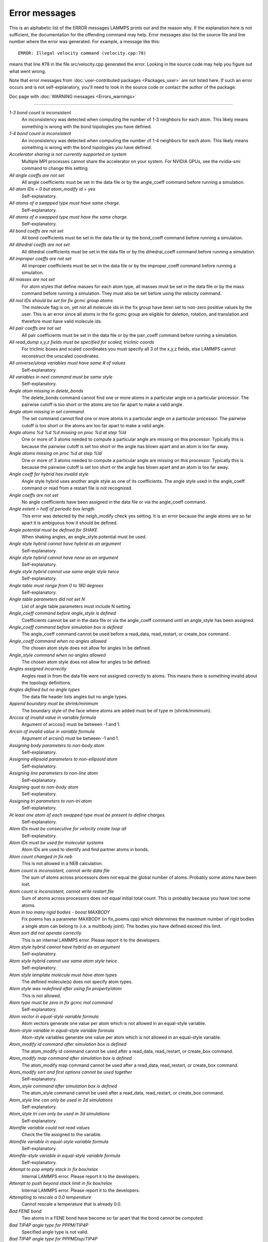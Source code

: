 Error messages
==============

This is an alphabetic list of the ERROR messages LAMMPS prints out and
the reason why.  If the explanation here is not sufficient, the
documentation for the offending command may help.  Error messages also
list the source file and line number where the error was generated.
For example, a message like this:


.. parsed-literal::

   ERROR: Illegal velocity command (velocity.cpp:78)

means that line #78 in the file src/velocity.cpp generated the error.
Looking in the source code may help you figure out what went wrong.

Note that error messages from :doc:`user-contributed packages <Packages_user>` are not listed here.  If such an error
occurs and is not self-explanatory, you'll need to look in the source
code or contact the author of the package.

Doc page with :doc:`WARNING messages <Errors_warnings>`


----------




*1-3 bond count is inconsistent*
   An inconsistency was detected when computing the number of 1-3
   neighbors for each atom.  This likely means something is wrong with
   the bond topologies you have defined.

*1-4 bond count is inconsistent*
   An inconsistency was detected when computing the number of 1-4
   neighbors for each atom.  This likely means something is wrong with
   the bond topologies you have defined.

*Accelerator sharing is not currently supported on system*
   Multiple MPI processes cannot share the accelerator on your
   system. For NVIDIA GPUs, see the nvidia-smi command to change this
   setting.

*All angle coeffs are not set*
   All angle coefficients must be set in the data file or by the
   angle\_coeff command before running a simulation.

*All atom IDs = 0 but atom\_modify id = yes*
   Self-explanatory.

*All atoms of a swapped type must have same charge.*
   Self-explanatory.

*All atoms of a swapped type must have the same charge.*
   Self-explanatory.

*All bond coeffs are not set*
   All bond coefficients must be set in the data file or by the
   bond\_coeff command before running a simulation.

*All dihedral coeffs are not set*
   All dihedral coefficients must be set in the data file or by the
   dihedral\_coeff command before running a simulation.

*All improper coeffs are not set*
   All improper coefficients must be set in the data file or by the
   improper\_coeff command before running a simulation.

*All masses are not set*
   For atom styles that define masses for each atom type, all masses must
   be set in the data file or by the mass command before running a
   simulation.  They must also be set before using the velocity
   command.

*All mol IDs should be set for fix gcmc group atoms*
   The molecule flag is on, yet not all molecule ids in the fix group
   have been set to non-zero positive values by the user. This is an
   error since all atoms in the fix gcmc group are eligible for deletion,
   rotation, and translation and therefore must have valid molecule ids.

*All pair coeffs are not set*
   All pair coefficients must be set in the data file or by the
   pair\_coeff command before running a simulation.

*All read\_dump x,y,z fields must be specified for scaled, triclinic coords*
   For triclinic boxes and scaled coordinates you must specify all 3 of
   the x,y,z fields, else LAMMPS cannot reconstruct the unscaled
   coordinates.

*All universe/uloop variables must have same # of values*
   Self-explanatory.

*All variables in next command must be same style*
   Self-explanatory.

*Angle atom missing in delete\_bonds*
   The delete\_bonds command cannot find one or more atoms in a particular
   angle on a particular processor.  The pairwise cutoff is too short or
   the atoms are too far apart to make a valid angle.

*Angle atom missing in set command*
   The set command cannot find one or more atoms in a particular angle on
   a particular processor.  The pairwise cutoff is too short or the atoms
   are too far apart to make a valid angle.

*Angle atoms %d %d %d missing on proc %d at step %ld*
   One or more of 3 atoms needed to compute a particular angle are
   missing on this processor.  Typically this is because the pairwise
   cutoff is set too short or the angle has blown apart and an atom is
   too far away.

*Angle atoms missing on proc %d at step %ld*
   One or more of 3 atoms needed to compute a particular angle are
   missing on this processor.  Typically this is because the pairwise
   cutoff is set too short or the angle has blown apart and an atom is
   too far away.

*Angle coeff for hybrid has invalid style*
   Angle style hybrid uses another angle style as one of its
   coefficients.  The angle style used in the angle\_coeff command or read
   from a restart file is not recognized.

*Angle coeffs are not set*
   No angle coefficients have been assigned in the data file or via the
   angle\_coeff command.

*Angle extent > half of periodic box length*
   This error was detected by the neigh\_modify check yes setting.  It is
   an error because the angle atoms are so far apart it is ambiguous how
   it should be defined.

*Angle potential must be defined for SHAKE*
   When shaking angles, an angle\_style potential must be used.

*Angle style hybrid cannot have hybrid as an argument*
   Self-explanatory.

*Angle style hybrid cannot have none as an argument*
   Self-explanatory.

*Angle style hybrid cannot use same angle style twice*
   Self-explanatory.

*Angle table must range from 0 to 180 degrees*
   Self-explanatory.

*Angle table parameters did not set N*
   List of angle table parameters must include N setting.

*Angle\_coeff command before angle\_style is defined*
   Coefficients cannot be set in the data file or via the angle\_coeff
   command until an angle\_style has been assigned.

*Angle\_coeff command before simulation box is defined*
   The angle\_coeff command cannot be used before a read\_data,
   read\_restart, or create\_box command.

*Angle\_coeff command when no angles allowed*
   The chosen atom style does not allow for angles to be defined.

*Angle\_style command when no angles allowed*
   The chosen atom style does not allow for angles to be defined.

*Angles assigned incorrectly*
   Angles read in from the data file were not assigned correctly to
   atoms.  This means there is something invalid about the topology
   definitions.

*Angles defined but no angle types*
   The data file header lists angles but no angle types.

*Append boundary must be shrink/minimum*
   The boundary style of the face where atoms are added
   must be of type m (shrink/minimum).

*Arccos of invalid value in variable formula*
   Argument of arccos() must be between -1 and 1.

*Arcsin of invalid value in variable formula*
   Argument of arcsin() must be between -1 and 1.

*Assigning body parameters to non-body atom*
   Self-explanatory.

*Assigning ellipsoid parameters to non-ellipsoid atom*
   Self-explanatory.

*Assigning line parameters to non-line atom*
   Self-explanatory.

*Assigning quat to non-body atom*
   Self-explanatory.

*Assigning tri parameters to non-tri atom*
   Self-explanatory.

*At least one atom of each swapped type must be present to define charges.*
   Self-explanatory.

*Atom IDs must be consecutive for velocity create loop all*
   Self-explanatory.

*Atom IDs must be used for molecular systems*
   Atom IDs are used to identify and find partner atoms in bonds.

*Atom count changed in fix neb*
   This is not allowed in a NEB calculation.

*Atom count is inconsistent, cannot write data file*
   The sum of atoms across processors does not equal the global number
   of atoms.  Probably some atoms have been lost.

*Atom count is inconsistent, cannot write restart file*
   Sum of atoms across processors does not equal initial total count.
   This is probably because you have lost some atoms.

*Atom in too many rigid bodies - boost MAXBODY*
   Fix poems has a parameter MAXBODY (in fix\_poems.cpp) which determines
   the maximum number of rigid bodies a single atom can belong to (i.e. a
   multibody joint).  The bodies you have defined exceed this limit.

*Atom sort did not operate correctly*
   This is an internal LAMMPS error.  Please report it to the
   developers.

*Atom style hybrid cannot have hybrid as an argument*
   Self-explanatory.

*Atom style hybrid cannot use same atom style twice*
   Self-explanatory.

*Atom style template molecule must have atom types*
   The defined molecule(s) does not specify atom types.

*Atom style was redefined after using fix property/atom*
   This is not allowed.

*Atom type must be zero in fix gcmc mol command*
   Self-explanatory.

*Atom vector in equal-style variable formula*
   Atom vectors generate one value per atom which is not allowed
   in an equal-style variable.

*Atom-style variable in equal-style variable formula*
   Atom-style variables generate one value per atom which is not allowed
   in an equal-style variable.

*Atom\_modify id command after simulation box is defined*
   The atom\_modify id command cannot be used after a read\_data,
   read\_restart, or create\_box command.

*Atom\_modify map command after simulation box is defined*
   The atom\_modify map command cannot be used after a read\_data,
   read\_restart, or create\_box command.

*Atom\_modify sort and first options cannot be used together*
   Self-explanatory.

*Atom\_style command after simulation box is defined*
   The atom\_style command cannot be used after a read\_data,
   read\_restart, or create\_box command.

*Atom\_style line can only be used in 2d simulations*
   Self-explanatory.

*Atom\_style tri can only be used in 3d simulations*
   Self-explanatory.

*Atomfile variable could not read values*
   Check the file assigned to the variable.

*Atomfile variable in equal-style variable formula*
   Self-explanatory.

*Atomfile-style variable in equal-style variable formula*
   Self-explanatory.

*Attempt to pop empty stack in fix box/relax*
   Internal LAMMPS error.  Please report it to the developers.

*Attempt to push beyond stack limit in fix box/relax*
   Internal LAMMPS error.  Please report it to the developers.

*Attempting to rescale a 0.0 temperature*
   Cannot rescale a temperature that is already 0.0.

*Bad FENE bond*
   Two atoms in a FENE bond have become so far apart that the bond cannot
   be computed.

*Bad TIP4P angle type for PPPM/TIP4P*
   Specified angle type is not valid.

*Bad TIP4P angle type for PPPMDisp/TIP4P*
   Specified angle type is not valid.

*Bad TIP4P bond type for PPPM/TIP4P*
   Specified bond type is not valid.

*Bad TIP4P bond type for PPPMDisp/TIP4P*
   Specified bond type is not valid.

*Bad fix ID in fix append/atoms command*
   The value of the fix\_id for keyword spatial must start with 'f\_'.

*Bad grid of processors*
   The 3d grid of processors defined by the processors command does not
   match the number of processors LAMMPS is being run on.

*Bad kspace\_modify kmax/ewald parameter*
   Kspace\_modify values for the kmax/ewald keyword must be integers > 0

*Bad kspace\_modify slab parameter*
   Kspace\_modify value for the slab/volume keyword must be >= 2.0.

*Bad matrix inversion in mldivide3*
   This error should not occur unless the matrix is badly formed.

*Bad principal moments*
   Fix rigid did not compute the principal moments of inertia of a rigid
   group of atoms correctly.

*Bad quadratic solve for particle/line collision*
   This is an internal error.  It should normally not occur.

*Bad quadratic solve for particle/tri collision*
   This is an internal error.  It should normally not occur.

*Bad real space Coulombic cutoff in fix tune/kspace*
   Fix tune/kspace tried to find the optimal real space Coulombic cutoff using
   the Newton-Rhaphson method, but found a non-positive or NaN cutoff

*Balance command before simulation box is defined*
   The balance command cannot be used before a read\_data, read\_restart,
   or create\_box command.

*Balance produced bad splits*
   This should not occur.  It means two or more cutting plane locations
   are on top of each other or out of order.  Report the problem to the
   developers.

*Balance rcb cannot be used with comm\_style brick*
   Comm\_style tiled must be used instead.

*Balance shift string is invalid*
   The string can only contain the characters "x", "y", or "z".

*Bias compute does not calculate a velocity bias*
   The specified compute must compute a bias for temperature.

*Bias compute does not calculate temperature*
   The specified compute must compute temperature.

*Bias compute group does not match compute group*
   The specified compute must operate on the same group as the parent
   compute.

*Big particle in fix srd cannot be point particle*
   Big particles must be extended spheroids or ellipsoids.

*Bigint setting in lmptype.h is invalid*
   Size of bigint is less than size of tagint.

*Bigint setting in lmptype.h is not compatible*
   Format of bigint stored in restart file is not consistent with LAMMPS
   version you are running.  See the settings in src/lmptype.h

*Bitmapped lookup tables require int/float be same size*
   Cannot use pair tables on this machine, because of word sizes.  Use
   the pair\_modify command with table 0 instead.

*Bitmapped table in file does not match requested table*
   Setting for bitmapped table in pair\_coeff command must match table
   in file exactly.

*Bitmapped table is incorrect length in table file*
   Number of table entries is not a correct power of 2.

*Bond and angle potentials must be defined for TIP4P*
   Cannot use TIP4P pair potential unless bond and angle potentials
   are defined.

*Bond atom missing in box size check*
   The 2nd atoms needed to compute a particular bond is missing on this
   processor.  Typically this is because the pairwise cutoff is set too
   short or the bond has blown apart and an atom is too far away.

*Bond atom missing in delete\_bonds*
   The delete\_bonds command cannot find one or more atoms in a particular
   bond on a particular processor.  The pairwise cutoff is too short or
   the atoms are too far apart to make a valid bond.

*Bond atom missing in image check*
   The 2nd atom in a particular bond is missing on this processor.
   Typically this is because the pairwise cutoff is set too short or the
   bond has blown apart and an atom is too far away.

*Bond atom missing in set command*
   The set command cannot find one or more atoms in a particular bond on
   a particular processor.  The pairwise cutoff is too short or the atoms
   are too far apart to make a valid bond.

*Bond atoms %d %d missing on proc %d at step %ld*
   The 2nd atom needed to compute a particular bond is missing on this
   processor.  Typically this is because the pairwise cutoff is set too
   short or the bond has blown apart and an atom is too far away.

*Bond atoms missing on proc %d at step %ld*
   The 2nd atom needed to compute a particular bond is missing on this
   processor.  Typically this is because the pairwise cutoff is set too
   short or the bond has blown apart and an atom is too far away.

*Bond coeff for hybrid has invalid style*
   Bond style hybrid uses another bond style as one of its coefficients.
   The bond style used in the bond\_coeff command or read from a restart
   file is not recognized.

*Bond coeffs are not set*
   No bond coefficients have been assigned in the data file or via the
   bond\_coeff command.

*Bond extent > half of periodic box length*
   This error was detected by the neigh\_modify check yes setting.  It is
   an error because the bond atoms are so far apart it is ambiguous how
   it should be defined.

*Bond potential must be defined for SHAKE*
   Cannot use fix shake unless bond potential is defined.

*Bond style hybrid cannot have hybrid as an argument*
   Self-explanatory.

*Bond style hybrid cannot have none as an argument*
   Self-explanatory.

*Bond style hybrid cannot use same bond style twice*
   Self-explanatory.

*Bond style quartic cannot be used with 3,4-body interactions*
   No angle, dihedral, or improper styles can be defined when using
   bond style quartic.

*Bond style quartic cannot be used with atom style template*
   This bond style can change the bond topology which is not
   allowed with this atom style.

*Bond style quartic requires special\_bonds = 1,1,1*
   This is a restriction of the current bond quartic implementation.

*Bond table parameters did not set N*
   List of bond table parameters must include N setting.

*Bond table values are not increasing*
   The values in the tabulated file must be monotonically increasing.

*BondAngle coeff for hybrid angle has invalid format*
   No "ba" field should appear in data file entry.

*BondBond coeff for hybrid angle has invalid format*
   No "bb" field should appear in data file entry.

*Bond\_coeff command before bond\_style is defined*
   Coefficients cannot be set in the data file or via the bond\_coeff
   command until an bond\_style has been assigned.

*Bond\_coeff command before simulation box is defined*
   The bond\_coeff command cannot be used before a read\_data,
   read\_restart, or create\_box command.

*Bond\_coeff command when no bonds allowed*
   The chosen atom style does not allow for bonds to be defined.

*Bond\_style command when no bonds allowed*
   The chosen atom style does not allow for bonds to be defined.

*Bonds assigned incorrectly*
   Bonds read in from the data file were not assigned correctly to atoms.
   This means there is something invalid about the topology definitions.

*Bonds defined but no bond types*
   The data file header lists bonds but no bond types.

*Bond/react: Cannot use fix bond/react with non-molecular systems*
   Only systems with bonds that can be changed can be used. Atom\_style
   template does not qualify.

*Bond/react: Rmax cutoff is longer than pairwise cutoff*
   This is not allowed because bond creation is done using the pairwise
   neighbor list.

*Bond/react: Molecule template ID for fix bond/react does not exist*
   A valid molecule template must have been created with the molecule
   command.

*Bond/react: Reaction templates must contain the same number of atoms*
   There should be a one-to-one correspondence between atoms in the
   pre-reacted and post-reacted templates, as specified by the map file.

*Bond/react: Unknown section in map file*
   Please ensure reaction map files are properly formatted.

*Bond/react: Atom affected by reaction too close to template edge*
   This means an atom which changes type or connectivity during the
   reaction is too close to an 'edge' atom defined in the superimpose
   file. This could cause incorrect assignment of bonds, angle, etc.
   Generally, this means you must include more atoms in your templates,
   such that there are at least two atoms between each atom involved in
   the reaction and an edge atom.

*Bond/react: Fix bond/react needs ghost atoms from farther away*
   This is because a processor needs to superimpose the entire unreacted
   molecule template onto simulation atoms it knows about. The
   comm\_modify cutoff command can be used to extend the communication
   range.

*Bond/react: A deleted atom cannot remain bonded to an atom that is not deleted*
   Self-explanatory.

*Bond/react special bond generation overflow*
   The number of special bonds per-atom created by a reaction exceeds the
   system setting. See the read\_data or create\_box command for how to
   specify this value.

*Bond/react topology/atom exceed system topology/atom*
   The number of bonds, angles etc per-atom created by a reaction exceeds
   the system setting. See the read\_data or create\_box command for how to
   specify this value.

*Both restart files must use % or neither*
   Self-explanatory.

*Both restart files must use MPI-IO or neither*
   Self-explanatory.

*Both sides of boundary must be periodic*
   Cannot specify a boundary as periodic only on the lo or hi side.  Must
   be periodic on both sides.

*Boundary command after simulation box is defined*
   The boundary command cannot be used after a read\_data, read\_restart,
   or create\_box command.

*Box bounds are invalid*
   The box boundaries specified in the read\_data file are invalid.  The
   lo value must be less than the hi value for all 3 dimensions.

*Box command after simulation box is defined*
   The box command cannot be used after a read\_data, read\_restart, or
   create\_box command.

*CPU neighbor lists must be used for ellipsoid/sphere mix.*
   When using Gay-Berne or RE-squared pair styles with both ellipsoidal and
   spherical particles, the neighbor list must be built on the CPU

*Can not specify Pxy/Pxz/Pyz in fix box/relax with non-triclinic box*
   Only triclinic boxes can be used with off-diagonal pressure components.
   See the region prism command for details.

*Can not specify Pxy/Pxz/Pyz in fix nvt/npt/nph with non-triclinic box*
   Only triclinic boxes can be used with off-diagonal pressure components.
   See the region prism command for details.

*Can only use -plog with multiple partitions*
   Self-explanatory.  See doc page discussion of command-line switches.

*Can only use -pscreen with multiple partitions*
   Self-explanatory.  See doc page discussion of command-line switches.

*Can only use Kokkos supported regions with Kokkos package*
   Self-explanatory.

*Can only use NEB with 1-processor replicas*
   This is current restriction for NEB as implemented in LAMMPS.

*Can only use TAD with 1-processor replicas for NEB*
   This is current restriction for NEB as implemented in LAMMPS.

*Cannot (yet) do analytic differentiation with pppm/gpu*
   This is a current restriction of this command.

*Cannot (yet) request ghost atoms with Kokkos half neighbor list*
   This feature is not yet supported.

*Cannot (yet) use 'electron' units with dipoles*
   This feature is not yet supported.

*Cannot (yet) use Ewald with triclinic box and slab correction*
   This feature is not yet supported.

*Cannot (yet) use K-space slab correction with compute group/group for triclinic systems*
   This option is not yet supported.

*Cannot (yet) use MSM with 2d simulation*
   This feature is not yet supported.

*Cannot (yet) use PPPM with triclinic box and TIP4P*
   This feature is not yet supported.

*Cannot (yet) use PPPM with triclinic box and kspace\_modify diff ad*
   This feature is not yet supported.

*Cannot (yet) use PPPM with triclinic box and slab correction*
   This feature is not yet supported.

*Cannot (yet) use kspace slab correction with long-range dipoles and non-neutral systems or per-atom energy*
   This feature is not yet supported.

*Cannot (yet) use kspace\_modify diff ad with compute group/group*
   This option is not yet supported.

*Cannot (yet) use kspace\_style pppm/stagger with triclinic systems*
   This feature is not yet supported.

*Cannot (yet) use molecular templates with Kokkos*
   Self-explanatory.

*Cannot (yet) use respa with Kokkos*
   Self-explanatory.

*Cannot (yet) use rigid bodies with fix deform and Kokkos*
   Self-explanatory.

*Cannot (yet) use rigid bodies with fix nh and Kokkos*
   Self-explanatory.

*Cannot (yet) use single precision with MSM (remove -DFFT\_SINGLE from Makefile and re-compile)*
   Single precision cannot be used with MSM.

*Cannot add atoms to fix move variable*
   Atoms can not be added afterwards to this fix option.

*Cannot append atoms to a triclinic box*
   The simulation box must be defined with edges aligned with the
   Cartesian axes.

*Cannot balance in z dimension for 2d simulation*
   Self-explanatory.

*Cannot change box ortho/triclinic with certain fixes defined*
   This is because those fixes store the shape of the box.  You need to
   use unfix to discard the fix, change the box, then redefine a new
   fix.

*Cannot change box ortho/triclinic with dumps defined*
   This is because some dumps store the shape of the box.  You need to
   use undump to discard the dump, change the box, then redefine a new
   dump.

*Cannot change box tilt factors for orthogonal box*
   Cannot use tilt factors unless the simulation box is non-orthogonal.

*Cannot change box to orthogonal when tilt is non-zero*
   Self-explanatory.

*Cannot change box z boundary to non-periodic for a 2d simulation*
   Self-explanatory.

*Cannot change dump\_modify every for dump dcd*
   The frequency of writing dump dcd snapshots cannot be changed.

*Cannot change dump\_modify every for dump xtc*
   The frequency of writing dump xtc snapshots cannot be changed.

*Cannot change timestep once fix srd is setup*
   This is because various SRD properties depend on the timestep
   size.

*Cannot change timestep with fix pour*
   This is because fix pour pre-computes the time delay for particles to
   fall out of the insertion volume due to gravity.

*Cannot change to comm\_style brick from tiled layout*
   Self-explanatory.

*Cannot change\_box after reading restart file with per-atom info*
   This is because the restart file info cannot be migrated with the
   atoms.  You can get around this by performing a 0-timestep run which
   will assign the restart file info to actual atoms.

*Cannot change\_box in xz or yz for 2d simulation*
   Self-explanatory.

*Cannot change\_box in z dimension for 2d simulation*
   Self-explanatory.

*Cannot clear group all*
   This operation is not allowed.

*Cannot close restart file - MPI error: %s*
   This error was generated by MPI when reading/writing an MPI-IO restart
   file.

*Cannot compute initial g\_ewald\_disp*
   LAMMPS failed to compute an initial guess for the PPPM\_disp g\_ewald\_6
   factor that partitions the computation between real space and k-space
   for Dispersion interactions.

*Cannot create an atom map unless atoms have IDs*
   The simulation requires a mapping from global atom IDs to local atoms,
   but the atoms that have been defined have no IDs.

*Cannot create atoms with undefined lattice*
   Must use the lattice command before using the create\_atoms
   command.

*Cannot create/grow a vector/array of pointers for %s*
   LAMMPS code is making an illegal call to the templated memory
   allocaters, to create a vector or array of pointers.

*Cannot create\_atoms after reading restart file with per-atom info*
   The per-atom info was stored to be used when by a fix that you may
   re-define.  If you add atoms before re-defining the fix, then there
   will not be a correct amount of per-atom info.

*Cannot create\_box after simulation box is defined*
   A simulation box can only be defined once.

*Cannot currently use pair reax with pair hybrid*
   This is not yet supported.

*Cannot currently use pppm/gpu with fix balance.*
   Self-explanatory.

*Cannot delete group all*
   Self-explanatory.

*Cannot delete group currently used by a compute*
   Self-explanatory.

*Cannot delete group currently used by a dump*
   Self-explanatory.

*Cannot delete group currently used by a fix*
   Self-explanatory.

*Cannot delete group currently used by atom\_modify first*
   Self-explanatory.

*Cannot delete\_atoms bond yes for non-molecular systems*
   Self-explanatory.

*Cannot displace\_atoms after reading restart file with per-atom info*
   This is because the restart file info cannot be migrated with the
   atoms.  You can get around this by performing a 0-timestep run which
   will assign the restart file info to actual atoms.

*Cannot do GCMC on atoms in atom\_modify first group*
   This is a restriction due to the way atoms are organized in a list to
   enable the atom\_modify first command.

*Cannot do atom/swap on atoms in atom\_modify first group*
   This is a restriction due to the way atoms are organized in a list to
   enable the atom\_modify first command.

*Cannot dump sort on atom IDs with no atom IDs defined*
   Self-explanatory.

*Cannot dump sort when multiple dump files are written*
   In this mode, each processor dumps its atoms to a file, so
   no sorting is allowed.

*Cannot embed Python when also extending Python with LAMMPS*
   When running LAMMPS via Python through the LAMMPS library interface
   you cannot also user the input script python command.

*Cannot evaporate atoms in atom\_modify first group*
   This is a restriction due to the way atoms are organized in
   a list to enable the atom\_modify first command.

*Cannot find create\_bonds group ID*
   Self-explanatory.

*Cannot find delete\_bonds group ID*
   Group ID used in the delete\_bonds command does not exist.

*Cannot find specified group ID for core particles*
   Self-explanatory.

*Cannot find specified group ID for shell particles*
   Self-explanatory.

*Cannot have both pair\_modify shift and tail set to yes*
   These 2 options are contradictory.

*Cannot intersect groups using a dynamic group*
   This operation is not allowed.

*Cannot mix molecular and molecule template atom styles*
   Self-explanatory.

*Cannot open -reorder file*
   Self-explanatory.

*Cannot open ADP potential file %s*
   The specified ADP potential file cannot be opened.  Check that the
   path and name are correct.

*Cannot open AIREBO potential file %s*
   The specified AIREBO potential file cannot be opened.  Check that the
   path and name are correct.

*Cannot open BOP potential file %s*
   The specified BOP potential file cannot be opened.  Check that the
   path and name are correct.

*Cannot open COMB potential file %s*
   The specified COMB potential file cannot be opened.  Check that the
   path and name are correct.

*Cannot open COMB3 lib.comb3 file*
   The COMB3 library file cannot be opened.  Check that the path and name
   are correct.

*Cannot open COMB3 potential file %s*
   The specified COMB3 potential file cannot be opened.  Check that the
   path and name are correct.

*Cannot open EAM potential file %s*
   The specified EAM potential file cannot be opened.  Check that the
   path and name are correct.

*Cannot open EIM potential file %s*
   The specified EIM potential file cannot be opened.  Check that the
   path and name are correct.

*Cannot open LCBOP potential file %s*
   The specified LCBOP potential file cannot be opened.  Check that the
   path and name are correct.

*Cannot open MEAM potential file %s*
   The specified MEAM potential file cannot be opened.  Check that the
   path and name are correct.

*Cannot open SNAP coefficient file %s*
   The specified SNAP coefficient file cannot be opened.  Check that the
   path and name are correct.

*Cannot open SNAP parameter file %s*
   The specified SNAP parameter file cannot be opened.  Check that the
   path and name are correct.

*Cannot open Stillinger-Weber potential file %s*
   The specified SW potential file cannot be opened.  Check that the path
   and name are correct.

*Cannot open Tersoff potential file %s*
   The specified potential file cannot be opened.  Check that the path
   and name are correct.

*Cannot open Vashishta potential file %s*
   The specified Vashishta potential file cannot be opened.  Check that the path
   and name are correct.

*Cannot open balance output file*
   Self-explanatory.

*Cannot open coul/streitz potential file %s*
   The specified coul/streitz potential file cannot be opened.  Check
   that the path and name are correct.

*Cannot open custom file*
   Self-explanatory.

*Cannot open data file %s*
   The specified file cannot be opened.  Check that the path and name are
   correct.

*Cannot open dir to search for restart file*
   Using a "\*" in the name of the restart file will open the current
   directory to search for matching file names.

*Cannot open dump file*
   Self-explanatory.

*Cannot open dump file %s*
   The output file for the dump command cannot be opened.  Check that the
   path and name are correct.

*Cannot open file %s*
   The specified file cannot be opened.  Check that the path and name are
   correct. If the file is a compressed file, also check that the gzip
   executable can be found and run.

*Cannot open file variable file %s*
   The specified file cannot be opened.  Check that the path and name are
   correct.

*Cannot open fix ave/chunk file %s*
   The specified file cannot be opened.  Check that the path and name are
   correct.

*Cannot open fix ave/correlate file %s*
   The specified file cannot be opened.  Check that the path and name are
   correct.

*Cannot open fix ave/histo file %s*
   The specified file cannot be opened.  Check that the path and name are
   correct.

*Cannot open fix ave/time file %s*
   The specified file cannot be opened.  Check that the path and name are
   correct.

*Cannot open fix balance output file*
   Self-explanatory.

*Cannot open fix poems file %s*
   The specified file cannot be opened.  Check that the path and name are
   correct.

*Cannot open fix print file %s*
   The output file generated by the fix print command cannot be opened

*Cannot open fix qeq parameter file %s*
   The specified file cannot be opened.  Check that the path and name are
   correct.

*Cannot open fix qeq/comb file %s*
   The output file for the fix qeq/combs command cannot be opened.
   Check that the path and name are correct.

*Cannot open fix reax/bonds file %s*
   The output file for the fix reax/bonds command cannot be opened.
   Check that the path and name are correct.

*Cannot open fix rigid infile %s*
   The specified file cannot be opened.  Check that the path and name are
   correct.

*Cannot open fix rigid restart file %s*
   The specified file cannot be opened.  Check that the path and name are
   correct.

*Cannot open fix rigid/small infile %s*
   The specified file cannot be opened.  Check that the path and name are
   correct.

*Cannot open fix tmd file %s*
   The output file for the fix tmd command cannot be opened.  Check that
   the path and name are correct.

*Cannot open fix ttm file %s*
   The output file for the fix ttm command cannot be opened.  Check that
   the path and name are correct.

*Cannot open gzipped file*
   LAMMPS was compiled without support for reading and writing gzipped
   files through a pipeline to the gzip program with -DLAMMPS\_GZIP.

*Cannot open input script %s*
   Self-explanatory.

*Cannot open log.cite file*
   This file is created when you use some LAMMPS features, to indicate
   what paper you should cite on behalf of those who implemented
   the feature.  Check that you have write privileges into the directory
   you are running in.

*Cannot open log.lammps for writing*
   The default LAMMPS log file cannot be opened.  Check that the
   directory you are running in allows for files to be created.

*Cannot open logfile*
   The LAMMPS log file named in a command-line argument cannot be opened.
   Check that the path and name are correct.

*Cannot open logfile %s*
   The LAMMPS log file specified in the input script cannot be opened.
   Check that the path and name are correct.

*Cannot open molecule file %s*
   The specified file cannot be opened.  Check that the path and name are
   correct.

*Cannot open nb3b/harmonic potential file %s*
   The specified potential file cannot be opened.  Check that the path
   and name are correct.

*Cannot open pair\_write file*
   The specified output file for pair energies and forces cannot be
   opened.  Check that the path and name are correct.

*Cannot open polymorphic potential file %s*
   The specified polymorphic potential file cannot be opened.  Check that
   the path and name are correct.

*Cannot open print file %s*
   Self-explanatory.

*Cannot open processors output file*
   Self-explanatory.

*Cannot open restart file %s*
   Self-explanatory.

*Cannot open restart file for reading - MPI error: %s*
   This error was generated by MPI when reading/writing an MPI-IO restart
   file.

*Cannot open restart file for writing - MPI error: %s*
   This error was generated by MPI when reading/writing an MPI-IO restart
   file.

*Cannot open screen file*
   The screen file specified as a command-line argument cannot be
   opened.  Check that the directory you are running in allows for files
   to be created.

*Cannot open temporary file for world counter.*
   Self-explanatory.

*Cannot open universe log file*
   For a multi-partition run, the master log file cannot be opened.
   Check that the directory you are running in allows for files to be
   created.

*Cannot open universe screen file*
   For a multi-partition run, the master screen file cannot be opened.
   Check that the directory you are running in allows for files to be
   created.

*Cannot read from restart file - MPI error: %s*
   This error was generated by MPI when reading/writing an MPI-IO restart
   file.

*Cannot read\_data without add keyword after simulation box is defined*
   Self-explanatory.

*Cannot read\_restart after simulation box is defined*
   The read\_restart command cannot be used after a read\_data,
   read\_restart, or create\_box command.

*Cannot redefine variable as a different style*
   An equal-style variable can be re-defined but only if it was
   originally an equal-style variable.

*Cannot replicate 2d simulation in z dimension*
   The replicate command cannot replicate a 2d simulation in the z
   dimension.

*Cannot replicate with fixes that store atom quantities*
   Either fixes are defined that create and store atom-based vectors or a
   restart file was read which included atom-based vectors for fixes.
   The replicate command cannot duplicate that information for new atoms.
   You should use the replicate command before fixes are applied to the
   system.

*Cannot reset timestep with a dynamic region defined*
   Dynamic regions (see the region command) have a time dependence.
   Thus you cannot change the timestep when one or more of these
   are defined.

*Cannot reset timestep with a time-dependent fix defined*
   You cannot reset the timestep when a fix that keeps track of elapsed
   time is in place.

*Cannot run 2d simulation with non-periodic Z dimension*
   Use the boundary command to make the z dimension periodic in order to
   run a 2d simulation.

*Cannot set bond topology types for atom style template*
   The bond, angle, etc types cannot be changed for this atom style since
   they are static settings in the molecule template files.

*Cannot set both respa pair and inner/middle/outer*
   In the rRESPA integrator, you must compute pairwise potentials either
   all together (pair), or in pieces (inner/middle/outer).  You can't do
   both.

*Cannot set cutoff/multi before simulation box is defined*
   Self-explanatory.

*Cannot set dpd/theta for this atom style*
   Self-explanatory.

*Cannot set dump\_modify flush for dump xtc*
   Self-explanatory.

*Cannot set mass for this atom style*
   This atom style does not support mass settings for each atom type.
   Instead they are defined on a per-atom basis in the data file.

*Cannot set meso/cv for this atom style*
   Self-explanatory.

*Cannot set meso/e for this atom style*
   Self-explanatory.

*Cannot set meso/rho for this atom style*
   Self-explanatory.

*Cannot set non-zero image flag for non-periodic dimension*
   Self-explanatory.

*Cannot set non-zero z velocity for 2d simulation*
   Self-explanatory.

*Cannot set quaternion for atom that has none*
   Self-explanatory.

*Cannot set quaternion with xy components for 2d system*
   Self-explanatory.

*Cannot set respa hybrid and any of pair/inner/middle/outer*
   In the rRESPA integrator, you must compute pairwise potentials either
   all together (pair), with different cutoff regions (inner/middle/outer),
   or per hybrid sub-style (hybrid).  You cannot mix those.

*Cannot set respa middle without inner/outer*
   In the rRESPA integrator, you must define both a inner and outer
   setting in order to use a middle setting.

*Cannot set restart file size - MPI error: %s*
   This error was generated by MPI when reading/writing an MPI-IO restart
   file.

*Cannot set smd/contact/radius for this atom style*
   Self-explanatory.

*Cannot set smd/mass/density for this atom style*
   Self-explanatory.

*Cannot set temperature for fix rigid/nph*
   The temp keyword cannot be specified.

*Cannot set theta for atom that is not a line*
   Self-explanatory.

*Cannot set this attribute for this atom style*
   The attribute being set does not exist for the defined atom style.

*Cannot set variable z velocity for 2d simulation*
   Self-explanatory.

*Cannot skew triclinic box in z for 2d simulation*
   Self-explanatory.

*Cannot subtract groups using a dynamic group*
   This operation is not allowed.

*Cannot union groups using a dynamic group*
   This operation is not allowed.

*Cannot use -kokkos on without KOKKOS installed*
   Self-explanatory.

*Cannot use -reorder after -partition*
   Self-explanatory.  See doc page discussion of command-line switches.

*Cannot use Ewald with 2d simulation*
   The kspace style ewald cannot be used in 2d simulations.  You can use
   2d Ewald in a 3d simulation; see the kspace\_modify command.

*Cannot use Ewald/disp solver on system with no charge, dipole, or LJ particles*
   No atoms in system have a non-zero charge or dipole, or are LJ
   particles.  Change charges/dipoles or change options of the kspace
   solver/pair style.

*Cannot use EwaldDisp with 2d simulation*
   This is a current restriction of this command.

*Cannot use Kokkos pair style with rRESPA inner/middle*
   Self-explanatory.

*Cannot use NEB unless atom map exists*
   Use the atom\_modify command to create an atom map.

*Cannot use NEB with a single replica*
   Self-explanatory.

*Cannot use NEB with atom\_modify sort enabled*
   This is current restriction for NEB implemented in LAMMPS.

*Cannot use PPPM with 2d simulation*
   The kspace style pppm cannot be used in 2d simulations.  You can use
   2d PPPM in a 3d simulation; see the kspace\_modify command.

*Cannot use PPPMDisp with 2d simulation*
   The kspace style pppm/disp cannot be used in 2d simulations.  You can
   use 2d pppm/disp in a 3d simulation; see the kspace\_modify command.

*Cannot use PRD with a changing box*
   The current box dimensions are not copied between replicas

*Cannot use PRD with a time-dependent fix defined*
   PRD alters the timestep in ways that will mess up these fixes.

*Cannot use PRD with a time-dependent region defined*
   PRD alters the timestep in ways that will mess up these regions.

*Cannot use PRD with atom\_modify sort enabled*
   This is a current restriction of PRD.  You must turn off sorting,
   which is enabled by default, via the atom\_modify command.

*Cannot use PRD with multi-processor replicas unless atom map exists*
   Use the atom\_modify command to create an atom map.

*Cannot use TAD unless atom map exists for NEB*
   See atom\_modify map command to set this.

*Cannot use TAD with a single replica for NEB*
   NEB requires multiple replicas.

*Cannot use TAD with atom\_modify sort enabled for NEB*
   This is a current restriction of NEB.

*Cannot use a damped dynamics min style with fix box/relax*
   This is a current restriction in LAMMPS.  Use another minimizer
   style.

*Cannot use a damped dynamics min style with per-atom DOF*
   This is a current restriction in LAMMPS.  Use another minimizer
   style.

*Cannot use append/atoms in periodic dimension*
   The boundary style of the face where atoms are added can not be of
   type p (periodic).

*Cannot use atomfile-style variable unless atom map exists*
   Self-explanatory.  See the atom\_modify command to create a map.

*Cannot use both com and bias with compute temp/chunk*
   Self-explanatory.

*Cannot use chosen neighbor list style with buck/coul/cut/kk*
   Self-explanatory.

*Cannot use chosen neighbor list style with buck/coul/long/kk*
   Self-explanatory.

*Cannot use chosen neighbor list style with buck/kk*
   That style is not supported by Kokkos.

*Cannot use chosen neighbor list style with coul/cut/kk*
   That style is not supported by Kokkos.

*Cannot use chosen neighbor list style with coul/debye/kk*
   Self-explanatory.

*Cannot use chosen neighbor list style with coul/dsf/kk*
   That style is not supported by Kokkos.

*Cannot use chosen neighbor list style with coul/wolf/kk*
   That style is not supported by Kokkos.

*Cannot use chosen neighbor list style with lj/charmm/coul/charmm/implicit/kk*
   Self-explanatory.

*Cannot use chosen neighbor list style with lj/charmm/coul/charmm/kk*
   Self-explanatory.

*Cannot use chosen neighbor list style with lj/charmm/coul/long/kk*
   Self-explanatory.

*Cannot use chosen neighbor list style with lj/class2/coul/cut/kk*
   Self-explanatory.

*Cannot use chosen neighbor list style with lj/class2/coul/long/kk*
   Self-explanatory.

*Cannot use chosen neighbor list style with lj/class2/kk*
   Self-explanatory.

*Cannot use chosen neighbor list style with lj/cut/coul/cut/kk*
   That style is not supported by Kokkos.

*Cannot use chosen neighbor list style with lj/cut/coul/debye/kk*
   Self-explanatory.

*Cannot use chosen neighbor list style with lj/cut/coul/long/kk*
   That style is not supported by Kokkos.

*Cannot use chosen neighbor list style with lj/cut/kk*
   That style is not supported by Kokkos.

*Cannot use chosen neighbor list style with lj/expand/kk*
   Self-explanatory.

*Cannot use chosen neighbor list style with lj/gromacs/coul/gromacs/kk*
   Self-explanatory.

*Cannot use chosen neighbor list style with lj/gromacs/kk*
   Self-explanatory.

*Cannot use chosen neighbor list style with lj/sdk/kk*
   That style is not supported by Kokkos.

*Cannot use chosen neighbor list style with pair eam/kk*
   That style is not supported by Kokkos.

*Cannot use chosen neighbor list style with pair eam/kk/alloy*
   Self-explanatory.

*Cannot use chosen neighbor list style with pair eam/kk/fs*
   Self-explanatory.

*Cannot use chosen neighbor list style with pair sw/kk*
   Self-explanatory.

*Cannot use chosen neighbor list style with tersoff/kk*
   Self-explanatory.

*Cannot use chosen neighbor list style with tersoff/zbl/kk*
   Self-explanatory.

*Cannot use compute chunk/atom bin z for 2d model*
   Self-explanatory.

*Cannot use compute cluster/atom unless atoms have IDs*
   Atom IDs are used to identify clusters.

*Cannot use create\_atoms rotate unless single style*
   Self-explanatory.

*Cannot use create\_bonds unless atoms have IDs*
   This command requires a mapping from global atom IDs to local atoms,
   but the atoms that have been defined have no IDs.

*Cannot use create\_bonds with non-molecular system*
   Self-explanatory.

*Cannot use cwiggle in variable formula between runs*
   This is a function of elapsed time.

*Cannot use delete\_atoms bond yes with atom\_style template*
   This is because the bonds for that atom style are hardwired in the
   molecule template.

*Cannot use delete\_atoms unless atoms have IDs*
   Your atoms do not have IDs, so the delete\_atoms command cannot be
   used.

*Cannot use delete\_bonds with non-molecular system*
   Your choice of atom style does not have bonds.

*Cannot use dump\_modify fileper without % in dump file name*
   Self-explanatory.

*Cannot use dump\_modify nfile without % in dump file name*
   Self-explanatory.

*Cannot use dynamic group with fix adapt atom*
   This is not yet supported.

*Cannot use fix TMD unless atom map exists*
   Using this fix requires the ability to lookup an atom index, which is
   provided by an atom map.  An atom map does not exist (by default) for
   non-molecular problems.  Using the atom\_modify map command will force
   an atom map to be created.

*Cannot use fix bond/break with non-molecular systems*
   Only systems with bonds that can be changed can be used.  Atom\_style
   template does not qualify.

*Cannot use fix bond/create with non-molecular systems*
   Only systems with bonds that can be changed can be used.  Atom\_style
   template does not qualify.

*Cannot use fix bond/swap with non-molecular systems*
   Only systems with bonds that can be changed can be used.  Atom\_style
   template does not qualify.

*Cannot use fix box/relax on a 2nd non-periodic dimension*
   When specifying an off-diagonal pressure component, the 2nd of the two
   dimensions must be periodic.  E.g. if the xy component is specified,
   then the y dimension must be periodic.

*Cannot use fix box/relax on a non-periodic dimension*
   When specifying a diagonal pressure component, the dimension must be
   periodic.

*Cannot use fix box/relax with both relaxation and scaling on a tilt factor*
   When specifying scaling on a tilt factor component, that component can not
   also be controlled by the barostat. E.g. if scalexy yes is specified and
   also keyword tri or xy, this is wrong.

*Cannot use fix box/relax with tilt factor scaling on a 2nd non-periodic dimension*
   When specifying scaling on a tilt factor component, the 2nd of the two
   dimensions must be periodic.  E.g. if the xy component is specified,
   then the y dimension must be periodic.

*Cannot use fix deform on a shrink-wrapped boundary*
   The x, y, z options cannot be applied to shrink-wrapped
   dimensions.

*Cannot use fix deform tilt on a shrink-wrapped 2nd dim*
   This is because the shrink-wrapping will change the value
   of the strain implied by the tilt factor.

*Cannot use fix deform trate on a box with zero tilt*
   The trate style alters the current strain.

*Cannot use fix deposit rigid and not molecule*
   Self-explanatory.

*Cannot use fix deposit rigid and shake*
   These two attributes are conflicting.

*Cannot use fix deposit shake and not molecule*
   Self-explanatory.

*Cannot use fix enforce2d with 3d simulation*
   Self-explanatory.

*Cannot use fix gcmc in a 2d simulation*
   Fix gcmc is set up to run in 3d only. No 2d simulations with fix gcmc
   are allowed.

*Cannot use fix gcmc shake and not molecule*
   Self-explanatory.

*Cannot use fix msst without per-type mass defined*
   Self-explanatory.

*Cannot use fix npt and fix deform on same component of stress tensor*
   This would be changing the same box dimension twice.

*Cannot use fix nvt/npt/nph on a 2nd non-periodic dimension*
   When specifying an off-diagonal pressure component, the 2nd of the two
   dimensions must be periodic.  E.g. if the xy component is specified,
   then the y dimension must be periodic.

*Cannot use fix nvt/npt/nph on a non-periodic dimension*
   When specifying a diagonal pressure component, the dimension must be
   periodic.

*Cannot use fix nvt/npt/nph with both xy dynamics and xy scaling*
   Self-explanatory.

*Cannot use fix nvt/npt/nph with both xz dynamics and xz scaling*
   Self-explanatory.

*Cannot use fix nvt/npt/nph with both yz dynamics and yz scaling*
   Self-explanatory.

*Cannot use fix nvt/npt/nph with xy scaling when y is non-periodic dimension*
   The 2nd dimension in the barostatted tilt factor must be periodic.

*Cannot use fix nvt/npt/nph with xz scaling when z is non-periodic dimension*
   The 2nd dimension in the barostatted tilt factor must be periodic.

*Cannot use fix nvt/npt/nph with yz scaling when z is non-periodic dimension*
   The 2nd dimension in the barostatted tilt factor must be periodic.

*Cannot use fix pour rigid and not molecule*
   Self-explanatory.

*Cannot use fix pour rigid and shake*
   These two attributes are conflicting.

*Cannot use fix pour shake and not molecule*
   Self-explanatory.

*Cannot use fix pour with triclinic box*
   This option is not yet supported.

*Cannot use fix press/berendsen and fix deform on same component of stress tensor*
   These commands both change the box size/shape, so you cannot use both
   together.

*Cannot use fix press/berendsen on a non-periodic dimension*
   Self-explanatory.

*Cannot use fix press/berendsen with triclinic box*
   Self-explanatory.

*Cannot use fix reax/bonds without pair\_style reax*
   Self-explanatory.

*Cannot use fix rigid npt/nph and fix deform on same component of stress tensor*
   This would be changing the same box dimension twice.

*Cannot use fix rigid npt/nph on a non-periodic dimension*
   When specifying a diagonal pressure component, the dimension must be
   periodic.

*Cannot use fix rigid/small npt/nph on a non-periodic dimension*
   When specifying a diagonal pressure component, the dimension must be
   periodic.

*Cannot use fix shake with non-molecular system*
   Your choice of atom style does not have bonds.

*Cannot use fix ttm with 2d simulation*
   This is a current restriction of this fix due to the grid it creates.

*Cannot use fix ttm with triclinic box*
   This is a current restriction of this fix due to the grid it creates.

*Cannot use fix tune/kspace without a kspace style*
   Self-explanatory.

*Cannot use fix tune/kspace without a pair style*
   This fix (tune/kspace) can only be used when a pair style has been specified.

*Cannot use fix wall in periodic dimension*
   Self-explanatory.

*Cannot use fix wall zlo/zhi for a 2d simulation*
   Self-explanatory.

*Cannot use fix wall/reflect in periodic dimension*
   Self-explanatory.

*Cannot use fix wall/reflect zlo/zhi for a 2d simulation*
   Self-explanatory.

*Cannot use fix wall/srd in periodic dimension*
   Self-explanatory.

*Cannot use fix wall/srd more than once*
   Nor is their a need to since multiple walls can be specified
   in one command.

*Cannot use fix wall/srd without fix srd*
   Self-explanatory.

*Cannot use fix wall/srd zlo/zhi for a 2d simulation*
   Self-explanatory.

*Cannot use fix\_deposit unless atoms have IDs*
   Self-explanatory.

*Cannot use fix\_pour unless atoms have IDs*
   Self-explanatory.

*Cannot use include command within an if command*
   Self-explanatory.

*Cannot use lines with fix srd unless overlap is set*
   This is because line segments are connected to each other.

*Cannot use multiple fix wall commands with pair brownian*
   Self-explanatory.

*Cannot use multiple fix wall commands with pair lubricate*
   Self-explanatory.

*Cannot use multiple fix wall commands with pair lubricate/poly*
   Self-explanatory.

*Cannot use multiple fix wall commands with pair lubricateU*
   Self-explanatory.

*Cannot use neigh\_modify exclude with GPU neighbor builds*
   This is a current limitation of the GPU implementation
   in LAMMPS.

*Cannot use neighbor bins - box size << cutoff*
   Too many neighbor bins will be created.  This typically happens when
   the simulation box is very small in some dimension, compared to the
   neighbor cutoff.  Use the "nsq" style instead of "bin" style.

*Cannot use newton pair with beck/gpu pair style*
   Self-explanatory.

*Cannot use newton pair with born/coul/long/gpu pair style*
   Self-explanatory.

*Cannot use newton pair with born/coul/wolf/gpu pair style*
   Self-explanatory.

*Cannot use newton pair with born/gpu pair style*
   Self-explanatory.

*Cannot use newton pair with buck/coul/cut/gpu pair style*
   Self-explanatory.

*Cannot use newton pair with buck/coul/long/gpu pair style*
   Self-explanatory.

*Cannot use newton pair with buck/gpu pair style*
   Self-explanatory.

*Cannot use newton pair with colloid/gpu pair style*
   Self-explanatory.

*Cannot use newton pair with coul/cut/gpu pair style*
   Self-explanatory.

*Cannot use newton pair with coul/debye/gpu pair style*
   Self-explanatory.

*Cannot use newton pair with coul/dsf/gpu pair style*
   Self-explanatory.

*Cannot use newton pair with coul/long/gpu pair style*
   Self-explanatory.

*Cannot use newton pair with dipole/cut/gpu pair style*
   Self-explanatory.

*Cannot use newton pair with dipole/sf/gpu pair style*
   Self-explanatory.

*Cannot use newton pair with dpd/gpu pair style*
   Self-explanatory.

*Cannot use newton pair with dpd/tstat/gpu pair style*
   Self-explanatory.

*Cannot use newton pair with eam/alloy/gpu pair style*
   Self-explanatory.

*Cannot use newton pair with eam/fs/gpu pair style*
   Self-explanatory.

*Cannot use newton pair with eam/gpu pair style*
   Self-explanatory.

*Cannot use newton pair with gauss/gpu pair style*
   Self-explanatory.

*Cannot use newton pair with gayberne/gpu pair style*
   Self-explanatory.

*Cannot use newton pair with lj/charmm/coul/long/gpu pair style*
   Self-explanatory.

*Cannot use newton pair with lj/class2/coul/long/gpu pair style*
   Self-explanatory.

*Cannot use newton pair with lj/class2/gpu pair style*
   Self-explanatory.

*Cannot use newton pair with lj/cubic/gpu pair style*
   Self-explanatory.

*Cannot use newton pair with lj/cut/coul/cut/gpu pair style*
   Self-explanatory.

*Cannot use newton pair with lj/cut/coul/debye/gpu pair style*
   Self-explanatory.

*Cannot use newton pair with lj/cut/coul/dsf/gpu pair style*
   Self-explanatory.

*Cannot use newton pair with lj/cut/coul/long/gpu pair style*
   Self-explanatory.

*Cannot use newton pair with lj/cut/coul/msm/gpu pair style*
   Self-explanatory.

*Cannot use newton pair with lj/cut/gpu pair style*
   Self-explanatory.

*Cannot use newton pair with lj/expand/gpu pair style*
   Self-explanatory.

*Cannot use newton pair with lj/gromacs/gpu pair style*
   Self-explanatory.

*Cannot use newton pair with lj/sdk/coul/long/gpu pair style*
   Self-explanatory.

*Cannot use newton pair with lj/sdk/gpu pair style*
   Self-explanatory.

*Cannot use newton pair with lj96/cut/gpu pair style*
   Self-explanatory.

*Cannot use newton pair with mie/cut/gpu pair style*
   Self-explanatory.

*Cannot use newton pair with morse/gpu pair style*
   Self-explanatory.

*Cannot use newton pair with resquared/gpu pair style*
   Self-explanatory.

*Cannot use newton pair with soft/gpu pair style*
   Self-explanatory.

*Cannot use newton pair with table/gpu pair style*
   Self-explanatory.

*Cannot use newton pair with yukawa/colloid/gpu pair style*
   Self-explanatory.

*Cannot use newton pair with yukawa/gpu pair style*
   Self-explanatory.

*Cannot use newton pair with zbl/gpu pair style*
   Self-explanatory.

*Cannot use non-zero forces in an energy minimization*
   Fix setforce cannot be used in this manner.  Use fix addforce
   instead.

*Cannot use non-periodic boundares with fix ttm*
   This fix requires a fully periodic simulation box.

*Cannot use non-periodic boundaries with Ewald*
   For kspace style ewald, all 3 dimensions must have periodic boundaries
   unless you use the kspace\_modify command to define a 2d slab with a
   non-periodic z dimension.

*Cannot use non-periodic boundaries with EwaldDisp*
   For kspace style ewald/disp, all 3 dimensions must have periodic
   boundaries unless you use the kspace\_modify command to define a 2d
   slab with a non-periodic z dimension.

*Cannot use non-periodic boundaries with PPPM*
   For kspace style pppm, all 3 dimensions must have periodic boundaries
   unless you use the kspace\_modify command to define a 2d slab with a
   non-periodic z dimension.

*Cannot use non-periodic boundaries with PPPMDisp*
   For kspace style pppm/disp, all 3 dimensions must have periodic
   boundaries unless you use the kspace\_modify command to define a 2d
   slab with a non-periodic z dimension.

*Cannot use order greater than 8 with pppm/gpu.*
   Self-explanatory.

*Cannot use package gpu neigh yes with triclinic box*
   This is a current restriction in LAMMPS.

*Cannot use pair tail corrections with 2d simulations*
   The correction factors are only currently defined for 3d systems.

*Cannot use processors part command without using partitions*
   See the command-line -partition switch.

*Cannot use ramp in variable formula between runs*
   This is because the ramp() function is time dependent.

*Cannot use read\_data add before simulation box is defined*
   Self-explanatory.

*Cannot use read\_data extra with add flag*
   Self-explanatory.

*Cannot use read\_data offset without add flag*
   Self-explanatory.

*Cannot use read\_data shift without add flag*
   Self-explanatory.

*Cannot use region INF or EDGE when box does not exist*
   Regions that extend to the box boundaries can only be used after the
   create\_box command has been used.

*Cannot use set atom with no atom IDs defined*
   Atom IDs are not defined, so they cannot be used to identify an atom.

*Cannot use set mol with no molecule IDs defined*
   Self-explanatory.

*Cannot use swiggle in variable formula between runs*
   This is a function of elapsed time.

*Cannot use tris with fix srd unless overlap is set*
   This is because triangles are connected to each other.

*Cannot use variable energy with constant efield in fix efield*
   LAMMPS computes the energy itself when the E-field is constant.

*Cannot use variable energy with constant force in fix addforce*
   This is because for constant force, LAMMPS can compute the change
   in energy directly.

*Cannot use variable every setting for dump dcd*
   The format of DCD dump files requires snapshots be output
   at a constant frequency.

*Cannot use variable every setting for dump xtc*
   The format of this file requires snapshots at regular intervals.

*Cannot use vdisplace in variable formula between runs*
   This is a function of elapsed time.

*Cannot use velocity bias command without temp keyword*
   Self-explanatory.

*Cannot use velocity create loop all unless atoms have IDs*
   Atoms in the simulation to do not have IDs, so this style
   of velocity creation cannot be performed.

*Cannot use wall in periodic dimension*
   Self-explanatory.

*Cannot use write\_restart fileper without % in restart file name*
   Self-explanatory.

*Cannot use write\_restart nfile without % in restart file name*
   Self-explanatory.

*Cannot wiggle and shear fix wall/gran*
   Cannot specify both options at the same time.

*Cannot write to restart file - MPI error: %s*
   This error was generated by MPI when reading/writing an MPI-IO restart
   file.

*Cannot yet use KSpace solver with grid with comm style tiled*
   This is current restriction in LAMMPS.

*Cannot yet use comm\_style tiled with multi-mode comm*
   Self-explanatory.

*Cannot yet use comm\_style tiled with triclinic box*
   Self-explanatory.

*Cannot yet use compute tally with Kokkos*
   This feature is not yet supported.

*Cannot yet use fix bond/break with this improper style*
   This is a current restriction in LAMMPS.

*Cannot yet use fix bond/create with this improper style*
   This is a current restriction in LAMMPS.

*Cannot yet use minimize with Kokkos*
   This feature is not yet supported.

*Cannot yet use pair hybrid with Kokkos*
   This feature is not yet supported.

*Cannot zero Langevin force of 0 atoms*
   The group has zero atoms, so you cannot request its force
   be zeroed.

*Cannot zero gld force for zero atoms*
   There are no atoms currently in the group.

*Cannot zero momentum of no atoms*
   Self-explanatory.

*Change\_box command before simulation box is defined*
   Self-explanatory.

*Change\_box volume used incorrectly*
   The "dim volume" option must be used immediately following one or two
   settings for "dim1 ..." (and optionally "dim2 ...") and must be for a
   different dimension, i.e. dim != dim1 and dim != dim2.

*Chunk/atom compute does not exist for compute angmom/chunk*
   Self-explanatory.

*Chunk/atom compute does not exist for compute com/chunk*
   Self-explanatory.

*Chunk/atom compute does not exist for compute gyration/chunk*
   Self-explanatory.

*Chunk/atom compute does not exist for compute inertia/chunk*
   Self-explanatory.

*Chunk/atom compute does not exist for compute msd/chunk*
   Self-explanatory.

*Chunk/atom compute does not exist for compute omega/chunk*
   Self-explanatory.

*Chunk/atom compute does not exist for compute property/chunk*
   Self-explanatory.

*Chunk/atom compute does not exist for compute temp/chunk*
   Self-explanatory.

*Chunk/atom compute does not exist for compute torque/chunk*
   Self-explanatory.

*Chunk/atom compute does not exist for compute vcm/chunk*
   Self-explanatory.

*Chunk/atom compute does not exist for fix ave/chunk*
   Self-explanatory.

*Comm tiled invalid index in box drop brick*
   Internal error check in comm\_style tiled which should not occur.
   Contact the developers.

*Comm tiled mis-match in box drop brick*
   Internal error check in comm\_style tiled which should not occur.
   Contact the developers.

*Comm\_modify group != atom\_modify first group*
   Self-explanatory.

*Communication cutoff for comm\_style tiled cannot exceed periodic box length*
   Self-explanatory.

*Communication cutoff too small for SNAP micro load balancing*
   This can happen if you change the neighbor skin after your pair\_style
   command or if your box dimensions grow during a run. You can set the
   cutoff explicitly via the comm\_modify cutoff command.

*Compute %s does not allow use of dynamic group*
   Dynamic groups have not yet been enabled for this compute.

*Compute ID for compute chunk /atom does not exist*
   Self-explanatory.

*Compute ID for compute chunk/atom does not exist*
   Self-explanatory.

*Compute gyration ID does not exist for compute gyration/shape*
   Self-explanatory. Provide a valid compute ID.

*Compute gyration/shape compute ID does not point to a gyration compute*
   Self-explanatory. Provide and ID of a compute gyration command.

*Compute ID for compute reduce does not exist*
   Self-explanatory.

*Compute ID for compute slice does not exist*
   Self-explanatory.

*Compute ID for fix ave/atom does not exist*
   Self-explanatory.

*Compute ID for fix ave/chunk does not exist*
   Self-explanatory.

*Compute ID for fix ave/correlate does not exist*
   Self-explanatory.

*Compute ID for fix ave/histo does not exist*
   Self-explanatory.

*Compute ID for fix ave/time does not exist*
   Self-explanatory.

*Compute ID for fix store/state does not exist*
   Self-explanatory.

*Compute ID for fix vector does not exist*
   Self-explanatory.

*Compute ID must be alphanumeric or underscore characters*
   Self-explanatory.

*Compute angle/local used when angles are not allowed*
   The atom style does not support angles.

*Compute angmom/chunk does not use chunk/atom compute*
   The style of the specified compute is not chunk/atom.

*Compute body/local requires atom style body*
   Self-explanatory.

*Compute bond/local used when bonds are not allowed*
   The atom style does not support bonds.

*Compute centro/atom requires a pair style be defined*
   This is because the computation of the centro-symmetry values
   uses a pairwise neighbor list.

*Compute chunk/atom bin/cylinder radius is too large for periodic box*
   Radius cannot be bigger than 1/2 of a non-axis  periodic dimension.

*Compute chunk/atom bin/sphere radius is too large for periodic box*
   Radius cannot be bigger than 1/2 of any periodic dimension.

*Compute chunk/atom compute array is accessed out-of-range*
   The index for the array is out of bounds.

*Compute chunk/atom compute does not calculate a per-atom array*
   Self-explanatory.

*Compute chunk/atom compute does not calculate a per-atom vector*
   Self-explanatory.

*Compute chunk/atom compute does not calculate per-atom values*
   Self-explanatory.

*Compute chunk/atom cylinder axis must be z for 2d*
   Self-explanatory.

*Compute chunk/atom fix array is accessed out-of-range*
   the index for the array is out of bounds.

*Compute chunk/atom fix does not calculate a per-atom array*
   Self-explanatory.

*Compute chunk/atom fix does not calculate a per-atom vector*
   Self-explanatory.

*Compute chunk/atom fix does not calculate per-atom values*
   Self-explanatory.

*Compute chunk/atom for triclinic boxes requires units reduced*
   Self-explanatory.

*Compute chunk/atom ids once but nchunk is not once*
   You cannot assign chunks IDs to atom permanently if the number of
   chunks may change.

*Compute chunk/atom molecule for non-molecular system*
   Self-explanatory.

*Compute chunk/atom sphere z origin must be 0.0 for 2d*
   Self-explanatory.

*Compute chunk/atom stores no IDs for compute property/chunk*
   It will only store IDs if its compress option is enabled.

*Compute chunk/atom stores no coord1 for compute property/chunk*
   Only certain binning options for compute chunk/atom store coordinates.

*Compute chunk/atom stores no coord2 for compute property/chunk*
   Only certain binning options for compute chunk/atom store coordinates.

*Compute chunk/atom stores no coord3 for compute property/chunk*
   Only certain binning options for compute chunk/atom store coordinates.

*Compute chunk/atom variable is not atom-style variable*
   Self-explanatory.

*Compute chunk/atom without bins cannot use discard mixed*
   That discard option only applies to the binning styles.

*Compute cluster/atom cutoff is longer than pairwise cutoff*
   Cannot identify clusters beyond cutoff.

*Compute cluster/atom requires a pair style be defined*
   This is so that the pair style defines a cutoff distance which
   is used to find clusters.

*Compute cna/atom cutoff is longer than pairwise cutoff*
   Self-explanatory.

*Compute cna/atom requires a pair style be defined*
   Self-explanatory.

*Compute com/chunk does not use chunk/atom compute*
   The style of the specified compute is not chunk/atom.

*Compute contact/atom requires a pair style be defined*
   Self-explanatory.

*Compute contact/atom requires atom style sphere*
   Self-explanatory.

*Compute coord/atom cutoff is longer than pairwise cutoff*
   Cannot compute coordination at distances longer than the pair cutoff,
   since those atoms are not in the neighbor list.

*Compute coord/atom requires a pair style be defined*
   Self-explanatory.

*Compute damage/atom requires peridynamic potential*
   Damage is a Peridynamic-specific metric.  It requires you
   to be running a Peridynamics simulation.

*Compute dihedral/local used when dihedrals are not allowed*
   The atom style does not support dihedrals.

*Compute dilatation/atom cannot be used with this pair style*
   Self-explanatory.

*Compute dilatation/atom requires Peridynamic pair style*
   Self-explanatory.

*Compute does not allow an extra compute or fix to be reset*
   This is an internal LAMMPS error.  Please report it to the
   developers.

*Compute erotate/asphere requires atom style ellipsoid or line or tri*
   Self-explanatory.

*Compute erotate/asphere requires extended particles*
   This compute cannot be used with point particles.

*Compute erotate/rigid with non-rigid fix-ID*
   Self-explanatory.

*Compute erotate/sphere requires atom style sphere*
   Self-explanatory.

*Compute erotate/sphere/atom requires atom style sphere*
   Self-explanatory.

*Compute event/displace has invalid fix event assigned*
   This is an internal LAMMPS error.  Please report it to the
   developers.

*Compute group/group group ID does not exist*
   Self-explanatory.

*Compute gyration/chunk does not use chunk/atom compute*
   The style of the specified compute is not chunk/atom.

*Compute heat/flux compute ID does not compute ke/atom*
   Self-explanatory.

*Compute heat/flux compute ID does not compute pe/atom*
   Self-explanatory.

*Compute heat/flux compute ID does not compute stress/atom*
   Self-explanatory.

*Compute hexorder/atom cutoff is longer than pairwise cutoff*
   Cannot compute order parameter beyond cutoff.

*Compute hexorder/atom requires a pair style be defined*
   Self-explanatory.

*Compute improper/local used when impropers are not allowed*
   The atom style does not support impropers.

*Compute inertia/chunk does not use chunk/atom compute*
   The style of the specified compute is not chunk/atom.

*Compute ke/rigid with non-rigid fix-ID*
   Self-explanatory.

*Compute msd/chunk does not use chunk/atom compute*
   The style of the specified compute is not chunk/atom.

*Compute msd/chunk nchunk is not static*
   This is required because the MSD cannot be computed consistently if
   the number of chunks is changing.  Compute chunk/atom allows setting
   nchunk to be static.

*Compute nve/asphere requires atom style ellipsoid*
   Self-explanatory.

*Compute nvt/nph/npt asphere requires atom style ellipsoid*
   Self-explanatory.

*Compute nvt/nph/npt body requires atom style body*
   Self-explanatory.

*Compute omega/chunk does not use chunk/atom compute*
   The style of the specified compute is not chunk/atom.

*Compute orientorder/atom cutoff is longer than pairwise cutoff*
   Cannot compute order parameter beyond cutoff.

*Compute orientorder/atom requires a pair style be defined*
   Self-explanatory.

*Compute pair must use group all*
   Pair styles accumulate energy on all atoms.

*Compute pe must use group all*
   Energies computed by potentials (pair, bond, etc) are computed on all
   atoms.

*Compute plasticity/atom cannot be used with this pair style*
   Self-explanatory.

*Compute plasticity/atom requires Peridynamic pair style*
   Self-explanatory.

*Compute pressure must use group all*
   Virial contributions computed by potentials (pair, bond, etc) are
   computed on all atoms.

*Compute pressure requires temperature ID to include kinetic energy*
   The keflag cannot be used unless a temperature compute is provided.

*Compute pressure temperature ID does not compute temperature*
   The compute ID assigned to a pressure computation must compute
   temperature.

*Compute property/atom floating point vector does not exist*
   The command is accessing a vector added by the fix property/atom
   command, that does not exist.

*Compute property/atom for atom property that isn't allocated*
   Self-explanatory.

*Compute property/atom integer vector does not exist*
   The command is accessing a vector added by the fix property/atom
   command, that does not exist.

*Compute property/chunk does not use chunk/atom compute*
   The style of the specified compute is not chunk/atom.

*Compute property/local cannot use these inputs together*
   Only inputs that generate the same number of datums can be used
   together.  E.g. bond and angle quantities cannot be mixed.

*Compute property/local does not (yet) work with atom\_style template*
   Self-explanatory.

*Compute property/local for property that isn't allocated*
   Self-explanatory.

*Compute rdf requires a pair style be defined*
   Self-explanatory.

*Compute reduce compute array is accessed out-of-range*
   An index for the array is out of bounds.

*Compute reduce compute calculates global values*
   A compute that calculates peratom or local values is required.

*Compute reduce compute does not calculate a local array*
   Self-explanatory.

*Compute reduce compute does not calculate a local vector*
   Self-explanatory.

*Compute reduce compute does not calculate a per-atom array*
   Self-explanatory.

*Compute reduce compute does not calculate a per-atom vector*
   Self-explanatory.

*Compute reduce fix array is accessed out-of-range*
   An index for the array is out of bounds.

*Compute reduce fix calculates global values*
   A fix that calculates peratom or local values is required.

*Compute reduce fix does not calculate a local array*
   Self-explanatory.

*Compute reduce fix does not calculate a local vector*
   Self-explanatory.

*Compute reduce fix does not calculate a per-atom array*
   Self-explanatory.

*Compute reduce fix does not calculate a per-atom vector*
   Self-explanatory.

*Compute reduce replace requires min or max mode*
   Self-explanatory.

*Compute reduce variable is not atom-style variable*
   Self-explanatory.

*Compute slice compute array is accessed out-of-range*
   An index for the array is out of bounds.

*Compute slice compute does not calculate a global array*
   Self-explanatory.

*Compute slice compute does not calculate a global vector*
   Self-explanatory.

*Compute slice compute does not calculate global vector or array*
   Self-explanatory.

*Compute slice compute vector is accessed out-of-range*
   The index for the vector is out of bounds.

*Compute slice fix array is accessed out-of-range*
   An index for the array is out of bounds.

*Compute slice fix does not calculate a global array*
   Self-explanatory.

*Compute slice fix does not calculate a global vector*
   Self-explanatory.

*Compute slice fix does not calculate global vector or array*
   Self-explanatory.

*Compute slice fix vector is accessed out-of-range*
   The index for the vector is out of bounds.

*Compute sna/atom cutoff is longer than pairwise cutoff*
   Self-explanatory.

*Compute sna/atom requires a pair style be defined*
   Self-explanatory.

*Compute snad/atom cutoff is longer than pairwise cutoff*
   Self-explanatory.

*Compute snad/atom requires a pair style be defined*
   Self-explanatory.

*Compute snav/atom cutoff is longer than pairwise cutoff*
   Self-explanatory.

*Compute snav/atom requires a pair style be defined*
   Self-explanatory.

*Compute stress/atom temperature ID does not compute temperature*
   The specified compute must compute temperature.

*Compute temp/asphere requires atom style ellipsoid*
   Self-explanatory.

*Compute temp/asphere requires extended particles*
   This compute cannot be used with point particles.

*Compute temp/body requires atom style body*
   Self-explanatory.

*Compute temp/body requires bodies*
   This compute can only be applied to body particles.

*Compute temp/chunk does not use chunk/atom compute*
   The style of the specified compute is not chunk/atom.

*Compute temp/cs requires ghost atoms store velocity*
   Use the comm\_modify vel yes command to enable this.

*Compute temp/cs used when bonds are not allowed*
   This compute only works on pairs of bonded particles.

*Compute temp/partial cannot use vz for 2d systemx*
   Self-explanatory.

*Compute temp/profile cannot bin z for 2d systems*
   Self-explanatory.

*Compute temp/profile cannot use vz for 2d systemx*
   Self-explanatory.

*Compute temp/sphere requires atom style sphere*
   Self-explanatory.

*Compute ti kspace style does not exist*
   Self-explanatory.

*Compute ti pair style does not exist*
   Self-explanatory.

*Compute ti tail when pair style does not compute tail corrections*
   Self-explanatory.

*Compute torque/chunk does not use chunk/atom compute*
   The style of the specified compute is not chunk/atom.

*Compute used in dump between runs is not current*
   The compute was not invoked on the current timestep, therefore it
   cannot be used in a dump between runs.

*Compute used in variable between runs is not current*
   Computes cannot be invoked by a variable in between runs.  Thus they
   must have been evaluated on the last timestep of the previous run in
   order for their value(s) to be accessed.  See the doc page for the
   variable command for more info.

*Compute used in variable thermo keyword between runs is not current*
   Some thermo keywords rely on a compute to calculate their value(s).
   Computes cannot be invoked by a variable in between runs.  Thus they
   must have been evaluated on the last timestep of the previous run in
   order for their value(s) to be accessed.  See the doc page for the
   variable command for more info.

*Compute vcm/chunk does not use chunk/atom compute*
   The style of the specified compute is not chunk/atom.

*Computed temperature for fix temp/berendsen cannot be 0.0*
   Self-explanatory.

*Computed temperature for fix temp/rescale cannot be 0.0*
   Cannot rescale the temperature to a new value if the current
   temperature is 0.0.

*Core/shell partner atom not found*
   Could not find one of the atoms in the bond pair.

*Core/shell partners were not all found*
   Could not find or more atoms in the bond pairs.

*Could not adjust g\_ewald\_6*
   The Newton-Raphson solver failed to converge to a good value for
   g\_ewald.  This error should not occur for typical problems.  Please
   send an email to the developers.

*Could not compute g\_ewald*
   The Newton-Raphson solver failed to converge to a good value for
   g\_ewald.  This error should not occur for typical problems.  Please
   send an email to the developers.

*Could not compute grid size*
   The code is unable to compute a grid size consistent with the desired
   accuracy.  This error should not occur for typical problems.  Please
   send an email to the developers.

*Could not compute grid size for Coulomb interaction*
   The code is unable to compute a grid size consistent with the desired
   accuracy.  This error should not occur for typical problems.  Please
   send an email to the developers.

*Could not compute grid size for Dispersion*
   The code is unable to compute a grid size consistent with the desired
   accuracy.  This error should not occur for typical problems.  Please
   send an email to the developers.

*Could not create 3d FFT plan*
   The FFT setup for the PPPM solver failed, typically due
   to lack of memory.  This is an unusual error.  Check the
   size of the FFT grid you are requesting.

*Could not create 3d grid of processors*
   The specified constraints did not allow a Px by Py by Pz grid to be
   created where Px \* Py \* Pz = P = total number of processors.

*Could not create 3d remap plan*
   The FFT setup in pppm failed.

*Could not create Python function arguments*
   This is an internal Python error, possibly because the number
   of inputs to the function is too large.

*Could not create numa grid of processors*
   The specified constraints did not allow this style of grid to be
   created.  Usually this is because the total processor count is not a
   multiple of the cores/node or the user specified processor count is >
   1 in one of the dimensions.

*Could not create twolevel 3d grid of processors*
   The specified constraints did not allow this style of grid to be
   created.

*Could not evaluate Python function input variable*
   Self-explanatory.

*Could not find Python function*
   The provided Python code was run successfully, but it not
   define a callable function with the required name.

*Could not find atom\_modify first group ID*
   Self-explanatory.

*Could not find change\_box group ID*
   Group ID used in the change\_box command does not exist.

*Could not find compute ID for PRD*
   Self-explanatory.

*Could not find compute ID for TAD*
   Self-explanatory.

*Could not find compute ID for temperature bias*
   Self-explanatory.

*Could not find compute ID to delete*
   Self-explanatory.

*Could not find compute displace/atom fix ID*
   Self-explanatory.

*Could not find compute event/displace fix ID*
   Self-explanatory.

*Could not find compute group ID*
   Self-explanatory.

*Could not find compute heat/flux compute ID*
   Self-explanatory.

*Could not find compute msd fix ID*
   Self-explanatory.

*Could not find compute msd/chunk fix ID*
   The compute creates an internal fix, which has been deleted.

*Could not find compute pressure temperature ID*
   The compute ID for calculating temperature does not exist.

*Could not find compute stress/atom temperature ID*
   Self-explanatory.

*Could not find compute vacf fix ID*
   Self-explanatory.

*Could not find compute/voronoi surface group ID*
   Self-explanatory.

*Could not find compute\_modify ID*
   Self-explanatory.

*Could not find custom per-atom property ID*
   Self-explanatory.

*Could not find delete\_atoms group ID*
   Group ID used in the delete\_atoms command does not exist.

*Could not find delete\_atoms region ID*
   Region ID used in the delete\_atoms command does not exist.

*Could not find displace\_atoms group ID*
   Group ID used in the displace\_atoms command does not exist.

*Could not find dump custom compute ID*
   Self-explanatory.

*Could not find dump custom fix ID*
   Self-explanatory.

*Could not find dump custom variable name*
   Self-explanatory.

*Could not find dump group ID*
   A group ID used in the dump command does not exist.

*Could not find dump local compute ID*
   Self-explanatory.

*Could not find dump local fix ID*
   Self-explanatory.

*Could not find dump modify compute ID*
   Self-explanatory.

*Could not find dump modify custom atom floating point property ID*
   Self-explanatory.

*Could not find dump modify custom atom integer property ID*
   Self-explanatory.

*Could not find dump modify fix ID*
   Self-explanatory.

*Could not find dump modify variable name*
   Self-explanatory.

*Could not find fix ID to delete*
   Self-explanatory.

*Could not find fix adapt storage fix ID*
   This should not happen unless you explicitly deleted
   a secondary fix that fix adapt created internally.

*Could not find fix gcmc exclusion group ID*
   Self-explanatory.

*Could not find fix gcmc rotation group ID*
   Self-explanatory.

*Could not find fix group ID*
   A group ID used in the fix command does not exist.

*Could not find fix msst compute ID*
   Self-explanatory.

*Could not find fix poems group ID*
   A group ID used in the fix poems command does not exist.

*Could not find fix recenter group ID*
   A group ID used in the fix recenter command does not exist.

*Could not find fix rigid group ID*
   A group ID used in the fix rigid command does not exist.

*Could not find fix srd group ID*
   Self-explanatory.

*Could not find fix\_modify ID*
   A fix ID used in the fix\_modify command does not exist.

*Could not find fix\_modify pressure ID*
   The compute ID for computing pressure does not exist.

*Could not find fix\_modify temperature ID*
   The compute ID for computing temperature does not exist.

*Could not find group clear group ID*
   Self-explanatory.

*Could not find group delete group ID*
   Self-explanatory.

*Could not find pair fix ID*
   A fix is created internally by the pair style to store shear
   history information.  You cannot delete it.

*Could not find set group ID*
   Group ID specified in set command does not exist.

*Could not find specified fix gcmc group ID*
   Self-explanatory.

*Could not find thermo compute ID*
   Compute ID specified in thermo\_style command does not exist.

*Could not find thermo custom compute ID*
   The compute ID needed by thermo style custom to compute a requested
   quantity does not exist.

*Could not find thermo custom fix ID*
   The fix ID needed by thermo style custom to compute a requested
   quantity does not exist.

*Could not find thermo custom variable name*
   Self-explanatory.

*Could not find thermo fix ID*
   Fix ID specified in thermo\_style command does not exist.

*Could not find thermo variable name*
   Self-explanatory.

*Could not find thermo\_modify pressure ID*
   The compute ID needed by thermo style custom to compute pressure does
   not exist.

*Could not find thermo\_modify temperature ID*
   The compute ID needed by thermo style custom to compute temperature does
   not exist.

*Could not find undump ID*
   A dump ID used in the undump command does not exist.

*Could not find velocity group ID*
   A group ID used in the velocity command does not exist.

*Could not find velocity temperature ID*
   The compute ID needed by the velocity command to compute temperature
   does not exist.

*Could not find/initialize a specified accelerator device*
   Could not initialize at least one of the devices specified for the gpu
   package

*Could not grab element entry from EIM potential file*
   Self-explanatory

*Could not grab global entry from EIM potential file*
   Self-explanatory.

*Could not grab pair entry from EIM potential file*
   Self-explanatory.

*Could not initialize embedded Python*
   The main module in Python was not accessible.

*Could not open Python file*
   The specified file of Python code cannot be opened.  Check that the
   path and name are correct.

*Could not process Python file*
   The Python code in the specified file was not run successfully by
   Python, probably due to errors in the Python code.

*Could not process Python string*
   The Python code in the here string was not run successfully by Python,
   probably due to errors in the Python code.

*Coulomb PPPMDisp order has been reduced below minorder*
   The default minimum order is 2.  This can be reset by the
   kspace\_modify minorder command.

*Coulombic cutoff not supported in pair\_style buck/long/coul/coul*
   Must use long-range Coulombic interactions.

*Coulombic cutoff not supported in pair\_style lj/long/coul/long*
   Must use long-range Coulombic interactions.

*Coulombic cutoff not supported in pair\_style lj/long/tip4p/long*
   Must use long-range Coulombic interactions.

*Coulombic cutoffs of pair hybrid sub-styles do not match*
   If using a Kspace solver, all Coulombic cutoffs of long pair styles must
   be the same.

*Coulombic cut not supported in pair\_style lj/long/dipole/long*
   Must use long-range Coulombic interactions.

*Cound not find dump\_modify ID*
   Self-explanatory.

*Create\_atoms command before simulation box is defined*
   The create\_atoms command cannot be used before a read\_data,
   read\_restart, or create\_box command.

*Create\_atoms molecule has atom IDs, but system does not*
   The atom\_style id command can be used to force atom IDs to be stored.

*Create\_atoms molecule must have atom types*
   The defined molecule does not specify atom types.

*Create\_atoms molecule must have coordinates*
   The defined molecule does not specify coordinates.

*Create\_atoms region ID does not exist*
   A region ID used in the create\_atoms command does not exist.

*Create\_bonds command before simulation box is defined*
   Self-explanatory.

*Create\_bonds command requires no kspace\_style be defined*
   This is so that atom pairs that are already bonded to not appear
   in the neighbor list.

*Create\_bonds command requires special\_bonds 1-2 weights be 0.0*
   This is so that atom pairs that are already bonded to not appear in
   the neighbor list.

*Create\_bonds max distance > neighbor cutoff*
   Can only create bonds for atom pairs that will be in neighbor list.

*Create\_bonds requires a pair style be defined*
   Self-explanatory.

*Create\_box region ID does not exist*
   Self-explanatory.

*Create\_box region does not support a bounding box*
   Not all regions represent bounded volumes.  You cannot use
   such a region with the create\_box command.

*Custom floating point vector for fix store/state does not exist*
   The command is accessing a vector added by the fix property/atom
   command, that does not exist.

*Custom integer vector for fix store/state does not exist*
   The command is accessing a vector added by the fix property/atom
   command, that does not exist.

*Custom per-atom property ID is not floating point*
   Self-explanatory.

*Custom per-atom property ID is not integer*
   Self-explanatory.

*Cut-offs missing in pair\_style lj/long/dipole/long*
   Self-explanatory.

*Cutoffs missing in pair\_style buck/long/coul/long*
   Self-explanatory.

*Cutoffs missing in pair\_style lj/long/coul/long*
   Self-explanatory.

*Cyclic loop in joint connections*
   Fix poems cannot (yet) work with coupled bodies whose joints connect
   the bodies in a ring (or cycle).

*Degenerate lattice primitive vectors*
   Invalid set of 3 lattice vectors for lattice command.

*Delete region ID does not exist*
   Self-explanatory.

*Delete\_atoms command before simulation box is defined*
   The delete\_atoms command cannot be used before a read\_data,
   read\_restart, or create\_box command.

*Delete\_atoms cutoff > max neighbor cutoff*
   Can only delete atoms in atom pairs that will be in neighbor list.

*Delete\_atoms mol yes requires atom attribute molecule*
   Cannot use this option with a non-molecular system.

*Delete\_atoms requires a pair style be defined*
   This is because atom deletion within a cutoff uses a pairwise
   neighbor list.

*Delete\_bonds command before simulation box is defined*
   The delete\_bonds command cannot be used before a read\_data,
   read\_restart, or create\_box command.

*Delete\_bonds command with no atoms existing*
   No atoms are yet defined so the delete\_bonds command cannot be used.

*Deposition region extends outside simulation box*
   Self-explanatory.

*Did not assign all atoms correctly*
   Atoms read in from a data file were not assigned correctly to
   processors.  This is likely due to some atom coordinates being
   outside a non-periodic simulation box.

*Did not assign all restart atoms correctly*
   Atoms read in from the restart file were not assigned correctly to
   processors.  This is likely due to some atom coordinates being outside
   a non-periodic simulation box.  Normally this should not happen.  You
   may wish to use the "remap" option on the read\_restart command to see
   if this helps.

*Did not find all elements in MEAM library file*
   The requested elements were not found in the MEAM file.

*Did not find fix shake partner info*
   Could not find bond partners implied by fix shake command.  This error
   can be triggered if the delete\_bonds command was used before fix
   shake, and it removed bonds without resetting the 1-2, 1-3, 1-4
   weighting list via the special keyword.

*Did not find keyword in table file*
   Keyword used in pair\_coeff command was not found in table file.

*Did not set pressure for fix rigid/nph*
   The press keyword must be specified.

*Did not set temp for fix rigid/nvt/small*
   Self-explanatory.

*Did not set temp or press for fix rigid/npt/small*
   Self-explanatory.

*Did not set temperature for fix rigid/nvt*
   The temp keyword must be specified.

*Did not set temperature or pressure for fix rigid/npt*
   The temp and press keywords must be specified.

*Dihedral atom missing in delete\_bonds*
   The delete\_bonds command cannot find one or more atoms in a particular
   dihedral on a particular processor.  The pairwise cutoff is too short
   or the atoms are too far apart to make a valid dihedral.

*Dihedral atom missing in set command*
   The set command cannot find one or more atoms in a particular dihedral
   on a particular processor.  The pairwise cutoff is too short or the
   atoms are too far apart to make a valid dihedral.

*Dihedral atoms %d %d %d %d missing on proc %d at step %ld*
   One or more of 4 atoms needed to compute a particular dihedral are
   missing on this processor.  Typically this is because the pairwise
   cutoff is set too short or the dihedral has blown apart and an atom is
   too far away.

*Dihedral atoms missing on proc %d at step %ld*
   One or more of 4 atoms needed to compute a particular dihedral are
   missing on this processor.  Typically this is because the pairwise
   cutoff is set too short or the dihedral has blown apart and an atom is
   too far away.

*Dihedral charmm is incompatible with Pair style*
   Dihedral style charmm must be used with a pair style charmm
   in order for the 1-4 epsilon/sigma parameters to be defined.

*Dihedral coeff for hybrid has invalid style*
   Dihedral style hybrid uses another dihedral style as one of its
   coefficients.  The dihedral style used in the dihedral\_coeff command
   or read from a restart file is not recognized.

*Dihedral coeffs are not set*
   No dihedral coefficients have been assigned in the data file or via
   the dihedral\_coeff command.

*Dihedral style hybrid cannot have hybrid as an argument*
   Self-explanatory.

*Dihedral style hybrid cannot have none as an argument*
   Self-explanatory.

*Dihedral style hybrid cannot use same dihedral style twice*
   Self-explanatory.

*Dihedral/improper extent > half of periodic box length*
   This error was detected by the neigh\_modify check yes setting.  It is
   an error because the dihedral atoms are so far apart it is ambiguous
   how it should be defined.

*Dihedral\_coeff command before dihedral\_style is defined*
   Coefficients cannot be set in the data file or via the dihedral\_coeff
   command until an dihedral\_style has been assigned.

*Dihedral\_coeff command before simulation box is defined*
   The dihedral\_coeff command cannot be used before a read\_data,
   read\_restart, or create\_box command.

*Dihedral\_coeff command when no dihedrals allowed*
   The chosen atom style does not allow for dihedrals to be defined.

*Dihedral\_style command when no dihedrals allowed*
   The chosen atom style does not allow for dihedrals to be defined.

*Dihedrals assigned incorrectly*
   Dihedrals read in from the data file were not assigned correctly to
   atoms.  This means there is something invalid about the topology
   definitions.

*Dihedrals defined but no dihedral types*
   The data file header lists dihedrals but no dihedral types.

*Dimension command after simulation box is defined*
   The dimension command cannot be used after a read\_data,
   read\_restart, or create\_box command.

*Dispersion PPPMDisp order has been reduced below minorder*
   The default minimum order is 2.  This can be reset by the
   kspace\_modify minorder command.

*Displace\_atoms command before simulation box is defined*
   The displace\_atoms command cannot be used before a read\_data,
   read\_restart, or create\_box command.

*Distance must be > 0 for compute event/displace*
   Self-explanatory.

*Divide by 0 in influence function*
   This should not normally occur.  It is likely a problem with your
   model.

*Divide by 0 in influence function of pair peri/lps*
   This should not normally occur.  It is likely a problem with your
   model.

*Divide by 0 in variable formula*
   Self-explanatory.

*Domain too large for neighbor bins*
   The domain has become extremely large so that neighbor bins cannot be
   used.  Most likely, one or more atoms have been blown out of the
   simulation box to a great distance.

*Double precision is not supported on this accelerator*
   Self-explanatory

*Dump atom/gz only writes compressed files*
   The dump atom/gz output file name must have a .gz suffix.

*Dump cfg arguments can not mix xs\|ys\|zs with xsu\|ysu\|zsu*
   Self-explanatory.

*Dump cfg arguments must start with 'mass type xs ys zs' or 'mass type xsu ysu zsu'*
   This is a requirement of the CFG output format.  See the dump cfg doc
   page for more details.

*Dump cfg requires one snapshot per file*
   Use the wildcard "\*" character in the filename.

*Dump cfg/gz only writes compressed files*
   The dump cfg/gz output file name must have a .gz suffix.

*Dump custom and fix not computed at compatible times*
   The fix must produce per-atom quantities on timesteps that dump custom
   needs them.

*Dump custom compute does not calculate per-atom array*
   Self-explanatory.

*Dump custom compute does not calculate per-atom vector*
   Self-explanatory.

*Dump custom compute does not compute per-atom info*
   Self-explanatory.

*Dump custom compute vector is accessed out-of-range*
   Self-explanatory.

*Dump custom fix does not compute per-atom array*
   Self-explanatory.

*Dump custom fix does not compute per-atom info*
   Self-explanatory.

*Dump custom fix does not compute per-atom vector*
   Self-explanatory.

*Dump custom fix vector is accessed out-of-range*
   Self-explanatory.

*Dump custom variable is not atom-style variable*
   Only atom-style variables generate per-atom quantities, needed for
   dump output.

*Dump custom/gz only writes compressed files*
   The dump custom/gz output file name must have a .gz suffix.

*Dump dcd of non-matching # of atoms*
   Every snapshot written by dump dcd must contain the same # of atoms.

*Dump dcd requires sorting by atom ID*
   Use the dump\_modify sort command to enable this.

*Dump every variable returned a bad timestep*
   The variable must return a timestep greater than the current timestep.

*Dump file MPI-IO output not allowed with % in filename*
   This is because a % signifies one file per processor and MPI-IO
   creates one large file for all processors.

*Dump file does not contain requested snapshot*
   Self-explanatory.

*Dump file is incorrectly formatted*
   Self-explanatory.

*Dump image body yes requires atom style body*
   Self-explanatory.

*Dump image bond not allowed with no bond types*
   Self-explanatory.

*Dump image cannot perform sorting*
   Self-explanatory.

*Dump image line requires atom style line*
   Self-explanatory.

*Dump image persp option is not yet supported*
   Self-explanatory.

*Dump image requires one snapshot per file*
   Use a "\*" in the filename.

*Dump image tri requires atom style tri*
   Self-explanatory.

*Dump local and fix not computed at compatible times*
   The fix must produce per-atom quantities on timesteps that dump local
   needs them.

*Dump local attributes contain no compute or fix*
   Self-explanatory.

*Dump local cannot sort by atom ID*
   This is because dump local does not really dump per-atom info.

*Dump local compute does not calculate local array*
   Self-explanatory.

*Dump local compute does not calculate local vector*
   Self-explanatory.

*Dump local compute does not compute local info*
   Self-explanatory.

*Dump local compute vector is accessed out-of-range*
   Self-explanatory.

*Dump local count is not consistent across input fields*
   Every column of output must be the same length.

*Dump local fix does not compute local array*
   Self-explanatory.

*Dump local fix does not compute local info*
   Self-explanatory.

*Dump local fix does not compute local vector*
   Self-explanatory.

*Dump local fix vector is accessed out-of-range*
   Self-explanatory.

*Dump modify bcolor not allowed with no bond types*
   Self-explanatory.

*Dump modify bdiam not allowed with no bond types*
   Self-explanatory.

*Dump modify compute ID does not compute per-atom array*
   Self-explanatory.

*Dump modify compute ID does not compute per-atom info*
   Self-explanatory.

*Dump modify compute ID does not compute per-atom vector*
   Self-explanatory.

*Dump modify compute ID vector is not large enough*
   Self-explanatory.

*Dump modify element names do not match atom types*
   Number of element names must equal number of atom types.

*Dump modify fix ID does not compute per-atom array*
   Self-explanatory.

*Dump modify fix ID does not compute per-atom info*
   Self-explanatory.

*Dump modify fix ID does not compute per-atom vector*
   Self-explanatory.

*Dump modify fix ID vector is not large enough*
   Self-explanatory.

*Dump modify variable is not atom-style variable*
   Self-explanatory.

*Dump sort column is invalid*
   Self-explanatory.

*Dump xtc requires sorting by atom ID*
   Use the dump\_modify sort command to enable this.

*Dump xyz/gz only writes compressed files*
   The dump xyz/gz output file name must have a .gz suffix.

*Dump\_modify buffer yes not allowed for this style*
   Self-explanatory.

*Dump\_modify format string is too short*
   There are more fields to be dumped in a line of output than your
   format string specifies.

*Dump\_modify region ID does not exist*
   Self-explanatory.

*Dumping an atom property that isn't allocated*
   The chosen atom style does not define the per-atom quantity being
   dumped.

*Duplicate atom IDs exist*
   Self-explanatory.

*Duplicate fields in read\_dump command*
   Self-explanatory.

*Duplicate particle in PeriDynamic bond - simulation box is too small*
   This is likely because your box length is shorter than 2 times
   the bond length.

*Electronic temperature dropped below zero*
   Something has gone wrong with the fix ttm electron temperature model.

*Element not defined in potential file*
   The specified element is not in the potential file.

*Empty brackets in variable*
   There is no variable syntax that uses empty brackets.  Check
   the variable doc page.

*Energy was not tallied on needed timestep*
   You are using a thermo keyword that requires potentials to
   have tallied energy, but they didn't on this timestep.  See the
   variable doc page for ideas on how to make this work.

*Epsilon or sigma reference not set by pair style in PPPMDisp*
   Self-explanatory.

*Epsilon or sigma reference not set by pair style in ewald/n*
   The pair style is not providing the needed epsilon or sigma values.

*Error in vdw spline: inner radius > outer radius*
   A pre-tabulated spline is invalid.  Likely a problem with the
   potential parameters.

*Error writing averaged chunk data*
   Something in the output to the file triggered an error.

*Error writing file header*
   Something in the output to the file triggered an error.

*Error writing out correlation data*
   Something in the output to the file triggered an error.

*Error writing out histogram data*
   Something in the output to the file triggered an error.

*Error writing out time averaged data*
   Something in the output to the file triggered an error.

*Failed to allocate %ld bytes for array %s*
   Your LAMMPS simulation has run out of memory.  You need to run a
   smaller simulation or on more processors.

*Failed to open FFmpeg pipeline to file %s*
   The specified file cannot be opened.  Check that the path and name are
   correct and writable and that the FFmpeg executable can be found and run.

*Failed to reallocate %ld bytes for array %s*
   Your LAMMPS simulation has run out of memory.  You need to run a
   smaller simulation or on more processors.

*Fewer SRD bins than processors in some dimension*
   This is not allowed.  Make your SRD bin size smaller.

*File variable could not read value*
   Check the file assigned to the variable.

*Final box dimension due to fix deform is < 0.0*
   Self-explanatory.

*Fix %s does not allow use of dynamic group*
   Dynamic groups have not yet been enabled for this fix.

*Fix ID for compute chunk/atom does not exist*
   Self-explanatory.

*Fix ID for compute erotate/rigid does not exist*
   Self-explanatory.

*Fix ID for compute ke/rigid does not exist*
   Self-explanatory.

*Fix ID for compute reduce does not exist*
   Self-explanatory.

*Fix ID for compute slice does not exist*
   Self-explanatory.

*Fix ID for fix ave/atom does not exist*
   Self-explanatory.

*Fix ID for fix ave/chunk does not exist*
   Self-explanatory.

*Fix ID for fix ave/correlate does not exist*
   Self-explanatory.

*Fix ID for fix ave/histo does not exist*
   Self-explanatory.

*Fix ID for fix ave/time does not exist*
   Self-explanatory.

*Fix ID for fix store/state does not exist*
   Self-explanatory

*Fix ID for fix vector does not exist*
   Self-explanatory.

*Fix ID for read\_data does not exist*
   Self-explanatory.

*Fix ID for velocity does not exist*
   Self-explanatory.

*Fix ID must be alphanumeric or underscore characters*
   Self-explanatory.

*Fix SRD: bad bin assignment for SRD advection*
   Something has gone wrong in your SRD model; try using more
   conservative settings.

*Fix SRD: bad search bin assignment*
   Something has gone wrong in your SRD model; try using more
   conservative settings.

*Fix SRD: bad stencil bin for big particle*
   Something has gone wrong in your SRD model; try using more
   conservative settings.

*Fix SRD: too many big particles in bin*
   Reset the ATOMPERBIN parameter at the top of fix\_srd.cpp
   to a larger value, and re-compile the code.

*Fix SRD: too many walls in bin*
   This should not happen unless your system has been setup incorrectly.

*Fix adapt interface to this pair style not supported*
   New coding for the pair style would need to be done.

*Fix adapt kspace style does not exist*
   Self-explanatory.

*Fix adapt pair style does not exist*
   Self-explanatory

*Fix adapt pair style param not supported*
   The pair style does not know about the parameter you specified.

*Fix adapt requires atom attribute charge*
   The atom style being used does not specify an atom charge.

*Fix adapt requires atom attribute diameter*
   The atom style being used does not specify an atom diameter.

*Fix adapt type pair range is not valid for pair hybrid sub-style*
   Self-explanatory.

*Fix append/atoms requires a lattice be defined*
   Use the lattice command for this purpose.

*Fix ave/atom compute array is accessed out-of-range*
   Self-explanatory.

*Fix ave/atom compute does not calculate a per-atom array*
   Self-explanatory.

*Fix ave/atom compute does not calculate a per-atom vector*
   A compute used by fix ave/atom must generate per-atom values.

*Fix ave/atom compute does not calculate per-atom values*
   A compute used by fix ave/atom must generate per-atom values.

*Fix ave/atom fix array is accessed out-of-range*
   Self-explanatory.

*Fix ave/atom fix does not calculate a per-atom array*
   Self-explanatory.

*Fix ave/atom fix does not calculate a per-atom vector*
   A fix used by fix ave/atom must generate per-atom values.

*Fix ave/atom fix does not calculate per-atom values*
   A fix used by fix ave/atom must generate per-atom values.

*Fix ave/atom variable is not atom-style variable*
   A variable used by fix ave/atom must generate per-atom values.

*Fix ave/chunk compute does not calculate a per-atom array*
   Self-explanatory.

*Fix ave/chunk compute does not calculate a per-atom vector*
   Self-explanatory.

*Fix ave/chunk compute does not calculate per-atom values*
   Self-explanatory.

*Fix ave/chunk compute vector is accessed out-of-range*
   Self-explanatory.

*Fix ave/chunk does not use chunk/atom compute*
   The specified compute is not for a compute chunk/atom command.

*Fix ave/chunk fix does not calculate a per-atom array*
   Self-explanatory.

*Fix ave/chunk fix does not calculate a per-atom vector*
   Self-explanatory.

*Fix ave/chunk fix does not calculate per-atom values*
   Self-explanatory.

*Fix ave/chunk fix vector is accessed out-of-range*
   Self-explanatory.

*Fix ave/chunk variable is not atom-style variable*
   Self-explanatory.

*Fix ave/correlate compute does not calculate a scalar*
   Self-explanatory.

*Fix ave/correlate compute does not calculate a vector*
   Self-explanatory.

*Fix ave/correlate compute vector is accessed out-of-range*
   The index for the vector is out of bounds.

*Fix ave/correlate fix does not calculate a scalar*
   Self-explanatory.

*Fix ave/correlate fix does not calculate a vector*
   Self-explanatory.

*Fix ave/correlate fix vector is accessed out-of-range*
   The index for the vector is out of bounds.

*Fix ave/correlate variable is not equal-style variable*
   Self-explanatory.

*Fix ave/histo cannot input local values in scalar mode*
   Self-explanatory.

*Fix ave/histo cannot input per-atom values in scalar mode*
   Self-explanatory.

*Fix ave/histo compute array is accessed out-of-range*
   Self-explanatory.

*Fix ave/histo compute does not calculate a global array*
   Self-explanatory.

*Fix ave/histo compute does not calculate a global scalar*
   Self-explanatory.

*Fix ave/histo compute does not calculate a global vector*
   Self-explanatory.

*Fix ave/histo compute does not calculate a local array*
   Self-explanatory.

*Fix ave/histo compute does not calculate a local vector*
   Self-explanatory.

*Fix ave/histo compute does not calculate a per-atom array*
   Self-explanatory.

*Fix ave/histo compute does not calculate a per-atom vector*
   Self-explanatory.

*Fix ave/histo compute does not calculate local values*
   Self-explanatory.

*Fix ave/histo compute does not calculate per-atom values*
   Self-explanatory.

*Fix ave/histo compute vector is accessed out-of-range*
   Self-explanatory.

*Fix ave/histo fix array is accessed out-of-range*
   Self-explanatory.

*Fix ave/histo fix does not calculate a global array*
   Self-explanatory.

*Fix ave/histo fix does not calculate a global scalar*
   Self-explanatory.

*Fix ave/histo fix does not calculate a global vector*
   Self-explanatory.

*Fix ave/histo fix does not calculate a local array*
   Self-explanatory.

*Fix ave/histo fix does not calculate a local vector*
   Self-explanatory.

*Fix ave/histo fix does not calculate a per-atom array*
   Self-explanatory.

*Fix ave/histo fix does not calculate a per-atom vector*
   Self-explanatory.

*Fix ave/histo fix does not calculate local values*
   Self-explanatory.

*Fix ave/histo fix does not calculate per-atom values*
   Self-explanatory.

*Fix ave/histo fix vector is accessed out-of-range*
   Self-explanatory.

*Fix ave/histo input is invalid compute*
   Self-explanatory.

*Fix ave/histo input is invalid fix*
   Self-explanatory.

*Fix ave/histo input is invalid variable*
   Self-explanatory.

*Fix ave/histo inputs are not all global, peratom, or local*
   All inputs in a single fix ave/histo command must be of the
   same style.

*Fix ave/histo/weight value and weight vector lengths do not match*
   Self-explanatory.

*Fix ave/time cannot set output array intensive/extensive from these inputs*
   One of more of the vector inputs has individual elements which are
   flagged as intensive or extensive.  Such an input cannot be flagged as
   all intensive/extensive when turned into an array by fix ave/time.

*Fix ave/time cannot use variable with vector mode*
   Variables produce scalar values.

*Fix ave/time columns are inconsistent lengths*
   Self-explanatory.

*Fix ave/time compute array is accessed out-of-range*
   An index for the array is out of bounds.

*Fix ave/time compute does not calculate a scalar*
   Self-explanatory.

*Fix ave/time compute does not calculate a vector*
   Self-explanatory.

*Fix ave/time compute does not calculate an array*
   Self-explanatory.

*Fix ave/time compute vector is accessed out-of-range*
   The index for the vector is out of bounds.

*Fix ave/time fix array cannot be variable length*
   Self-explanatory.

*Fix ave/time fix array is accessed out-of-range*
   An index for the array is out of bounds.

*Fix ave/time fix does not calculate a scalar*
   Self-explanatory.

*Fix ave/time fix does not calculate a vector*
   Self-explanatory.

*Fix ave/time fix does not calculate an array*
   Self-explanatory.

*Fix ave/time fix vector cannot be variable length*
   Self-explanatory.

*Fix ave/time fix vector is accessed out-of-range*
   The index for the vector is out of bounds.

*Fix ave/time variable is not equal-style variable*
   Self-explanatory.

*Fix balance rcb cannot be used with comm\_style brick*
   Comm\_style tiled must be used instead.

*Fix balance shift string is invalid*
   The string can only contain the characters "x", "y", or "z".

*Fix bond/break needs ghost atoms from further away*
   This is because the fix needs to walk bonds to a certain distance to
   acquire needed info, The comm\_modify cutoff command can be used to
   extend the communication range.

*Fix bond/create angle type is invalid*
   Self-explanatory.

*Fix bond/create cutoff is longer than pairwise cutoff*
   This is not allowed because bond creation is done using the
   pairwise neighbor list.

*Fix bond/create dihedral type is invalid*
   Self-explanatory.

*Fix bond/create improper type is invalid*
   Self-explanatory.

*Fix bond/create induced too many angles/dihedrals/impropers per atom*
   See the read\_data command for info on using the "extra/angle/per/atom",
   (or dihedral, improper) keywords to allow for additional
   angles, dihedrals, and impropers to be formed.

*Fix bond/create needs ghost atoms from further away*
   This is because the fix needs to walk bonds to a certain distance to
   acquire needed info, The comm\_modify cutoff command can be used to
   extend the communication range.

*Fix bond/swap cannot use dihedral or improper styles*
   These styles cannot be defined when using this fix.

*Fix bond/swap requires pair and bond styles*
   Self-explanatory.

*Fix bond/swap requires special\_bonds = 0,1,1*
   Self-explanatory.

*Fix box/relax generated negative box length*
   The pressure being applied is likely too large.  Try applying
   it incrementally, to build to the high pressure.

*Fix command before simulation box is defined*
   The fix command cannot be used before a read\_data, read\_restart, or
   create\_box command.

*Fix deform cannot use yz variable with xy*
   The yz setting cannot be a variable if xy deformation is also
   specified.  This is because LAMMPS cannot determine if the yz setting
   will induce a box flip which would be invalid if xy is also changing.

*Fix deform is changing yz too much with xy*
   When both yz and xy are changing, it induces changes in xz if the
   box must flip from one tilt extreme to another.  Thus it is not
   allowed for yz to grow so much that a flip is induced.

*Fix deform tilt factors require triclinic box*
   Cannot deform the tilt factors of a simulation box unless it
   is a triclinic (non-orthogonal) box.

*Fix deform volume setting is invalid*
   Cannot use volume style unless other dimensions are being controlled.

*Fix deposit and fix rigid/small not using same molecule template ID*
   Self-explanatory.

*Fix deposit and fix shake not using same molecule template ID*
   Self-explanatory.

*Fix deposit molecule must have atom types*
   The defined molecule does not specify atom types.

*Fix deposit molecule must have coordinates*
   The defined molecule does not specify coordinates.

*Fix deposit molecule template ID must be same as atom\_style template ID*
   When using atom\_style template, you cannot deposit molecules that are
   not in that template.

*Fix deposit region cannot be dynamic*
   Only static regions can be used with fix deposit.

*Fix deposit region does not support a bounding box*
   Not all regions represent bounded volumes.  You cannot use
   such a region with the fix deposit command.

*Fix deposit shake fix does not exist*
   Self-explanatory.

*Fix efield requires atom attribute q or mu*
   The atom style defined does not have this attribute.

*Fix efield with dipoles cannot use atom-style variables*
   This option is not supported.

*Fix evaporate molecule requires atom attribute molecule*
   The atom style being used does not define a molecule ID.

*Fix external callback function not set*
   This must be done by an external program in order to use this fix.

*Fix for fix ave/atom not computed at compatible time*
   Fixes generate their values on specific timesteps.  Fix ave/atom is
   requesting a value on a non-allowed timestep.

*Fix for fix ave/chunk not computed at compatible time*
   Fixes generate their values on specific timesteps.  Fix ave/chunk is
   requesting a value on a non-allowed timestep.

*Fix for fix ave/correlate not computed at compatible time*
   Fixes generate their values on specific timesteps.  Fix ave/correlate
   is requesting a value on a non-allowed timestep.

*Fix for fix ave/histo not computed at compatible time*
   Fixes generate their values on specific timesteps.  Fix ave/histo is
   requesting a value on a non-allowed timestep.

*Fix for fix ave/spatial not computed at compatible time*
   Fixes generate their values on specific timesteps.  Fix ave/spatial is
   requesting a value on a non-allowed timestep.

*Fix for fix ave/time not computed at compatible time*
   Fixes generate their values on specific timesteps.  Fix ave/time
   is requesting a value on a non-allowed timestep.

*Fix for fix store/state not computed at compatible time*
   Fixes generate their values on specific timesteps.  Fix store/state
   is requesting a value on a non-allowed timestep.

*Fix for fix vector not computed at compatible time*
   Fixes generate their values on specific timesteps.  Fix vector is
   requesting a value on a non-allowed timestep.

*Fix freeze requires atom attribute torque*
   The atom style defined does not have this attribute.

*Fix gcmc and fix shake not using same molecule template ID*
   Self-explanatory.

*Fix gcmc atom has charge, but atom style does not*
   Self-explanatory.

*Fix gcmc cannot exchange individual atoms belonging to a molecule*
   This is an error since you should not delete only one atom of a
   molecule.  The user has specified atomic (non-molecular) gas
   exchanges, but an atom belonging to a molecule could be deleted.

*Fix gcmc does not (yet) work with atom\_style template*
   Self-explanatory.

*Fix gcmc molecule command requires that atoms have molecule attributes*
   Should not choose the gcmc molecule feature if no molecules are being
   simulated. The general molecule flag is off, but gcmc's molecule flag
   is on.

*Fix gcmc molecule has charges, but atom style does not*
   Self-explanatory.

*Fix gcmc molecule must have atom types*
   The defined molecule does not specify atom types.

*Fix gcmc molecule must have coordinates*
   The defined molecule does not specify coordinates.

*Fix gcmc molecule template ID must be same as atom\_style template ID*
   When using atom\_style template, you cannot insert molecules that are
   not in that template.

*Fix gcmc put atom outside box*
   This should not normally happen.  Contact the developers.

*Fix gcmc ran out of available atom IDs*
   See the setting for tagint in the src/lmptype.h file.

*Fix gcmc ran out of available molecule IDs*
   See the setting for tagint in the src/lmptype.h file.

*Fix gcmc region cannot be dynamic*
   Only static regions can be used with fix gcmc.

*Fix gcmc region does not support a bounding box*
   Not all regions represent bounded volumes.  You cannot use
   such a region with the fix gcmc command.

*Fix gcmc region extends outside simulation box*
   Self-explanatory.

*Fix gcmc shake fix does not exist*
   Self-explanatory.

*Fix gld c coefficients must be >= 0*
   Self-explanatory.

*Fix gld needs more prony series coefficients*
   Self-explanatory.

*Fix gld prony terms must be > 0*
   Self-explanatory.

*Fix gld series type must be pprony for now*
   Self-explanatory.

*Fix gld start temperature must be >= 0*
   Self-explanatory.

*Fix gld stop temperature must be >= 0*
   Self-explanatory.

*Fix gld tau coefficients must be > 0*
   Self-explanatory.

*Fix heat group has no atoms*
   Self-explanatory.

*Fix heat kinetic energy of an atom went negative*
   This will cause the velocity rescaling about to be performed by fix
   heat to be invalid.

*Fix heat kinetic energy went negative*
   This will cause the velocity rescaling about to be performed by fix
   heat to be invalid.

*Fix in variable not computed at compatible time*
   Fixes generate their values on specific timesteps.  The variable is
   requesting the values on a non-allowed timestep.

*Fix langevin angmom is not yet implemented with kokkos*
   This option is not yet available.

*Fix langevin angmom requires atom style ellipsoid*
   Self-explanatory.

*Fix langevin angmom requires extended particles*
   This fix option cannot be used with point particles.

*Fix langevin gjf and respa are not compatible*
   Self-explanatory.

*Fix langevin gjf cannot have period equal to dt/2*
   If the period is equal to dt/2 then division by zero will happen.

*Fix langevin gjf should come before fix nve*
   Self-explanatory.

*Fix langevin gjf with tbias is not yet implemented with kokkos*
   This option is not yet available.

*Fix langevin omega is not yet implemented with kokkos*
   This option is not yet available.

*Fix langevin omega requires atom style sphere*
   Self-explanatory.

*Fix langevin omega requires extended particles*
   One of the particles has radius 0.0.

*Fix langevin period must be > 0.0*
   The time window for temperature relaxation must be > 0

*Fix langevin variable returned negative temperature*
   Self-explanatory.

*Fix momentum group has no atoms*
   Self-explanatory.

*Fix move cannot define z or vz variable for 2d problem*
   Self-explanatory.

*Fix move cannot rotate aroung non z-axis for 2d problem*
   Self-explanatory.

*Fix move cannot set linear z motion for 2d problem*
   Self-explanatory.

*Fix move cannot set wiggle z motion for 2d problem*
   Self-explanatory.

*Fix msst compute ID does not compute potential energy*
   Self-explanatory.

*Fix msst compute ID does not compute pressure*
   Self-explanatory.

*Fix msst compute ID does not compute temperature*
   Self-explanatory.

*Fix msst requires a periodic box*
   Self-explanatory.

*Fix msst tscale must satisfy 0 <= tscale < 1*
   Self-explanatory.

*Fix npt/nph has tilted box too far in one step - periodic cell is too far from equilibrium state*
   Self-explanatory.  The change in the box tilt is too extreme
   on a short timescale.

*Fix nve/asphere requires extended particles*
   This fix can only be used for particles with a shape setting.

*Fix nve/asphere/noforce requires atom style ellipsoid*
   Self-explanatory.

*Fix nve/asphere/noforce requires extended particles*
   One of the particles is not an ellipsoid.

*Fix nve/body requires atom style body*
   Self-explanatory.

*Fix nve/body requires bodies*
   This fix can only be used for particles that are bodies.

*Fix nve/line can only be used for 2d simulations*
   Self-explanatory.

*Fix nve/line requires atom style line*
   Self-explanatory.

*Fix nve/line requires line particles*
   Self-explanatory.

*Fix nve/sphere dipole requires atom attribute mu*
   An atom style with this attribute is needed.

*Fix nve/sphere requires atom style sphere*
   Self-explanatory.

*Fix nve/sphere requires extended particles*
   This fix can only be used for particles of a finite size.

*Fix nve/tri can only be used for 3d simulations*
   Self-explanatory.

*Fix nve/tri requires atom style tri*
   Self-explanatory.

*Fix nve/tri requires tri particles*
   Self-explanatory.

*Fix nvt/nph/npt asphere requires extended particles*
   The shape setting for a particle in the fix group has shape = 0.0,
   which means it is a point particle.

*Fix nvt/nph/npt body requires bodies*
   Self-explanatory.

*Fix nvt/nph/npt sphere requires atom style sphere*
   Self-explanatory.

*Fix nvt/npt/nph damping parameters must be > 0.0*
   Self-explanatory.

*Fix nvt/npt/nph dilate group ID does not exist*
   Self-explanatory.

*Fix nvt/sphere requires extended particles*
   This fix can only be used for particles of a finite size.

*Fix orient/fcc file open failed*
   The fix orient/fcc command could not open a specified file.

*Fix orient/fcc file read failed*
   The fix orient/fcc command could not read the needed parameters from a
   specified file.

*Fix orient/fcc found self twice*
   The neighbor lists used by fix orient/fcc are messed up.  If this
   error occurs, it is likely a bug, so send an email to the
   `developers <http://lammps.sandia.gov/authors.html>`_.

*Fix peri neigh does not exist*
   Somehow a fix that the pair style defines has been deleted.

*Fix pour and fix rigid/small not using same molecule template ID*
   Self-explanatory.

*Fix pour and fix shake not using same molecule template ID*
   Self-explanatory.

*Fix pour insertion count per timestep is 0*
   Self-explanatory.

*Fix pour molecule must have atom types*
   The defined molecule does not specify atom types.

*Fix pour molecule must have coordinates*
   The defined molecule does not specify coordinates.

*Fix pour molecule template ID must be same as atom style template ID*
   When using atom\_style template, you cannot pour molecules that are
   not in that template.

*Fix pour polydisperse fractions do not sum to 1.0*
   Self-explanatory.

*Fix pour region ID does not exist*
   Self-explanatory.

*Fix pour region cannot be dynamic*
   Only static regions can be used with fix pour.

*Fix pour region does not support a bounding box*
   Not all regions represent bounded volumes.  You cannot use
   such a region with the fix pour command.

*Fix pour requires atom attributes radius, rmass*
   The atom style defined does not have these attributes.

*Fix pour rigid fix does not exist*
   Self-explanatory.

*Fix pour shake fix does not exist*
   Self-explanatory.

*Fix press/berendsen damping parameters must be > 0.0*
   Self-explanatory.

*Fix property/atom cannot specify mol twice*
   Self-explanatory.

*Fix property/atom cannot specify q twice*
   Self-explanatory.

*Fix property/atom mol when atom\_style already has molecule attribute*
   Self-explanatory.

*Fix property/atom q when atom\_style already has charge attribute*
   Self-explanatory.

*Fix property/atom vector name already exists*
   The name for an integer or floating-point vector must be unique.

*Fix qeq has negative upper Taper radius cutoff*
   Self-explanatory.

*Fix qeq/comb group has no atoms*
   Self-explanatory.

*Fix qeq/comb requires atom attribute q*
   An atom style with charge must be used to perform charge equilibration.

*Fix qeq/dynamic group has no atoms*
   Self-explanatory.

*Fix qeq/dynamic requires atom attribute q*
   Self-explanatory.

*Fix qeq/fire group has no atoms*
   Self-explanatory.

*Fix qeq/fire requires atom attribute q*
   Self-explanatory.

*Fix qeq/point group has no atoms*
   Self-explanatory.

*Fix qeq/point has insufficient QEq matrix size*
   Occurs when number of neighbor atoms for an atom increased too much
   during a run.  Increase SAFE\_ZONE and MIN\_CAP in fix\_qeq.h and
   re-compile.

*Fix qeq/point requires atom attribute q*
   Self-explanatory.

*Fix qeq/shielded group has no atoms*
   Self-explanatory.

*Fix qeq/shielded has insufficient QEq matrix size*
   Occurs when number of neighbor atoms for an atom increased too much
   during a run.  Increase SAFE\_ZONE and MIN\_CAP in fix\_qeq.h and
   re-compile.

*Fix qeq/shielded requires atom attribute q*
   Self-explanatory.

*Fix qeq/slater could not extract params from pair coul/streitz*
   This should not happen unless pair coul/streitz has been altered.

*Fix qeq/slater group has no atoms*
   Self-explanatory.

*Fix qeq/slater has insufficient QEq matrix size*
   Occurs when number of neighbor atoms for an atom increased too much
   during a run.  Increase SAFE\_ZONE and MIN\_CAP in fix\_qeq.h and
   re-compile.

*Fix qeq/slater requires atom attribute q*
   Self-explanatory.

*Fix reax/bonds numbonds > nsbmax\_most*
   The limit of the number of bonds expected by the ReaxFF force field
   was exceeded.

*Fix recenter group has no atoms*
   Self-explanatory.

*Fix restrain requires an atom map, see atom\_modify*
   Self-explanatory.

*Fix rigid atom has non-zero image flag in a non-periodic dimension*
   Image flags for non-periodic dimensions should not be set.

*Fix rigid file has no lines*
   Self-explanatory.

*Fix rigid langevin period must be > 0.0*
   Self-explanatory.

*Fix rigid molecule requires atom attribute molecule*
   Self-explanatory.

*Fix rigid npt/nph dilate group ID does not exist*
   Self-explanatory.

*Fix rigid npt/nph does not yet allow triclinic box*
   This is a current restriction in LAMMPS.

*Fix rigid npt/nph period must be > 0.0*
   Self-explanatory.

*Fix rigid npt/small t\_chain should not be less than 1*
   Self-explanatory.

*Fix rigid npt/small t\_order must be 3 or 5*
   Self-explanatory.

*Fix rigid nvt/npt/nph damping parameters must be > 0.0*
   Self-explanatory.

*Fix rigid nvt/small t\_chain should not be less than 1*
   Self-explanatory.

*Fix rigid nvt/small t\_iter should not be less than 1*
   Self-explanatory.

*Fix rigid nvt/small t\_order must be 3 or 5*
   Self-explanatory.

*Fix rigid xy torque cannot be on for 2d simulation*
   Self-explanatory.

*Fix rigid z force cannot be on for 2d simulation*
   Self-explanatory.

*Fix rigid/npt period must be > 0.0*
   Self-explanatory.

*Fix rigid/npt temperature order must be 3 or 5*
   Self-explanatory.

*Fix rigid/npt/small period must be > 0.0*
   Self-explanatory.

*Fix rigid/nvt period must be > 0.0*
   Self-explanatory.

*Fix rigid/nvt temperature order must be 3 or 5*
   Self-explanatory.

*Fix rigid/nvt/small period must be > 0.0*
   Self-explanatory.

*Fix rigid/small atom has non-zero image flag in a non-periodic dimension*
   Image flags for non-periodic dimensions should not be set.

*Fix rigid/small langevin period must be > 0.0*
   Self-explanatory.

*Fix rigid/small molecule must have atom types*
   The defined molecule does not specify atom types.

*Fix rigid/small molecule must have coordinates*
   The defined molecule does not specify coordinates.

*Fix rigid/small npt/nph period must be > 0.0*
   Self-explanatory.

*Fix rigid/small nvt/npt/nph damping parameters must be > 0.0*
   Self-explanatory.

*Fix rigid/small nvt/npt/nph dilate group ID does not exist*
   Self-explanatory.

*Fix rigid/small requires an atom map, see atom\_modify*
   Self-explanatory.

*Fix rigid/small requires atom attribute molecule*
   Self-explanatory.

*Fix rigid: Bad principal moments*
   The principal moments of inertia computed for a rigid body
   are not within the required tolerances.

*Fix shake cannot be used with minimization*
   Cannot use fix shake while doing an energy minimization since
   it turns off bonds that should contribute to the energy.

*Fix shake molecule template must have shake info*
   The defined molecule does not specify SHAKE information.

*Fix spring couple group ID does not exist*
   Self-explanatory.

*Fix srd can only currently be used with comm\_style brick*
   This is a current restriction in LAMMPS.

*Fix srd lamda must be >= 0.6 of SRD grid size*
   This is a requirement for accuracy reasons.

*Fix srd no-slip requires atom attribute torque*
   This is because the SRD collisions will impart torque to the solute
   particles.

*Fix srd requires SRD particles all have same mass*
   Self-explanatory.

*Fix srd requires ghost atoms store velocity*
   Use the comm\_modify vel yes command to enable this.

*Fix srd requires newton pair on*
   Self-explanatory.

*Fix store/state compute array is accessed out-of-range*
   Self-explanatory.

*Fix store/state compute does not calculate a per-atom array*
   The compute calculates a per-atom vector.

*Fix store/state compute does not calculate a per-atom vector*
   The compute calculates a per-atom vector.

*Fix store/state compute does not calculate per-atom values*
   Computes that calculate global or local quantities cannot be used
   with fix store/state.

*Fix store/state fix array is accessed out-of-range*
   Self-explanatory.

*Fix store/state fix does not calculate a per-atom array*
   The fix calculates a per-atom vector.

*Fix store/state fix does not calculate a per-atom vector*
   The fix calculates a per-atom array.

*Fix store/state fix does not calculate per-atom values*
   Fixes that calculate global or local quantities cannot be used with
   fix store/state.

*Fix store/state for atom property that isn't allocated*
   Self-explanatory.

*Fix store/state variable is not atom-style variable*
   Only atom-style variables calculate per-atom quantities.

*Fix temp/berendsen period must be > 0.0*
   Self-explanatory.

*Fix temp/berendsen variable returned negative temperature*
   Self-explanatory.

*Fix temp/csld is not compatible with fix rattle or fix shake*
   These two commands cannot currently be used together with fix temp/csld.

*Fix temp/csld variable returned negative temperature*
   Self-explanatory.

*Fix temp/csvr variable returned negative temperature*
   Self-explanatory.

*Fix temp/rescale variable returned negative temperature*
   Self-explanatory.

*Fix tfmc displacement length must be > 0*
   Self-explanatory.

*Fix tfmc is not compatible with fix shake*
   These two commands cannot currently be used together.

*Fix tfmc temperature must be > 0*
   Self-explanatory.

*Fix thermal/conductivity swap value must be positive*
   Self-explanatory.

*Fix tmd must come after integration fixes*
   Any fix tmd command must appear in the input script after all time
   integration fixes (nve, nvt, npt).  See the fix tmd documentation for
   details.

*Fix ttm electron temperatures must be > 0.0*
   Self-explanatory.

*Fix ttm electronic\_density must be > 0.0*
   Self-explanatory.

*Fix ttm electronic\_specific\_heat must be > 0.0*
   Self-explanatory.

*Fix ttm electronic\_thermal\_conductivity must be >= 0.0*
   Self-explanatory.

*Fix ttm gamma\_p must be > 0.0*
   Self-explanatory.

*Fix ttm gamma\_s must be >= 0.0*
   Self-explanatory.

*Fix ttm number of nodes must be > 0*
   Self-explanatory.

*Fix ttm v\_0 must be >= 0.0*
   Self-explanatory.

*Fix used in compute chunk/atom not computed at compatible time*
   The chunk/atom compute cannot query the output of the fix on a timestep
   it is needed.

*Fix used in compute reduce not computed at compatible time*
   Fixes generate their values on specific timesteps.  Compute reduce is
   requesting a value on a non-allowed timestep.

*Fix used in compute slice not computed at compatible time*
   Fixes generate their values on specific timesteps.  Compute slice is
   requesting a value on a non-allowed timestep.

*Fix vector cannot set output array intensive/extensive from these inputs*
   The inputs to the command have conflicting intensive/extensive attributes.
   You need to use more than one fix vector command.

*Fix vector compute does not calculate a scalar*
   Self-explanatory.

*Fix vector compute does not calculate a vector*
   Self-explanatory.

*Fix vector compute vector is accessed out-of-range*
   Self-explanatory.

*Fix vector fix does not calculate a scalar*
   Self-explanatory.

*Fix vector fix does not calculate a vector*
   Self-explanatory.

*Fix vector fix vector is accessed out-of-range*
   Self-explanatory.

*Fix vector variable is not equal-style variable*
   Self-explanatory.

*Fix viscosity swap value must be positive*
   Self-explanatory.

*Fix viscosity vtarget value must be positive*
   Self-explanatory.

*Fix wall cutoff <= 0.0*
   Self-explanatory.

*Fix wall/colloid requires atom style sphere*
   Self-explanatory.

*Fix wall/colloid requires extended particles*
   One of the particles has radius 0.0.

*Fix wall/gran is incompatible with Pair style*
   Must use a granular pair style to define the parameters needed for
   this fix.

*Fix wall/gran requires atom style sphere*
   Self-explanatory.

*Fix wall/piston command only available at zlo*
   The face keyword must be zlo.

*Fix wall/region colloid requires atom style sphere*
   Self-explanatory.

*Fix wall/region colloid requires extended particles*
   One of the particles has radius 0.0.

*Fix wall/region cutoff <= 0.0*
   Self-explanatory.

*Fix\_modify pressure ID does not compute pressure*
   The compute ID assigned to the fix must compute pressure.

*Fix\_modify temperature ID does not compute temperature*
   The compute ID assigned to the fix must compute temperature.

*For triclinic deformation, specified target stress must be hydrostatic*
   Triclinic pressure control is allowed using the tri keyword, but
   non-hydrostatic pressure control can not be used in this case.

*Found no restart file matching pattern*
   When using a "\*" in the restart file name, no matching file was found.

*GPU library not compiled for this accelerator*
   Self-explanatory.

*GPU package does not (yet) work with atom\_style template*
   Self-explanatory.

*GPU particle split must be set to 1 for this pair style.*
   For this pair style, you cannot run part of the force calculation on
   the host.  See the package command.

*GPUs are requested but Kokkos has not been compiled for CUDA*
   Re-compile Kokkos with CUDA support to use GPUs.

*Ghost velocity forward comm not yet implemented with Kokkos*
   This is a current restriction.

*Gmask function in equal-style variable formula*
   Gmask is per-atom operation.

*Gravity changed since fix pour was created*
   The gravity vector defined by fix gravity must be static.

*Gravity must point in -y to use with fix pour in 2d*
   Self-explanatory.

*Gravity must point in -z to use with fix pour in 3d*
   Self-explanatory.

*Grmask function in equal-style variable formula*
   Grmask is per-atom operation.

*Group ID does not exist*
   A group ID used in the group command does not exist.

*Group ID in variable formula does not exist*
   Self-explanatory.

*Group all cannot be made dynamic*
   This operation is not allowed.

*Group command before simulation box is defined*
   The group command cannot be used before a read\_data, read\_restart, or
   create\_box command.

*Group dynamic cannot reference itself*
   Self-explanatory.

*Group dynamic parent group cannot be dynamic*
   Self-explanatory.

*Group dynamic parent group does not exist*
   Self-explanatory.

*Group region ID does not exist*
   A region ID used in the group command does not exist.

*If read\_dump purges it cannot replace or trim*
   These operations are not compatible.  See the read\_dump doc
   page for details.

*Illegal ... command*
   Self-explanatory.  Check the input script syntax and compare to the
   documentation for the command.  You can use -echo screen as a
   command-line option when running LAMMPS to see the offending line.

*Illegal COMB parameter*
   One or more of the coefficients defined in the potential file is
   invalid.

*Illegal COMB3 parameter*
   One or more of the coefficients defined in the potential file is
   invalid.

*Illegal Stillinger-Weber parameter*
   One or more of the coefficients defined in the potential file is
   invalid.

*Illegal Tersoff parameter*
   One or more of the coefficients defined in the potential file is
   invalid.

*Illegal Vashishta parameter*
   One or more of the coefficients defined in the potential file is
   invalid.

*Illegal compute voronoi/atom command (occupation and (surface or edges))*
   Self-explanatory.

*Illegal coul/streitz parameter*
   One or more of the coefficients defined in the potential file is
   invalid.

*Illegal dump\_modify sfactor value (must be > 0.0)*
   Self-explanatory.

*Illegal dump\_modify tfactor value (must be > 0.0)*
   Self-explanatory.

*Illegal fix gcmc gas mass <= 0*
   The computed mass of the designated gas molecule or atom type was less
   than or equal to zero.

*Illegal fix tfmc random seed*
   Seeds can only be nonzero positive integers.

*Illegal fix wall/piston velocity*
   The piston velocity must be positive.

*Illegal integrate style*
   Self-explanatory.

*Illegal nb3b/harmonic parameter*
   One or more of the coefficients defined in the potential file is
   invalid.

*Illegal number of angle table entries*
   There must be at least 2 table entries.

*Illegal number of bond table entries*
   There must be at least 2 table entries.

*Illegal number of pair table entries*
   There must be at least 2 table entries.

*Illegal or unset periodicity in restart*
   This error should not normally occur unless the restart file is invalid.

*Illegal range increment value*
   The increment must be >= 1.

*Illegal simulation box*
   The lower bound of the simulation box is greater than the upper bound.

*Illegal size double vector read requested*
   This error should not normally occur unless the restart file is invalid.

*Illegal size integer vector read requested*
   This error should not normally occur unless the restart file is invalid.

*Illegal size string or corrupt restart*
   This error should not normally occur unless the restart file is invalid.

*Imageint setting in lmptype.h is invalid*
   Imageint must be as large or larger than smallint.

*Imageint setting in lmptype.h is not compatible*
   Format of imageint stored in restart file is not consistent with
   LAMMPS version you are running.  See the settings in src/lmptype.h

*Improper atom missing in delete\_bonds*
   The delete\_bonds command cannot find one or more atoms in a particular
   improper on a particular processor.  The pairwise cutoff is too short
   or the atoms are too far apart to make a valid improper.

*Improper atom missing in set command*
   The set command cannot find one or more atoms in a particular improper
   on a particular processor.  The pairwise cutoff is too short or the
   atoms are too far apart to make a valid improper.

*Improper atoms %d %d %d %d missing on proc %d at step %ld*
   One or more of 4 atoms needed to compute a particular improper are
   missing on this processor.  Typically this is because the pairwise
   cutoff is set too short or the improper has blown apart and an atom is
   too far away.

*Improper atoms missing on proc %d at step %ld*
   One or more of 4 atoms needed to compute a particular improper are
   missing on this processor.  Typically this is because the pairwise
   cutoff is set too short or the improper has blown apart and an atom is
   too far away.

*Improper coeff for hybrid has invalid style*
   Improper style hybrid uses another improper style as one of its
   coefficients.  The improper style used in the improper\_coeff command
   or read from a restart file is not recognized.

*Improper coeffs are not set*
   No improper coefficients have been assigned in the data file or via
   the improper\_coeff command.

*Improper style hybrid cannot have hybrid as an argument*
   Self-explanatory.

*Improper style hybrid cannot have none as an argument*
   Self-explanatory.

*Improper style hybrid cannot use same improper style twice*
   Self-explanatory.

*Improper\_coeff command before improper\_style is defined*
   Coefficients cannot be set in the data file or via the improper\_coeff
   command until an improper\_style has been assigned.

*Improper\_coeff command before simulation box is defined*
   The improper\_coeff command cannot be used before a read\_data,
   read\_restart, or create\_box command.

*Improper\_coeff command when no impropers allowed*
   The chosen atom style does not allow for impropers to be defined.

*Improper\_style command when no impropers allowed*
   The chosen atom style does not allow for impropers to be defined.

*Impropers assigned incorrectly*
   Impropers read in from the data file were not assigned correctly to
   atoms.  This means there is something invalid about the topology
   definitions.

*Impropers defined but no improper types*
   The data file header lists improper but no improper types.

*Incompatible KIM Simulator Model*
   The requested KIM Simulator Model was defined for a different MD code
   and thus is not compatible with LAMMPS.

*Incompatible units for KIM Simulator Model*
   The selected unit style is not compatible with the requested KIM
   Simulator Model.

*Incomplete use of variables in create\_atoms command*
   The var and set options must be used together.

*Inconsistent iparam/jparam values in fix bond/create command*
   If itype and jtype are the same, then their maxbond and newtype
   settings must also be the same.

*Inconsistent line segment in data file*
   The end points of the line segment are not equal distances from the
   center point which is the atom coordinate.

*Inconsistent triangle in data file*
   The centroid of the triangle as defined by the corner points is not
   the atom coordinate.

*Inconsistent use of finite-size particles by molecule template molecules*
   Not all of the molecules define a radius for their constituent
   particles.

*Incorrect # of floating-point values in Bodies section of data file*
   See doc page for body style.

*Incorrect # of integer values in Bodies section of data file*
   See doc page for body style.

*Incorrect %s format in data file*
   A section of the data file being read by fix property/atom does
   not have the correct number of values per line.

*Incorrect SNAP parameter file*
   The file cannot be parsed correctly, check its internal syntax.

*Incorrect args for angle coefficients*
   Self-explanatory.  Check the input script or data file.

*Incorrect args for bond coefficients*
   Self-explanatory.  Check the input script or data file.

*Incorrect args for dihedral coefficients*
   Self-explanatory.  Check the input script or data file.

*Incorrect args for improper coefficients*
   Self-explanatory.  Check the input script or data file.

*Incorrect args for pair coefficients*
   Self-explanatory.  Check the input script or data file.

*Incorrect args in pair\_style command*
   Self-explanatory.

*Incorrect atom format in data file*
   Number of values per atom line in the data file is not consistent with
   the atom style.

*Incorrect atom format in neb file*
   The number of fields per line is not what expected.

*Incorrect bonus data format in data file*
   See the read\_data doc page for a description of how various kinds of
   bonus data must be formatted for certain atom styles.

*Incorrect boundaries with slab Ewald*
   Must have periodic x,y dimensions and non-periodic z dimension to use
   2d slab option with Ewald.

*Incorrect boundaries with slab EwaldDisp*
   Must have periodic x,y dimensions and non-periodic z dimension to use
   2d slab option with Ewald.

*Incorrect boundaries with slab PPPM*
   Must have periodic x,y dimensions and non-periodic z dimension to use
   2d slab option with PPPM.

*Incorrect boundaries with slab PPPMDisp*
   Must have periodic x,y dimensions and non-periodic z dimension to use
   2d slab option with pppm/disp.

*Incorrect conversion in format string*
   A format style variable was not using either a %f, a %g, or a %e conversion.
   Or an immediate variable with format suffix was not using either
   a %f, a %g or a %e conversion in the format suffix.

*Incorrect element names in ADP potential file*
   The element names in the ADP file do not match those requested.

*Incorrect element names in EAM potential file*
   The element names in the EAM file do not match those requested.

*Incorrect format of ... section in data file*
   Number or type of values per line in the given section of the data file
   is not consistent with the requirements for this section.

*Incorrect format in COMB potential file*
   Incorrect number of words per line in the potential file.

*Incorrect format in COMB3 potential file*
   Incorrect number of words per line in the potential file.

*Incorrect format in MEAM potential file*
   Incorrect number of words per line in the potential file.

*Incorrect format in SNAP coefficient file*
   Incorrect number of words per line in the coefficient file.

*Incorrect format in SNAP parameter file*
   Incorrect number of words per line in the parameter file.

*Incorrect format in Stillinger-Weber potential file*
   Incorrect number of words per line in the potential file.

*Incorrect format in TMD target file*
   Format of file read by fix tmd command is incorrect.

*Incorrect format in Tersoff potential file*
   Incorrect number of words per line in the potential file.

*Incorrect format in Vashishta potential file*
   Incorrect number of words per line in the potential file.

*Incorrect format in coul/streitz potential file*
   Incorrect number of words per line in the potential file.

*Incorrect format in nb3b/harmonic potential file*
   Incorrect number of words per line in the potential file.

*Incorrect integer value in Bodies section of data file*
   See doc page for body style.

*Incorrect multiplicity arg for dihedral coefficients*
   Self-explanatory.  Check the input script or data file.

*Incorrect number of elements in potential file*
   Self-explanatory.

*Incorrect rigid body format in fix rigid file*
   The number of fields per line is not what expected.

*Incorrect rigid body format in fix rigid/small file*
   The number of fields per line is not what expected.

*Incorrect sign arg for dihedral coefficients*
   Self-explanatory.  Check the input script or data file.

*Incorrect table format check for element types*
   Self-explanatory.

*Incorrect velocity format in data file*
   Each atom style defines a format for the Velocity section
   of the data file.  The read-in lines do not match.

*Incorrect weight arg for dihedral coefficients*
   Self-explanatory.  Check the input script or data file.

*Index between variable brackets must be positive*
   Self-explanatory.

*Indexed per-atom vector in variable formula without atom map*
   Accessing a value from an atom vector requires the ability to lookup
   an atom index, which is provided by an atom map.  An atom map does not
   exist (by default) for non-molecular problems.  Using the atom\_modify
   map command will force an atom map to be created.

*Initial temperatures not all set in fix ttm*
   Self-explanatory.

*Input line quote not followed by white-space*
   An end quote must be followed by white-space.

*Insertion region extends outside simulation box*
   Self-explanatory.

*Insufficient Jacobi rotations for POEMS body*
   Eigensolve for rigid body was not sufficiently accurate.

*Insufficient Jacobi rotations for body nparticle*
   Eigensolve for rigid body was not sufficiently accurate.

*Insufficient Jacobi rotations for rigid body*
   Eigensolve for rigid body was not sufficiently accurate.

*Insufficient Jacobi rotations for rigid molecule*
   Eigensolve for rigid body was not sufficiently accurate.

*Insufficient Jacobi rotations for triangle*
   The calculation of the inertia tensor of the triangle failed.  This
   should not happen if it is a reasonably shaped triangle.

*Insufficient memory on accelerator*
   There is insufficient memory on one of the devices specified for the gpu
   package

*Internal error in atom\_style body*
   This error should not occur.  Contact the developers.

*Invalid -reorder N value*
   Self-explanatory.

*Invalid Angles section in molecule file*
   Self-explanatory.

*Invalid Bonds section in molecule file*
   Self-explanatory.

*Invalid Boolean syntax in if command*
   Self-explanatory.

*Invalid Charges section in molecule file*
   Self-explanatory.

*Invalid Coords section in molecule file*
   Self-explanatory.

*Invalid Diameters section in molecule file*
   Self-explanatory.

*Invalid Dihedrals section in molecule file*
   Self-explanatory.

*Invalid Impropers section in molecule file*
   Self-explanatory.

*Invalid Kokkos command-line args*
   Self-explanatory.  See Section 2.7 of the manual for details.

*Invalid LAMMPS restart file*
   The file does not appear to be a LAMMPS restart file since
   it doesn't contain the correct magic string at the beginning.

*Invalid Masses section in molecule file*
   Self-explanatory.

*Invalid REAX atom type*
   There is a mis-match between LAMMPS atom types and the elements
   listed in the ReaxFF force field file.

*Invalid Special Bond Counts section in molecule file*
   Self-explanatory.

*Invalid Types section in molecule file*
   Self-explanatory.

*Invalid angle count in molecule file*
   Self-explanatory.

*Invalid angle table length*
   Length must be 2 or greater.

*Invalid angle type in Angles section of data file*
   Angle type must be positive integer and within range of specified angle
   types.

*Invalid angle type in Angles section of molecule file*
   Self-explanatory.

*Invalid angle type index for fix shake*
   Self-explanatory.

*Invalid args for non-hybrid pair coefficients*
   "NULL" is only supported in pair\_coeff calls when using pair hybrid

*Invalid argument to factorial %d*
   N must be >= 0 and <= 167, otherwise the factorial result is too
   large.

*Invalid atom ID in %s section of data file*
   An atom in a section of the data file being read by fix property/atom
   has an invalid atom ID that is <= 0 or > the maximum existing atom ID.

*Invalid atom ID in Angles section of data file*
   Atom IDs must be positive integers and within range of defined
   atoms.

*Invalid atom ID in Angles section of molecule file*
   Self-explanatory.

*Invalid atom ID in Atoms section of data file*
   Atom IDs must be positive integers.

*Invalid atom ID in Bodies section of data file*
   Atom IDs must be positive integers and within range of defined
   atoms.

*Invalid atom ID in Bonds section of data file*
   Atom IDs must be positive integers and within range of defined
   atoms.

*Invalid atom ID in Bonds section of molecule file*
   Self-explanatory.

*Invalid atom ID in Bonus section of data file*
   Atom IDs must be positive integers and within range of defined
   atoms.

*Invalid atom ID in Dihedrals section of data file*
   Atom IDs must be positive integers and within range of defined
   atoms.

*Invalid atom ID in Impropers section of data file*
   Atom IDs must be positive integers and within range of defined
   atoms.

*Invalid atom ID in Velocities section of data file*
   Atom IDs must be positive integers and within range of defined
   atoms.

*Invalid atom ID in dihedrals section of molecule file*
   Self-explanatory.

*Invalid atom ID in impropers section of molecule file*
   Self-explanatory.

*Invalid atom ID in variable file*
   Self-explanatory.

*Invalid atom IDs in neb file*
   An ID in the file was not found in the system.

*Invalid atom diameter in molecule file*
   Diameters must be >= 0.0.

*Invalid atom mass for fix shake*
   Mass specified in fix shake command must be > 0.0.

*Invalid atom mass in molecule file*
   Masses must be > 0.0.

*Invalid atom type in Atoms section of data file*
   Atom types must range from 1 to specified # of types.

*Invalid atom type in create\_atoms command*
   The create\_box command specified the range of valid atom types.
   An invalid type is being requested.

*Invalid atom type in create\_atoms mol command*
   The atom types in the defined molecule are added to the value
   specified in the create\_atoms command, as an offset.  The final value
   for each atom must be between 1 to N, where N is the number of atom
   types.

*Invalid atom type in fix atom/swap command*
   The atom type specified in the atom/swap command does not exist.

*Invalid atom type in fix bond/create command*
   Self-explanatory.

*Invalid atom type in fix deposit command*
   Self-explanatory.

*Invalid atom type in fix deposit mol command*
   The atom types in the defined molecule are added to the value
   specified in the create\_atoms command, as an offset.  The final value
   for each atom must be between 1 to N, where N is the number of atom
   types.

*Invalid atom type in fix gcmc command*
   The atom type specified in the gcmc command does not exist.

*Invalid atom type in fix pour command*
   Self-explanatory.

*Invalid atom type in fix pour mol command*
   The atom types in the defined molecule are added to the value
   specified in the create\_atoms command, as an offset.  The final value
   for each atom must be between 1 to N, where N is the number of atom
   types.

*Invalid atom type in molecule file*
   Atom types must range from 1 to specified # of types.

*Invalid atom type in neighbor exclusion list*
   Atom types must range from 1 to Ntypes inclusive.

*Invalid atom type index for fix shake*
   Atom types must range from 1 to Ntypes inclusive.

*Invalid atom types in pair\_write command*
   Atom types must range from 1 to Ntypes inclusive.

*Invalid atom vector in variable formula*
   The atom vector is not recognized.

*Invalid atom\_style body command*
   No body style argument was provided.

*Invalid atom\_style command*
   Self-explanatory.

*Invalid attribute in dump custom command*
   Self-explanatory.

*Invalid attribute in dump local command*
   Self-explanatory.

*Invalid attribute in dump modify command*
   Self-explanatory.

*Invalid basis setting in create\_atoms command*
   The basis index must be between 1 to N where N is the number of basis
   atoms in the lattice.  The type index must be between 1 to N where N
   is the number of atom types.

*Invalid basis setting in fix append/atoms command*
   The basis index must be between 1 to N where N is the number of basis
   atoms in the lattice.  The type index must be between 1 to N where N
   is the number of atom types.

*Invalid bin bounds in compute chunk/atom*
   The lo/hi values are inconsistent.

*Invalid bin bounds in fix ave/spatial*
   The lo/hi values are inconsistent.

*Invalid body nparticle command*
   Arguments in atom-style command are not correct.

*Invalid bond count in molecule file*
   Self-explanatory.

*Invalid bond table length*
   Length must be 2 or greater.

*Invalid bond type in Bonds section of data file*
   Bond type must be positive integer and within range of specified bond
   types.

*Invalid bond type in Bonds section of molecule file*
   Self-explanatory.

*Invalid bond type in create\_bonds command*
   Self-explanatory.

*Invalid bond type in fix bond/break command*
   Self-explanatory.

*Invalid bond type in fix bond/create command*
   Self-explanatory.

*Invalid bond type index for fix shake*
   Self-explanatory.  Check the fix shake command in the input script.

*Invalid coeffs for this dihedral style*
   Cannot set class 2 coeffs in data file for this dihedral style.

*Invalid color in dump\_modify command*
   The specified color name was not in the list of recognized colors.
   See the dump\_modify doc page.

*Invalid color map min/max values*
   The min/max values are not consistent with either each other or
   with values in the color map.

*Invalid command-line argument*
   One or more command-line arguments is invalid.  Check the syntax of
   the command you are using to launch LAMMPS.

*Invalid compute ID in variable formula*
   The compute is not recognized.

*Invalid create\_atoms rotation vector for 2d model*
   The rotation vector can only have a z component.

*Invalid custom OpenCL parameter string.*
   There are not enough or too many parameters in the custom string for package
   GPU.

*Invalid cutoff in comm\_modify command*
   Specified cutoff must be >= 0.0.

*Invalid cutoffs in pair\_write command*
   Inner cutoff must be larger than 0.0 and less than outer cutoff.

*Invalid d1 or d2 value for pair colloid coeff*
   Neither d1 or d2 can be < 0.

*Invalid data file section: Angle Coeffs*
   Atom style does not allow angles.

*Invalid data file section: AngleAngle Coeffs*
   Atom style does not allow impropers.

*Invalid data file section: AngleAngleTorsion Coeffs*
   Atom style does not allow dihedrals.

*Invalid data file section: AngleTorsion Coeffs*
   Atom style does not allow dihedrals.

*Invalid data file section: Angles*
   Atom style does not allow angles.

*Invalid data file section: Bodies*
   Atom style does not allow bodies.

*Invalid data file section: Bond Coeffs*
   Atom style does not allow bonds.

*Invalid data file section: BondAngle Coeffs*
   Atom style does not allow angles.

*Invalid data file section: BondBond Coeffs*
   Atom style does not allow angles.

*Invalid data file section: BondBond13 Coeffs*
   Atom style does not allow dihedrals.

*Invalid data file section: Bonds*
   Atom style does not allow bonds.

*Invalid data file section: Dihedral Coeffs*
   Atom style does not allow dihedrals.

*Invalid data file section: Dihedrals*
   Atom style does not allow dihedrals.

*Invalid data file section: Ellipsoids*
   Atom style does not allow ellipsoids.

*Invalid data file section: EndBondTorsion Coeffs*
   Atom style does not allow dihedrals.

*Invalid data file section: Improper Coeffs*
   Atom style does not allow impropers.

*Invalid data file section: Impropers*
   Atom style does not allow impropers.

*Invalid data file section: Lines*
   Atom style does not allow lines.

*Invalid data file section: MiddleBondTorsion Coeffs*
   Atom style does not allow dihedrals.

*Invalid data file section: Triangles*
   Atom style does not allow triangles.

*Invalid delta\_conf in tad command*
   The value must be between 0 and 1 inclusive.

*Invalid density in Atoms section of data file*
   Density value cannot be <= 0.0.

*Invalid density in set command*
   Density must be > 0.0.

*Invalid diameter in set command*
   Self-explanatory.

*Invalid dihedral count in molecule file*
   Self-explanatory.

*Invalid dihedral type in Dihedrals section of data file*
   Dihedral type must be positive integer and within range of specified
   dihedral types.

*Invalid dihedral type in dihedrals section of molecule file*
   Self-explanatory.

*Invalid dipole length in set command*
   Self-explanatory.

*Invalid displace\_atoms rotate axis for 2d*
   Axis must be in z direction.

*Invalid dump dcd filename*
   Filenames used with the dump dcd style cannot be binary or compressed
   or cause multiple files to be written.

*Invalid dump frequency*
   Dump frequency must be 1 or greater.

*Invalid dump image element name*
   The specified element name was not in the standard list of elements.
   See the dump\_modify doc page.

*Invalid dump image filename*
   The file produced by dump image cannot be binary and must
   be for a single processor.

*Invalid dump image persp value*
   Persp value must be >= 0.0.

*Invalid dump image theta value*
   Theta must be between 0.0 and 180.0 inclusive.

*Invalid dump image zoom value*
   Zoom value must be > 0.0.

*Invalid dump movie filename*
   The file produced by dump movie cannot be binary or compressed
   and must be a single file for a single processor.

*Invalid dump xtc filename*
   Filenames used with the dump xtc style cannot be binary or compressed
   or cause multiple files to be written.

*Invalid dump xyz filename*
   Filenames used with the dump xyz style cannot be binary or cause files
   to be written by each processor.

*Invalid dump\_modify threshold operator*
   Operator keyword used for threshold specification in not recognized.

*Invalid entry in -reorder file*
   Self-explanatory.

*Invalid fix ID in variable formula*
   The fix is not recognized.

*Invalid fix ave/time off column*
   Self-explanatory.

*Invalid fix box/relax command for a 2d simulation*
   Fix box/relax styles involving the z dimension cannot be used in
   a 2d simulation.

*Invalid fix box/relax command pressure settings*
   If multiple dimensions are coupled, those dimensions must be specified.

*Invalid fix box/relax pressure settings*
   Settings for coupled dimensions must be the same.

*Invalid fix nvt/npt/nph command for a 2d simulation*
   Cannot control z dimension in a 2d model.

*Invalid fix nvt/npt/nph command pressure settings*
   If multiple dimensions are coupled, those dimensions must be
   specified.

*Invalid fix nvt/npt/nph pressure settings*
   Settings for coupled dimensions must be the same.

*Invalid fix press/berendsen for a 2d simulation*
   The z component of pressure cannot be controlled for a 2d model.

*Invalid fix press/berendsen pressure settings*
   Settings for coupled dimensions must be the same.

*Invalid fix qeq parameter file*
   Element index > number of atom types.

*Invalid fix rigid npt/nph command for a 2d simulation*
   Cannot control z dimension in a 2d model.

*Invalid fix rigid npt/nph command pressure settings*
   If multiple dimensions are coupled, those dimensions must be
   specified.

*Invalid fix rigid/small npt/nph command for a 2d simulation*
   Cannot control z dimension in a 2d model.

*Invalid fix rigid/small npt/nph command pressure settings*
   If multiple dimensions are coupled, those dimensions must be
   specified.

*Invalid flag in force field section of restart file*
   Unrecognized entry in restart file.

*Invalid flag in header section of restart file*
   Unrecognized entry in restart file.

*Invalid flag in peratom section of restart file*
   The format of this section of the file is not correct.

*Invalid flag in type arrays section of restart file*
   Unrecognized entry in restart file.

*Invalid frequency in temper command*
   Nevery must be > 0.

*Invalid group ID in neigh\_modify command*
   A group ID used in the neigh\_modify command does not exist.

*Invalid group function in variable formula*
   Group function is not recognized.

*Invalid group in comm\_modify command*
   Self-explanatory.

*Invalid image up vector*
   Up vector cannot be (0,0,0).

*Invalid immediate variable*
   Syntax of immediate value is incorrect.

*Invalid improper count in molecule file*
   Self-explanatory.

*Invalid improper type in Impropers section of data file*
   Improper type must be positive integer and within range of specified
   improper types.

*Invalid improper type in impropers section of molecule file*
   Self-explanatory.

*Invalid index for non-body particles in compute body/local command*
   Only indices 1,2,3 can be used for non-body particles.

*Invalid index in compute body/local command*
   Self-explanatory.

*Invalid is\_active() function in variable formula*
   Self-explanatory.

*Invalid is\_available() function in variable formula*
   Self-explanatory.

*Invalid is\_defined() function in variable formula*
   Self-explanatory.

*Invalid keyword in angle table parameters*
   Self-explanatory.

*Invalid keyword in bond table parameters*
   Self-explanatory.

*Invalid keyword in compute angle/local command*
   Self-explanatory.

*Invalid keyword in compute bond/local command*
   Self-explanatory.

*Invalid keyword in compute dihedral/local command*
   Self-explanatory.

*Invalid keyword in compute improper/local command*
   Self-explanatory.

*Invalid keyword in compute pair/local command*
   Self-explanatory.

*Invalid keyword in compute property/atom command*
   Self-explanatory.

*Invalid keyword in compute property/chunk command*
   Self-explanatory.

*Invalid keyword in compute property/local command*
   Self-explanatory.

*Invalid keyword in dump cfg command*
   Self-explanatory.

*Invalid keyword in pair table parameters*
   Keyword used in list of table parameters is not recognized.

*Invalid length in set command*
   Self-explanatory.

*Invalid mass in set command*
   Self-explanatory.

*Invalid mass line in data file*
   Self-explanatory.

*Invalid mass value*
   Self-explanatory.

*Invalid math function in variable formula*
   Self-explanatory.

*Invalid math/group/special function in variable formula*
   Self-explanatory.

*Invalid option in lattice command for non-custom style*
   Certain lattice keywords are not supported unless the
   lattice style is "custom".

*Invalid order of forces within respa levels*
   For respa, ordering of force computations within respa levels must
   obey certain rules.  E.g. bonds cannot be compute less frequently than
   angles, pairwise forces cannot be computed less frequently than
   kspace, etc.

*Invalid pair table cutoff*
   Cutoffs in pair\_coeff command are not valid with read-in pair table.

*Invalid pair table length*
   Length of read-in pair table is invalid

*Invalid param file for fix qeq/shielded*
   Invalid value of gamma.

*Invalid param file for fix qeq/slater*
   Zeta value is 0.0.

*Invalid partitions in processors part command*
   Valid partitions are numbered 1 to N and the sender and receiver
   cannot be the same partition.

*Invalid python command*
   Self-explanatory.  Check the input script syntax and compare to the
   documentation for the command.  You can use -echo screen as a
   command-line option when running LAMMPS to see the offending line.

*Invalid radius in Atoms section of data file*
   Radius must be >= 0.0.

*Invalid random number seed in fix ttm command*
   Random number seed must be > 0.

*Invalid random number seed in set command*
   Random number seed must be > 0.

*Invalid replace values in compute reduce*
   Self-explanatory.

*Invalid rigid body ID in fix rigid file*
   The ID does not match the number of an existing ID of rigid bodies
   that are defined by the fix rigid command.

*Invalid rigid body ID in fix rigid/small file*
   The ID does not match the number of an existing ID of rigid bodies
   that are defined by the fix rigid/small command.

*Invalid run command N value*
   The number of timesteps must fit in a 32-bit integer.  If you want to
   run for more steps than this, perform multiple shorter runs.

*Invalid run command start/stop value*
   Self-explanatory.

*Invalid run command upto value*
   Self-explanatory.

*Invalid seed for Marsaglia random # generator*
   The initial seed for this random number generator must be a positive
   integer less than or equal to 900 million.

*Invalid seed for Park random # generator*
   The initial seed for this random number generator must be a positive
   integer.

*Invalid shake angle type in molecule file*
   Self-explanatory.

*Invalid shake atom in molecule file*
   Self-explanatory.

*Invalid shake bond type in molecule file*
   Self-explanatory.

*Invalid shake flag in molecule file*
   Self-explanatory.

*Invalid shape in Ellipsoids section of data file*
   Self-explanatory.

*Invalid shape in Triangles section of data file*
   Two or more of the triangle corners are duplicate points.

*Invalid shape in set command*
   Self-explanatory.

*Invalid shear direction for fix wall/gran*
   Self-explanatory.

*Invalid special atom index in molecule file*
   Self-explanatory.

*Invalid special function in variable formula*
   Self-explanatory.

*Invalid style in pair\_write command*
   Self-explanatory.  Check the input script.

*Invalid syntax in variable formula*
   Self-explanatory.

*Invalid t\_event in prd command*
   Self-explanatory.

*Invalid t\_event in tad command*
   The value must be greater than 0.

*Invalid template atom in Atoms section of data file*
   The atom indices must be between 1 to N, where N is the number of
   atoms in the template molecule the atom belongs to.

*Invalid template index in Atoms section of data file*
   The template indices must be between 1 to N, where N is the number of
   molecules in the template.

*Invalid thermo keyword in variable formula*
   The keyword is not recognized.

*Invalid threads\_per\_atom specified.*
   For 3-body potentials on the GPU, the threads\_per\_atom setting cannot be
   greater than 4 for NVIDIA GPUs.

*Invalid timestep reset for fix ave/atom*
   Resetting the timestep has invalidated the sequence of timesteps this
   fix needs to process.

*Invalid timestep reset for fix ave/chunk*
   Resetting the timestep has invalidated the sequence of timesteps this
   fix needs to process.

*Invalid timestep reset for fix ave/correlate*
   Resetting the timestep has invalidated the sequence of timesteps this
   fix needs to process.

*Invalid timestep reset for fix ave/histo*
   Resetting the timestep has invalidated the sequence of timesteps this
   fix needs to process.

*Invalid timestep reset for fix ave/spatial*
   Resetting the timestep has invalidated the sequence of timesteps this
   fix needs to process.

*Invalid timestep reset for fix ave/time*
   Resetting the timestep has invalidated the sequence of timesteps this
   fix needs to process.

*Invalid tmax in tad command*
   The value must be greater than 0.0.

*Invalid type for mass set*
   Mass command must set a type from 1-N where N is the number of atom
   types.

*Invalid use of library file() function*
   This function is called through the library interface.  This
   error should not occur.  Contact the developers if it does.

*Invalid value in set command*
   The value specified for the setting is invalid, likely because it is
   too small or too large.

*Invalid variable evaluation in variable formula*
   A variable used in a formula could not be evaluated.

*Invalid variable in next command*
   Self-explanatory.

*Invalid variable name*
   Variable name used in an input script line is invalid.

*Invalid variable name in variable formula*
   Variable name is not recognized.

*Invalid variable style in special function next*
   Only file-style or atomfile-style variables can be used with next().

*Invalid variable style with next command*
   Variable styles *equal* and *world* cannot be used in a next
   command.

*Invalid volume in set command*
   Volume must be > 0.0.

*Invalid wiggle direction for fix wall/gran*
   Self-explanatory.

*Invoked angle equil angle on angle style none*
   Self-explanatory.

*Invoked angle single on angle style none*
   Self-explanatory.

*Invoked bond equil distance on bond style none*
   Self-explanatory.

*Invoked bond single on bond style none*
   Self-explanatory.

*Invoked pair single on pair style none*
   A command (e.g. a dump) attempted to invoke the single() function on a
   pair style none, which is illegal.  You are probably attempting to
   compute per-atom quantities with an undefined pair style.

*Invoking coulombic in pair style lj/coul requires atom attribute q*
   The atom style defined does not have this attribute.

*Invoking coulombic in pair style lj/long/dipole/long requires atom attribute q*
   The atom style defined does not have these attributes.

*KIM Simulator Model has no Model definition*
   There is no model definition (key: model-defn) in the KIM Simulator
   Model.  Please contact the OpenKIM database maintainers to verify
   and potentially correct this.

*KOKKOS package does not yet support comm\_style tiled*
   Self-explanatory.

*KOKKOS package requires a kokkos enabled atom\_style*
   Self-explanatory.

*KSpace accuracy must be > 0*
   The kspace accuracy designated in the input must be greater than zero.

*KSpace accuracy too large to estimate G vector*
   Reduce the accuracy request or specify gewald explicitly
   via the kspace\_modify command.

*KSpace accuracy too low*
   Requested accuracy must be less than 1.0.

*KSpace solver requires a pair style*
   No pair style is defined.

*KSpace style does not yet support triclinic geometries*
   The specified kspace style does not allow for non-orthogonal
   simulation boxes.

*KSpace style has not yet been set*
   Cannot use kspace\_modify command until a kspace style is set.

*KSpace style is incompatible with Pair style*
   Setting a kspace style requires that a pair style with matching
   long-range Coulombic or dispersion components be used.

*Keyword %s in MEAM parameter file not recognized*
   Self-explanatory.

*Kokkos has been compiled for CUDA but no GPUs are requested*
   One or more GPUs must be used when Kokkos is compiled for CUDA.

*Kspace\_modify mesh parameter must be all zero or all positive*
   Valid kspace mesh parameters are >0. The code will try to auto-detect
   suitable values when all three mesh sizes are set to zero (the default).

*Kspace\_modify mesh/disp parameter must be all zero or all positive*
   Valid kspace mesh/disp parameters are >0. The code will try to auto-detect
   suitable values when all three mesh sizes are set to zero **and**
   the required accuracy via *force/disp/real* as well as
   *force/disp/kspace* is set.

*Kspace style does not support compute group/group*
   Self-explanatory.

*Kspace style pppm/disp/tip4p requires newton on*
   Self-explanatory.

*Kspace style pppm/tip4p requires newton on*
   Self-explanatory.

*Kspace style requires atom attribute q*
   The atom style defined does not have these attributes.

*Kspace\_modify eigtol must be smaller than one*
   Self-explanatory.

*LAMMPS is not built with Python embedded*
   This is done by including the PYTHON package before LAMMPS is built.
   This is required to use python-style variables.

*LAMMPS unit\_style lj not supported by KIM models*
   Self-explanatory. Check the input script or data file.

*LJ6 off not supported in pair\_style buck/long/coul/long*
   Self-explanatory.

*Label wasn't found in input script*
   Self-explanatory.

*Lattice orient vectors are not orthogonal*
   The three specified lattice orientation vectors must be mutually
   orthogonal.

*Lattice orient vectors are not right-handed*
   The three specified lattice orientation vectors must create a
   right-handed coordinate system such that a1 cross a2 = a3.

*Lattice primitive vectors are collinear*
   The specified lattice primitive vectors do not for a unit cell with
   non-zero volume.

*Lattice settings are not compatible with 2d simulation*
   One or more of the specified lattice vectors has a non-zero z
   component.

*Lattice spacings are invalid*
   Each x,y,z spacing must be > 0.

*Lattice style incompatible with simulation dimension*
   2d simulation can use sq, sq2, or hex lattice.  3d simulation can use
   sc, bcc, or fcc lattice.

*Log of zero/negative value in variable formula*
   Self-explanatory.

*Lost atoms via balance: original %ld current %ld*
   This should not occur.  Report the problem to the developers.

*Lost atoms: original %ld current %ld*
   Lost atoms are checked for each time thermo output is done.  See the
   thermo\_modify lost command for options.  Lost atoms usually indicate
   bad dynamics, e.g. atoms have been blown far out of the simulation
   box, or moved further than one processor's sub-domain away before
   reneighboring.

*MEAM library error %d*
   A call to the MEAM Fortran library returned an error.

*MPI\_LMP\_BIGINT and bigint in lmptype.h are not compatible*
   The size of the MPI datatype does not match the size of a bigint.

*MPI\_LMP\_TAGINT and tagint in lmptype.h are not compatible*
   The size of the MPI datatype does not match the size of a tagint.

*MSM can only currently be used with comm\_style brick*
   This is a current restriction in LAMMPS.

*MSM grid is too large*
   The global MSM grid is larger than OFFSET in one or more dimensions.
   OFFSET is currently set to 16384.  You likely need to decrease the
   requested accuracy.

*MSM order must be 4, 6, 8, or 10*
   This is a limitation of the MSM implementation in LAMMPS:
   the MSM order can only be 4, 6, 8, or 10.

*Mass command before simulation box is defined*
   The mass command cannot be used before a read\_data, read\_restart, or
   create\_box command.

*Matrix factorization to split dispersion coefficients failed*
   This should not normally happen.  Contact the developers.

*Min\_style command before simulation box is defined*
   The min\_style command cannot be used before a read\_data, read\_restart,
   or create\_box command.

*Minimization could not find thermo\_pe compute*
   This compute is created by the thermo command.  It must have been
   explicitly deleted by a uncompute command.

*Minimize command before simulation box is defined*
   The minimize command cannot be used before a read\_data, read\_restart,
   or create\_box command.

*Mismatched brackets in variable*
   Self-explanatory.

*Mismatched compute in variable formula*
   A compute is referenced incorrectly or a compute that produces per-atom
   values is used in an equal-style variable formula.

*Mismatched fix in variable formula*
   A fix is referenced incorrectly or a fix that produces per-atom
   values is used in an equal-style variable formula.

*Mismatched variable in variable formula*
   A variable is referenced incorrectly or an atom-style variable that
   produces per-atom values is used in an equal-style variable
   formula.

*Modulo 0 in variable formula*
   Self-explanatory.

*Molecule IDs too large for compute chunk/atom*
   The IDs must not be larger than can be stored in a 32-bit integer
   since chunk IDs are 32-bit integers.

*Molecule auto special bond generation overflow*
   Counts exceed maxspecial setting for other atoms in system.

*Molecule file has angles but no nangles setting*
   Self-explanatory.

*Molecule file has body params but no setting for them*
   Self-explanatory.

*Molecule file has bonds but no nbonds setting*
   Self-explanatory.

*Molecule file has dihedrals but no ndihedrals setting*
   Self-explanatory.

*Molecule file has impropers but no nimpropers setting*
   Self-explanatory.

*Molecule file has no Body Doubles section*
   Self-explanatory.

*Molecule file has no Body Integers section*
   Self-explanatory.

*Molecule file has special flags but no bonds*
   Self-explanatory.

*Molecule file needs both Special Bond sections*
   Self-explanatory.

*Molecule file requires atom style body*
   Self-explanatory.

*Molecule file shake flags not before shake atoms*
   The order of the two sections is important.

*Molecule file shake flags not before shake bonds*
   The order of the two sections is important.

*Molecule file shake info is incomplete*
   All 3 SHAKE sections are needed.

*Molecule file special list does not match special count*
   The number of values in an atom's special list does not match count.

*Molecule file z center-of-mass must be 0.0 for 2d*
   Self-explanatory.

*Molecule file z coord must be 0.0 for 2d*
   Self-explanatory.

*Molecule natoms must be 1 for body particle*
   Self-explanatory.

*Molecule sizescale must be 1.0 for body particle*
   Self-explanatory.

*Molecule template ID for atom\_style template does not exist*
   Self-explanatory.

*Molecule template ID for create\_atoms does not exist*
   Self-explanatory.

*Molecule template ID for fix deposit does not exist*
   Self-explanatory.

*Molecule template ID for fix gcmc does not exist*
   Self-explanatory.

*Molecule template ID for fix pour does not exist*
   Self-explanatory.

*Molecule template ID for fix rigid/small does not exist*
   Self-explanatory.

*Molecule template ID for fix shake does not exist*
   Self-explanatory.

*Molecule template ID must be alphanumeric or underscore characters*
   Self-explanatory.

*Molecule topology/atom exceeds system topology/atom*
   The number of bonds, angles, etc per-atom in the molecule exceeds the
   system setting.  See the create\_box command for how to specify these
   values.

*Molecule topology type exceeds system topology type*
   The number of bond, angle, etc types in the molecule exceeds the
   system setting.  See the create\_box command for how to specify these
   values.

*More than one fix deform*
   Only one fix deform can be defined at a time.

*More than one fix freeze*
   Only one of these fixes can be defined, since the granular pair
   potentials access it.

*More than one fix shake*
   Only one fix shake can be defined.

*Mu not allowed when not using semi-grand in fix atom/swap command*
   Self-explanatory.

*Must define angle\_style before Angle Coeffs*
   Must use an angle\_style command before reading a data file that
   defines Angle Coeffs.

*Must define angle\_style before BondAngle Coeffs*
   Must use an angle\_style command before reading a data file that
   defines Angle Coeffs.

*Must define angle\_style before BondBond Coeffs*
   Must use an angle\_style command before reading a data file that
   defines Angle Coeffs.

*Must define bond\_style before Bond Coeffs*
   Must use a bond\_style command before reading a data file that
   defines Bond Coeffs.

*Must define dihedral\_style before AngleAngleTorsion Coeffs*
   Must use a dihedral\_style command before reading a data file that
   defines AngleAngleTorsion Coeffs.

*Must define dihedral\_style before AngleTorsion Coeffs*
   Must use a dihedral\_style command before reading a data file that
   defines AngleTorsion Coeffs.

*Must define dihedral\_style before BondBond13 Coeffs*
   Must use a dihedral\_style command before reading a data file that
   defines BondBond13 Coeffs.

*Must define dihedral\_style before Dihedral Coeffs*
   Must use a dihedral\_style command before reading a data file that
   defines Dihedral Coeffs.

*Must define dihedral\_style before EndBondTorsion Coeffs*
   Must use a dihedral\_style command before reading a data file that
   defines EndBondTorsion Coeffs.

*Must define dihedral\_style before MiddleBondTorsion Coeffs*
   Must use a dihedral\_style command before reading a data file that
   defines MiddleBondTorsion Coeffs.

*Must define improper\_style before AngleAngle Coeffs*
   Must use an improper\_style command before reading a data file that
   defines AngleAngle Coeffs.

*Must define improper\_style before Improper Coeffs*
   Must use an improper\_style command before reading a data file that
   defines Improper Coeffs.

*Must define pair\_style before Pair Coeffs*
   Must use a pair\_style command before reading a data file that defines
   Pair Coeffs.

*Must define pair\_style before PairIJ Coeffs*
   Must use a pair\_style command before reading a data file that defines
   PairIJ Coeffs.

*Must have more than one processor partition to temper*
   Cannot use the temper command with only one processor partition.  Use
   the -partition command-line option.

*Must read Atoms before Angles*
   The Atoms section of a data file must come before an Angles section.

*Must read Atoms before Bodies*
   The Atoms section of a data file must come before a Bodies section.

*Must read Atoms before Bonds*
   The Atoms section of a data file must come before a Bonds section.

*Must read Atoms before Dihedrals*
   The Atoms section of a data file must come before a Dihedrals section.

*Must read Atoms before Ellipsoids*
   The Atoms section of a data file must come before a Ellipsoids
   section.

*Must read Atoms before Impropers*
   The Atoms section of a data file must come before an Impropers
   section.

*Must read Atoms before Lines*
   The Atoms section of a data file must come before a Lines section.

*Must read Atoms before Triangles*
   The Atoms section of a data file must come before a Triangles section.

*Must read Atoms before Velocities*
   The Atoms section of a data file must come before a Velocities
   section.

*Must re-specify non-restarted pair style (xxx) after read\_restart*
   For pair styles, that do not store their settings in a restart file,
   it must be defined with a new 'pair\_style' command after read\_restart.

*Must set both respa inner and outer*
   Cannot use just the inner or outer option with respa without using the
   other.

*Must set number of threads via package omp command*
   Because you are using the USER-OMP package, set the number of threads
   via its settings, not by the pair\_style snap nthreads setting.

*Must shrink-wrap piston boundary*
   The boundary style of the face where the piston is applied must be of
   type s (shrink-wrapped).

*Must specify a region in fix deposit*
   The region keyword must be specified with this fix.

*Must specify a region in fix pour*
   Self-explanatory.

*Must specify at least 2 types in fix atom/swap command*
   Self-explanatory.

*Must use 'kim\_style init' command before simulation box is defined*
   Self-explanatory.

*Must use 'kim\_style define' command after simulation box is defined*
   Self-explanatory.

*Must use 'kim\_style init' command before 'kim\_style define'*
   Self-explanatory.

*Must use 'kspace\_modify pressure/scalar no' for rRESPA with kspace\_style MSM*
   The kspace scalar pressure option cannot (yet) be used with rRESPA.

*Must use 'kspace\_modify pressure/scalar no' for tensor components with kspace\_style msm*
   Otherwise MSM will compute only a scalar pressure.  See the kspace\_modify
   command for details on this setting.

*Must use 'kspace\_modify pressure/scalar no' to obtain per-atom virial with kspace\_style MSM*
   The kspace scalar pressure option cannot be used to obtain per-atom virial.

*Must use 'kspace\_modify pressure/scalar no' with GPU MSM Pair styles*
   The kspace scalar pressure option is not (yet) compatible with GPU MSM Pair styles.

*Must use 'kspace\_modify pressure/scalar no' with kspace\_style msm/cg*
   The kspace scalar pressure option is not compatible with kspace\_style msm/cg.

*Must use -in switch with multiple partitions*
   A multi-partition simulation cannot read the input script from stdin.
   The -in command-line option must be used to specify a file.

*Must use Kokkos half/thread or full neighbor list with threads or GPUs*
   Using Kokkos half-neighbor lists with threading is not allowed.

*Must use a block or cylinder region with fix pour*
   Self-explanatory.

*Must use a block region with fix pour for 2d simulations*
   Self-explanatory.

*Must use a bond style with TIP4P potential*
   TIP4P potentials assume bond lengths in water are constrained
   by a fix shake command.

*Must use a molecular atom style with fix poems molecule*
   Self-explanatory.

*Must use a z-axis cylinder region with fix pour*
   Self-explanatory.

*Must use an angle style with TIP4P potential*
   TIP4P potentials assume angles in water are constrained by a fix shake
   command.

*Must use atom map style array with Kokkos*
   See the atom\_modify map command.

*Must use atom style with molecule IDs with fix bond/swap*
   Self-explanatory.

*Must use pair\_style comb or comb3 with fix qeq/comb*
   Self-explanatory.

*Must use variable energy with fix addforce*
   Must define an energy variable when applying a dynamic
   force during minimization.

*Must use variable energy with fix efield*
   You must define an energy when performing a minimization with a
   variable E-field.

*NEB command before simulation box is defined*
   Self-explanatory.

*NEB requires damped dynamics minimizer*
   Use a different minimization style.

*NEB requires use of fix neb*
   Self-explanatory.

*NL ramp in wall/piston only implemented in zlo for now*
   The ramp keyword can only be used for piston applied to face zlo.

*Need nswaptypes mu values in fix atom/swap command*
   Self-explanatory.

*Needed bonus data not in data file*
   Some atom styles require bonus data.  See the read\_data doc page for
   details.

*Needed molecular topology not in data file*
   The header of the data file indicated bonds, angles, etc would be
   included, but they are not present.

*Neigh\_modify exclude molecule requires atom attribute molecule*
   Self-explanatory.

*Neigh\_modify include group != atom\_modify first group*
   Self-explanatory.

*Neighbor delay must be 0 or multiple of every setting*
   The delay and every parameters set via the neigh\_modify command are
   inconsistent.  If the delay setting is non-zero, then it must be a
   multiple of the every setting.

*Neighbor include group not allowed with ghost neighbors*
   This is a current restriction within LAMMPS.

*Neighbor list overflow, boost neigh\_modify one*
   There are too many neighbors of a single atom.  Use the neigh\_modify
   command to increase the max number of neighbors allowed for one atom.
   You may also want to boost the page size.

*Neighbor multi not yet enabled for ghost neighbors*
   This is a current restriction within LAMMPS.

*Neighbor multi not yet enabled for granular*
   Self-explanatory.

*Neighbor multi not yet enabled for rRESPA*
   Self-explanatory.

*Neighbor page size must be >= 10x the one atom setting*
   This is required to prevent wasting too much memory.

*New atom IDs exceed maximum allowed ID*
   See the setting for tagint in the src/lmptype.h file.

*New bond exceeded bonds per atom in create\_bonds*
See the read\_data command for info on using the "extra/bond/per/atom"
keyword to allow for additional bonds to be formed

*New bond exceeded bonds per atom in fix bond/create*
   See the read\_data command for info on using the "extra/bond/per/atom"
   keyword to allow for additional bonds to be formed

*New bond exceeded special list size in fix bond/create*
   See the "read\_data extra/special/per/atom" command
   (or the "create\_box extra/special/per/atom" command)
   for info on how to leave space in the special bonds
   list to allow for additional bonds to be formed.

*Newton bond change after simulation box is defined*
   The newton command cannot be used to change the newton bond value
   after a read\_data, read\_restart, or create\_box command.

*Next command must list all universe and uloop variables*
   This is to insure they stay in sync.

*No Kspace style defined for compute group/group*
   Self-explanatory.

*No OpenMP support compiled in*
   An OpenMP flag is set, but LAMMPS was not built with
   OpenMP support.

*No angle style is defined for compute angle/local*
   Self-explanatory.

*No angles allowed with this atom style*
   Self-explanatory.

*No atoms in data file*
   The header of the data file indicated that atoms would be included,
   but they are not present.

*No basis atoms in lattice*
   Basis atoms must be defined for lattice style user.

*No bodies allowed with this atom style*
   Self-explanatory.  Check data file.

*No bond style is defined for compute bond/local*
   Self-explanatory.

*No bonds allowed with this atom style*
   Self-explanatory.

*No box information in dump. You have to use 'box no'*
   Self-explanatory.

*No count or invalid atom count in molecule file*
   The number of atoms must be specified.

*No dihedral style is defined for compute dihedral/local*
   Self-explanatory.

*No dihedrals allowed with this atom style*
   Self-explanatory.

*No dump custom arguments specified*
   The dump custom command requires that atom quantities be specified to
   output to dump file.

*No dump local arguments specified*
   Self-explanatory.

*No ellipsoids allowed with this atom style*
   Self-explanatory.  Check data file.

*No fix gravity defined for fix pour*
   Gravity is required to use fix pour.

*No improper style is defined for compute improper/local*
   Self-explanatory.

*No impropers allowed with this atom style*
   Self-explanatory.

*No input values for fix ave/spatial*
   Self-explanatory.

*No lines allowed with this atom style*
   Self-explanatory.  Check data file.

*No matching element in ADP potential file*
   The ADP potential file does not contain elements that match the
   requested elements.

*No matching element in EAM potential file*
   The EAM potential file does not contain elements that match the
   requested elements.

*No molecule topology allowed with atom style template*
   The data file cannot specify the number of bonds, angles, etc,
   because this info if inferred from the molecule templates.

*No overlap of box and region for create\_atoms*
   Self-explanatory.

*No pair coul/streitz for fix qeq/slater*
   These commands must be used together.

*No pair hbond/dreiding coefficients set*
   Self-explanatory.

*No pair style defined for compute group/group*
   Cannot calculate group interactions without a pair style defined.

*No pair style is defined for compute pair/local*
   Self-explanatory.

*No pair style is defined for compute property/local*
   Self-explanatory.

*No rigid bodies defined*
   The fix specification did not end up defining any rigid bodies.

*No triangles allowed with this atom style*
   Self-explanatory.  Check data file.

*No values in fix ave/chunk command*
   Self-explanatory.

*No values in fix ave/time command*
   Self-explanatory.

*Non digit character between brackets in variable*
   Self-explanatory.

*Non integer # of swaps in temper command*
   Swap frequency in temper command must evenly divide the total # of
   timesteps.

*Non-numeric box dimensions - simulation unstable*
   The box size has apparently blown up.

*Non-zero atom IDs with atom\_modify id = no*
   Self-explanatory.

*Non-zero read\_data shift z value for 2d simulation*
   Self-explanatory.

*Nprocs not a multiple of N for -reorder*
   Self-explanatory.

*Number of core atoms != number of shell atoms*
   There must be a one-to-one pairing of core and shell atoms.

*Numeric index is out of bounds*
   A command with an argument that specifies an integer or range of
   integers is using a value that is less than 1 or greater than the
   maximum allowed limit.

*One or more Atom IDs is negative*
   Atom IDs must be positive integers.

*One or more atom IDs is too big*
   The limit on atom IDs is set by the SMALLBIG, BIGBIG, SMALLSMALL
   setting in your LAMMPS build.  See the :doc:`Build settings <Build_settings>` doc page for more info.

*One or more atom IDs is zero*
   Either all atoms IDs must be zero or none of them.

*One or more atoms belong to multiple rigid bodies*
   Two or more rigid bodies defined by the fix rigid command cannot
   contain the same atom.

*One or more rigid bodies are a single particle*
   Self-explanatory.

*One or zero atoms in rigid body*
   Any rigid body defined by the fix rigid command must contain 2 or more
   atoms.

*Only 2 types allowed when not using semi-grand in fix atom/swap command*
   Self-explanatory.

*Only one cut-off allowed when requesting all long*
   Self-explanatory.

*Only one cutoff allowed when requesting all long*
   Self-explanatory.

*Only zhi currently implemented for fix append/atoms*
   Self-explanatory.

*Out of range atoms - cannot compute MSM*
   One or more atoms are attempting to map their charge to a MSM grid point
   that is not owned by a processor.  This is likely for one of two
   reasons, both of them bad.  First, it may mean that an atom near the
   boundary of a processor's sub-domain has moved more than 1/2 the
   :doc:`neighbor skin distance <neighbor>` without neighbor lists being
   rebuilt and atoms being migrated to new processors.  This also means
   you may be missing pairwise interactions that need to be computed.
   The solution is to change the re-neighboring criteria via the
   :doc:`neigh\_modify <neigh_modify>` command.  The safest settings are
   "delay 0 every 1 check yes".  Second, it may mean that an atom has
   moved far outside a processor's sub-domain or even the entire
   simulation box. This indicates bad physics, e.g. due to highly
   overlapping atoms, too large a timestep, etc.

*Out of range atoms - cannot compute PPPM*
   One or more atoms are attempting to map their charge to a PPPM grid
   point that is not owned by a processor.  This is likely for one of two
   reasons, both of them bad.  First, it may mean that an atom near the
   boundary of a processor's sub-domain has moved more than 1/2 the
   :doc:`neighbor skin distance <neighbor>` without neighbor lists being
   rebuilt and atoms being migrated to new processors.  This also means
   you may be missing pairwise interactions that need to be computed.
   The solution is to change the re-neighboring criteria via the
   :doc:`neigh\_modify <neigh_modify>` command.  The safest settings are
   "delay 0 every 1 check yes".  Second, it may mean that an atom has
   moved far outside a processor's sub-domain or even the entire
   simulation box. This indicates bad physics, e.g. due to highly
   overlapping atoms, too large a timestep, etc.

*Out of range atoms - cannot compute PPPMDisp*
   One or more atoms are attempting to map their charge to a PPPM grid
   point that is not owned by a processor.  This is likely for one of two
   reasons, both of them bad.  First, it may mean that an atom near the
   boundary of a processor's sub-domain has moved more than 1/2 the
   :doc:`neighbor skin distance <neighbor>` without neighbor lists being
   rebuilt and atoms being migrated to new processors.  This also means
   you may be missing pairwise interactions that need to be computed.
   The solution is to change the re-neighboring criteria via the
   :doc:`neigh\_modify <neigh_modify>` command.  The safest settings are
   "delay 0 every 1 check yes".  Second, it may mean that an atom has
   moved far outside a processor's sub-domain or even the entire
   simulation box. This indicates bad physics, e.g. due to highly
   overlapping atoms, too large a timestep, etc.

*Overflow of allocated fix vector storage*
   This should not normally happen if the fix correctly calculated
   how long the vector will grow to.  Contact the developers.

*Overlapping large/large in pair colloid*
   This potential is infinite when there is an overlap.

*Overlapping small/large in pair colloid*
   This potential is infinite when there is an overlap.

*POEMS fix must come before NPT/NPH fix*
   NPT/NPH fix must be defined in input script after all poems fixes,
   else the fix contribution to the pressure virial is incorrect.

*PPPM can only currently be used with comm\_style brick*
   This is a current restriction in LAMMPS.

*PPPM grid is too large*
   The global PPPM grid is larger than OFFSET in one or more dimensions.
   OFFSET is currently set to 4096.  You likely need to decrease the
   requested accuracy.

*PPPM grid stencil extends beyond nearest neighbor processor*
   This is not allowed if the kspace\_modify overlap setting is no.

*PPPM order < minimum allowed order*
   The default minimum order is 2.  This can be reset by the
   kspace\_modify minorder command.

*PPPM order cannot be < 2 or > than %d*
   This is a limitation of the PPPM implementation in LAMMPS.

*PPPMDisp Coulomb grid is too large*
   The global PPPM grid is larger than OFFSET in one or more dimensions.
   OFFSET is currently set to 4096.  You likely need to decrease the
   requested accuracy.

*PPPMDisp Dispersion grid is too large*
   The global PPPM grid is larger than OFFSET in one or more dimensions.
   OFFSET is currently set to 4096.  You likely need to decrease the
   requested accuracy.

*PPPMDisp can only currently be used with comm\_style brick*
   This is a current restriction in LAMMPS.

*PPPMDisp coulomb order cannot be greater than %d*
   This is a limitation of the PPPM implementation in LAMMPS.

*PPPMDisp used but no parameters set, for further information please see the pppm/disp documentation*
   An efficient and accurate usage of the pppm/disp requires settings via the kspace\_modify command. Please see the pppm/disp documentation for further instructions.

*PRD command before simulation box is defined*
   The prd command cannot be used before a read\_data,
   read\_restart, or create\_box command.

*PRD nsteps must be multiple of t\_event*
   Self-explanatory.

*PRD t\_corr must be multiple of t\_event*
   Self-explanatory.

*Package command after simulation box is defined*
   The package command cannot be used after a read\_data, read\_restart, or
   create\_box command.

*Package gpu command without GPU package installed*
   The GPU package must be installed via "make yes-gpu" before LAMMPS is
   built.

*Package intel command without USER-INTEL package installed*
   The USER-INTEL package must be installed via "make yes-user-intel"
   before LAMMPS is built.

*Package kokkos command without KOKKOS package enabled*
   The KOKKOS package must be installed via "make yes-kokkos" before
   LAMMPS is built, and the "-k on" must be used to enable the package.

*Package omp command without USER-OMP package installed*
   The USER-OMP package must be installed via "make yes-user-omp" before
   LAMMPS is built.

*Pair body requires atom style body*
   Self-explanatory.

*Pair body requires body style nparticle*
   This pair style is specific to the nparticle body style.

*Pair brownian requires atom style sphere*
   Self-explanatory.

*Pair brownian requires extended particles*
   One of the particles has radius 0.0.

*Pair brownian requires monodisperse particles*
   All particles must be the same finite size.

*Pair brownian/poly requires atom style sphere*
   Self-explanatory.

*Pair brownian/poly requires extended particles*
   One of the particles has radius 0.0.

*Pair brownian/poly requires newton pair off*
   Self-explanatory.

*Pair coeff for hybrid has invalid style*
   Style in pair coeff must have been listed in pair\_style command.

*Pair coul/wolf requires atom attribute q*
   The atom style defined does not have this attribute.

*Pair cutoff < Respa interior cutoff*
   One or more pairwise cutoffs are too short to use with the specified
   rRESPA cutoffs.

*Pair dipole/cut requires atom attributes q, mu, torque*
   The atom style defined does not have these attributes.

*Pair dipole/cut/gpu requires atom attributes q, mu, torque*
   The atom style defined does not have this attribute.

*Pair dipole/long requires atom attributes q, mu, torque*
   The atom style defined does not have these attributes.

*Pair dipole/sf/gpu requires atom attributes q, mu, torque*
   The atom style defined does not one or more of these attributes.

*Pair distance < table inner cutoff*
   Two atoms are closer together than the pairwise table allows.

*Pair distance > table outer cutoff*
   Two atoms are further apart than the pairwise table allows.

*Pair dpd requires ghost atoms store velocity*
   Use the comm\_modify vel yes command to enable this.

*Pair gayberne epsilon a,b,c coeffs are not all set*
   Each atom type involved in pair\_style gayberne must
   have these 3 coefficients set at least once.

*Pair gayberne requires atom style ellipsoid*
   Self-explanatory.

*Pair gayberne requires atoms with same type have same shape*
   Self-explanatory.

*Pair gayberne/gpu requires atom style ellipsoid*
   Self-explanatory.

*Pair gayberne/gpu requires atoms with same type have same shape*
   Self-explanatory.

*Pair granular requires atom attributes radius, rmass*
   The atom style defined does not have these attributes.

*Pair granular requires ghost atoms store velocity*
   Use the comm\_modify vel yes command to enable this.

*Pair granular with shear history requires newton pair off*
   This is a current restriction of the implementation of pair
   granular styles with history.

*Pair hybrid single calls do not support per sub-style special bond values*
   Self-explanatory.

*Pair hybrid sub-style does not support single call*
   You are attempting to invoke a single() call on a pair style
   that doesn't support it.

*Pair hybrid sub-style is not used*
   No pair\_coeff command used a sub-style specified in the pair\_style
   command.

*Pair inner cutoff < Respa interior cutoff*
   One or more pairwise cutoffs are too short to use with the specified
   rRESPA cutoffs.

*Pair inner cutoff >= Pair outer cutoff*
   The specified cutoffs for the pair style are inconsistent.

*Pair line/lj requires atom style line*
   Self-explanatory.

*Pair lj/long/dipole/long requires atom attributes mu, torque*
   The atom style defined does not have these attributes.

*Pair lubricate requires atom style sphere*
   Self-explanatory.

*Pair lubricate requires ghost atoms store velocity*
   Use the comm\_modify vel yes command to enable this.

*Pair lubricate requires monodisperse particles*
   All particles must be the same finite size.

*Pair lubricate/poly requires atom style sphere*
   Self-explanatory.

*Pair lubricate/poly requires extended particles*
   One of the particles has radius 0.0.

*Pair lubricate/poly requires ghost atoms store velocity*
   Use the comm\_modify vel yes command to enable this.

*Pair lubricate/poly requires newton pair off*
   Self-explanatory.

*Pair lubricateU requires atom style sphere*
   Self-explanatory.

*Pair lubricateU requires ghost atoms store velocity*
   Use the comm\_modify vel yes command to enable this.

*Pair lubricateU requires monodisperse particles*
   All particles must be the same finite size.

*Pair lubricateU/poly requires ghost atoms store velocity*
   Use the comm\_modify vel yes command to enable this.

*Pair lubricateU/poly requires newton pair off*
   Self-explanatory.

*Pair peri lattice is not identical in x, y, and z*
   The lattice defined by the lattice command must be cubic.

*Pair peri requires a lattice be defined*
   Use the lattice command for this purpose.

*Pair peri requires an atom map, see atom\_modify*
   Even for atomic systems, an atom map is required to find Peridynamic
   bonds.  Use the atom\_modify command to define one.

*Pair resquared epsilon a,b,c coeffs are not all set*
   Self-explanatory.

*Pair resquared epsilon and sigma coeffs are not all set*
   Self-explanatory.

*Pair resquared requires atom style ellipsoid*
   Self-explanatory.

*Pair resquared requires atoms with same type have same shape*
   Self-explanatory.

*Pair resquared/gpu requires atom style ellipsoid*
   Self-explanatory.

*Pair resquared/gpu requires atoms with same type have same shape*
   Self-explanatory.

*Pair style AIREBO requires atom IDs*
   This is a requirement to use the AIREBO potential.

*Pair style AIREBO requires newton pair on*
   See the newton command.  This is a restriction to use the AIREBO
   potential.

*Pair style BOP requires atom IDs*
   This is a requirement to use the BOP potential.

*Pair style BOP requires newton pair on*
   See the newton command.  This is a restriction to use the BOP
   potential.

*Pair style COMB requires atom IDs*
   This is a requirement to use the AIREBO potential.

*Pair style COMB requires atom attribute q*
   Self-explanatory.

*Pair style COMB requires newton pair on*
   See the newton command.  This is a restriction to use the COMB
   potential.

*Pair style COMB3 requires atom IDs*
   This is a requirement to use the COMB3 potential.

*Pair style COMB3 requires atom attribute q*
   Self-explanatory.

*Pair style COMB3 requires newton pair on*
   See the newton command.  This is a restriction to use the COMB3
   potential.

*Pair style LCBOP requires atom IDs*
   This is a requirement to use the LCBOP potential.

*Pair style LCBOP requires newton pair on*
   See the newton command.  This is a restriction to use the Tersoff
   potential.

*Pair style MEAM requires newton pair on*
   See the newton command.  This is a restriction to use the MEAM
   potential.

*Pair style SNAP requires newton pair on*
   See the newton command.  This is a restriction to use the SNAP
   potential.

*Pair style Stillinger-Weber requires atom IDs*
   This is a requirement to use the SW potential.

*Pair style Stillinger-Weber requires newton pair on*
   See the newton command.  This is a restriction to use the SW
   potential.

*Pair style Tersoff requires atom IDs*
   This is a requirement to use the Tersoff potential.

*Pair style Tersoff requires newton pair on*
   See the newton command.  This is a restriction to use the Tersoff
   potential.

*Pair style Vashishta requires atom IDs*
   This is a requirement to use the Vashishta potential.

*Pair style Vashishta requires newton pair on*
   See the newton command.  This is a restriction to use the Vashishta
   potential.

*Pair style bop requires comm ghost cutoff at least 3x larger than %g*
   Use the communicate ghost command to set this.  See the pair bop
   doc page for more details.

*Pair style born/coul/long requires atom attribute q*
   An atom style that defines this attribute must be used.

*Pair style born/coul/long/gpu requires atom attribute q*
   The atom style defined does not have this attribute.

*Pair style born/coul/wolf requires atom attribute q*
   The atom style defined does not have this attribute.

*Pair style buck/coul/cut requires atom attribute q*
   The atom style defined does not have this attribute.

*Pair style buck/coul/long requires atom attribute q*
   The atom style defined does not have these attributes.

*Pair style buck/coul/long/gpu requires atom attribute q*
   The atom style defined does not have this attribute.

*Pair style buck/long/coul/long requires atom attribute q*
   The atom style defined does not have this attribute.

*Pair style coul/cut requires atom attribute q*
   The atom style defined does not have these attributes.

*Pair style coul/cut/gpu requires atom attribute q*
   The atom style defined does not have this attribute.

*Pair style coul/debye/gpu requires atom attribute q*
   The atom style defined does not have this attribute.

*Pair style coul/dsf requires atom attribute q*
   The atom style defined does not have this attribute.

*Pair style coul/dsf/gpu requires atom attribute q*
   The atom style defined does not have this attribute.

*Pair style coul/long/gpu requires atom attribute q*
   The atom style defined does not have these attributes.

*Pair style coul/streitz requires atom attribute q*
   Self-explanatory.

*Pair style does not have extra field requested by compute pair/local*
   The pair style does not support the pN value requested by the compute
   pair/local command.

*Pair style does not support bond\_style quartic*
   The pair style does not have a single() function, so it can
   not be invoked by bond\_style quartic.

*Pair style does not support compute group/group*
   The pair\_style does not have a single() function, so it cannot be
   invoked by the compute group/group command.

*Pair style does not support compute pair/local*
   The pair style does not have a single() function, so it can
   not be invoked by compute pair/local.

*Pair style does not support compute property/local*
   The pair style does not have a single() function, so it can
   not be invoked by fix bond/swap.

*Pair style does not support fix bond/swap*
   The pair style does not have a single() function, so it can
   not be invoked by fix bond/swap.

*Pair style does not support pair\_write*
   The pair style does not have a single() function, so it can
   not be invoked by pair write.

*Pair style does not support rRESPA inner/middle/outer*
   You are attempting to use rRESPA options with a pair style that
   does not support them.

*Pair style granular with history requires atoms have IDs*
   Atoms in the simulation do not have IDs, so history effects
   cannot be tracked by the granular pair potential.

*Pair style hbond/dreiding requires an atom map, see atom\_modify*
   Self-explanatory.

*Pair style hbond/dreiding requires atom IDs*
   Self-explanatory.

*Pair style hbond/dreiding requires molecular system*
   Self-explanatory.

*Pair style hbond/dreiding requires newton pair on*
   See the newton command for details.

*Pair style hybrid cannot have hybrid as an argument*
   Self-explanatory.

*Pair style hybrid cannot have none as an argument*
   Self-explanatory.

*Pair style is incompatible with KSpace style*
   If a pair style with a long-range Coulombic component is selected,
   then a kspace style must also be used.

*Pair style is incompatible with TIP4P KSpace style*
   The pair style does not have the requires TIP4P settings.

*Pair style lj/charmm/coul/charmm requires atom attribute q*
   The atom style defined does not have these attributes.

*Pair style lj/charmm/coul/long requires atom attribute q*
   The atom style defined does not have these attributes.

*Pair style lj/charmm/coul/long/gpu requires atom attribute q*
   The atom style defined does not have this attribute.

*Pair style lj/class2/coul/cut requires atom attribute q*
   The atom style defined does not have this attribute.

*Pair style lj/class2/coul/long requires atom attribute q*
   The atom style defined does not have this attribute.

*Pair style lj/class2/coul/long/gpu requires atom attribute q*
   The atom style defined does not have this attribute.

*Pair style lj/cut/coul/cut requires atom attribute q*
   The atom style defined does not have this attribute.

*Pair style lj/cut/coul/cut/gpu requires atom attribute q*
   The atom style defined does not have this attribute.

*Pair style lj/cut/coul/debye/gpu requires atom attribute q*
   The atom style defined does not have this attribute.

*Pair style lj/cut/coul/dsf requires atom attribute q*
   The atom style defined does not have these attributes.

*Pair style lj/cut/coul/dsf/gpu requires atom attribute q*
   The atom style defined does not have this attribute.

*Pair style lj/cut/coul/long requires atom attribute q*
   The atom style defined does not have this attribute.

*Pair style lj/cut/coul/long/gpu requires atom attribute q*
   The atom style defined does not have this attribute.

*Pair style lj/cut/tip4p/cut requires atom IDs*
   This is a requirement to use this potential.

*Pair style lj/cut/tip4p/cut requires atom attribute q*
   The atom style defined does not have this attribute.

*Pair style lj/cut/tip4p/cut requires newton pair on*
   See the newton command.  This is a restriction to use this
   potential.

*Pair style lj/cut/tip4p/long requires atom IDs*
   There are no atom IDs defined in the system and the TIP4P potential
   requires them to find O,H atoms with a water molecule.

*Pair style lj/cut/tip4p/long requires atom attribute q*
   The atom style defined does not have these attributes.

*Pair style lj/cut/tip4p/long requires newton pair on*
   This is because the computation of constraint forces within a water
   molecule adds forces to atoms owned by other processors.

*Pair style lj/gromacs/coul/gromacs requires atom attribute q*
   An atom\_style with this attribute is needed.

*Pair style lj/long/dipole/long does not currently support respa*
   This feature is not yet supported.

*Pair style lj/long/tip4p/long requires atom IDs*
   There are no atom IDs defined in the system and the TIP4P potential
   requires them to find O,H atoms with a water molecule.

*Pair style lj/long/tip4p/long requires atom attribute q*
   The atom style defined does not have these attributes.

*Pair style lj/long/tip4p/long requires newton pair on*
   This is because the computation of constraint forces within a water
   molecule adds forces to atoms owned by other processors.

*Pair style lj/sdk/coul/long/gpu requires atom attribute q*
   The atom style defined does not have this attribute.

*Pair style nb3b/harmonic requires atom IDs*
   This is a requirement to use this potential.

*Pair style nb3b/harmonic requires newton pair on*
   See the newton command.  This is a restriction to use this potential.

*Pair style nm/cut/coul/cut requires atom attribute q*
   The atom style defined does not have this attribute.

*Pair style nm/cut/coul/long requires atom attribute q*
   The atom style defined does not have this attribute.

*Pair style peri requires atom style peri*
   Self-explanatory.

*Pair style polymorphic requires atom IDs*
   This is a requirement to use the polymorphic potential.

*Pair style polymorphic requires newton pair on*
   See the newton command.  This is a restriction to use the polymorphic
   potential.

*Pair style reax requires atom IDs*
   This is a requirement to use the ReaxFF potential.

*Pair style reax requires atom attribute q*
   The atom style defined does not have this attribute.

*Pair style reax requires newton pair on*
   This is a requirement to use the ReaxFF potential.

*Pair style requires a KSpace style*
   No kspace style is defined.

*Pair style requires use of kspace\_style ewald/disp*
   Self-explanatory.

*Pair style sw/gpu requires atom IDs*
   This is a requirement to use this potential.

*Pair style sw/gpu requires newton pair off*
   See the newton command.  This is a restriction to use this potential.

*Pair style vashishta/gpu requires atom IDs*
   This is a requirement to use this potential.

*Pair style vashishta/gpu requires newton pair off*
   See the newton command.  This is a restriction to use this potential.

*Pair style tersoff/gpu requires atom IDs*
   This is a requirement to use the tersoff/gpu potential.

*Pair style tersoff/gpu requires newton pair off*
   See the newton command.  This is a restriction to use this pair style.

*Pair style tip4p/cut requires atom IDs*
   This is a requirement to use this potential.

*Pair style tip4p/cut requires atom attribute q*
   The atom style defined does not have this attribute.

*Pair style tip4p/cut requires newton pair on*
   See the newton command.  This is a restriction to use this potential.

*Pair style tip4p/long requires atom IDs*
   There are no atom IDs defined in the system and the TIP4P potential
   requires them to find O,H atoms with a water molecule.

*Pair style tip4p/long requires atom attribute q*
   The atom style defined does not have these attributes.

*Pair style tip4p/long requires newton pair on*
   This is because the computation of constraint forces within a water
   molecule adds forces to atoms owned by other processors.

*Pair table cutoffs must all be equal to use with KSpace*
   When using pair style table with a long-range KSpace solver, the
   cutoffs for all atom type pairs must all be the same, since the
   long-range solver starts at that cutoff.

*Pair table parameters did not set N*
   List of pair table parameters must include N setting.

*Pair tersoff/zbl requires metal or real units*
   This is a current restriction of this pair potential.

*Pair tersoff/zbl/kk requires metal or real units*
   This is a current restriction of this pair potential.

*Pair tri/lj requires atom style tri*
   Self-explanatory.

*Pair yukawa/colloid requires atom style sphere*
   Self-explanatory.

*Pair yukawa/colloid requires atoms with same type have same radius*
   Self-explanatory.

*Pair yukawa/colloid/gpu requires atom style sphere*
   Self-explanatory.

*PairKIM only works with 3D problems*
   This is a current limitation.

*Pair\_coeff command before pair\_style is defined*
   Self-explanatory.

*Pair\_coeff command before simulation box is defined*
   The pair\_coeff command cannot be used before a read\_data,
   read\_restart, or create\_box command.

*Pair\_modify command before pair\_style is defined*
   Self-explanatory.

*Pair\_modify special setting for pair hybrid incompatible with global special\_bonds setting*
   Cannot override a setting of 0.0 or 1.0 or change a setting between
   0.0 and 1.0.

*Pair\_write command before pair\_style is defined*
   Self-explanatory.

*Particle on or inside fix wall surface*
   Particles must be "exterior" to the wall in order for energy/force to
   be calculated.

*Particle outside surface of region used in fix wall/region*
   Particles must be inside the region for energy/force to be calculated.
   A particle outside the region generates an error.

*Per-atom compute in equal-style variable formula*
   Equal-style variables cannot use per-atom quantities.

*Per-atom energy was not tallied on needed timestep*
   You are using a thermo keyword that requires potentials to
   have tallied energy, but they didn't on this timestep.  See the
   variable doc page for ideas on how to make this work.

*Per-atom fix in equal-style variable formula*
   Equal-style variables cannot use per-atom quantities.

*Per-atom virial was not tallied on needed timestep*
   You are using a thermo keyword that requires potentials to have
   tallied the virial, but they didn't on this timestep.  See the
   variable doc page for ideas on how to make this work.

*Per-processor system is too big*
   The number of owned atoms plus ghost atoms on a single
   processor must fit in 32-bit integer.

*Potential energy ID for fix neb does not exist*
   Self-explanatory.

*Potential energy ID for fix nvt/nph/npt does not exist*
   A compute for potential energy must be defined.

*Potential file has duplicate entry*
   The potential file has more than one entry for the same element.

*Potential file is missing an entry*
   The potential file does not have a needed entry.

*Power by 0 in variable formula*
   Self-explanatory.

*Pressure ID for fix box/relax does not exist*
   The compute ID needed to compute pressure for the fix does not
   exist.

*Pressure ID for fix modify does not exist*
   Self-explanatory.

*Pressure ID for fix npt/nph does not exist*
   Self-explanatory.

*Pressure ID for fix press/berendsen does not exist*
   The compute ID needed to compute pressure for the fix does not
   exist.

*Pressure ID for fix rigid npt/nph does not exist*
   Self-explanatory.

*Pressure ID for thermo does not exist*
   The compute ID needed to compute pressure for thermodynamics does not
   exist.

*Pressure control can not be used with fix nvt*
   Self-explanatory.

*Pressure control can not be used with fix nvt/asphere*
   Self-explanatory.

*Pressure control can not be used with fix nvt/body*
   Self-explanatory.

*Pressure control can not be used with fix nvt/sllod*
   Self-explanatory.

*Pressure control can not be used with fix nvt/sphere*
   Self-explanatory.

*Pressure control must be used with fix nph*
   Self-explanatory.

*Pressure control must be used with fix nph/asphere*
   Self-explanatory.

*Pressure control must be used with fix nph/body*
   Self-explanatory.

*Pressure control must be used with fix nph/small*
   Self-explanatory.

*Pressure control must be used with fix nph/sphere*
   Self-explanatory.

*Pressure control must be used with fix nphug*
   A pressure control keyword (iso, aniso, tri, x, y, or z) must be
   provided.

*Pressure control must be used with fix npt*
   Self-explanatory.

*Pressure control must be used with fix npt/asphere*
   Self-explanatory.

*Pressure control must be used with fix npt/body*
   Self-explanatory.

*Pressure control must be used with fix npt/sphere*
   Self-explanatory.

*Processor count in z must be 1 for 2d simulation*
   Self-explanatory.

*Processor partitions do not match number of allocated processors*
   The total number of processors in all partitions must match the number
   of processors LAMMPS is running on.

*Processors command after simulation box is defined*
   The processors command cannot be used after a read\_data, read\_restart,
   or create\_box command.

*Processors custom grid file is inconsistent*
   The vales in the custom file are not consistent with the number of
   processors you are running on or the Px,Py,Pz settings of the
   processors command.  Or there was not a setting for every processor.

*Processors grid numa and map style are incompatible*
   Using numa for gstyle in the processors command requires using
   cart for the map option.

*Processors part option and grid style are incompatible*
   Cannot use gstyle numa or custom with the part option.

*Processors twogrid requires proc count be a multiple of core count*
   Self-explanatory.

*Pstart and Pstop must have the same value*
   Self-explanatory.

*Python function evaluation failed*
   The Python function did not run successfully and/or did not return a
   value (if it is supposed to return a value).  This is probably due to
   some error condition in the function.

*Python function is not callable*
   The provided Python code was run successfully, but it not
   define a callable function with the required name.

*Python invoke of undefined function*
   Cannot invoke a function that has not been previously defined.

*Python variable does not match Python function*
   This matching is defined by the python-style variable and the python
   command.

*Python variable has no function*
   No python command was used to define the function associated with the
   python-style variable.

*QEQ with 'newton pair off' not supported*
   See the newton command.  This is a restriction to use the QEQ fixes.

*R0 < 0 for fix spring command*
   Equilibrium spring length is invalid.

*RATTLE coordinate constraints are not satisfied up to desired tolerance*
   Self-explanatory.

*RATTLE determinant = 0.0*
   The determinant of the matrix being solved for a single cluster
   specified by the fix rattle command is numerically invalid.

*RATTLE failed*
   Certain constraints were not satisfied.

*RATTLE velocity constraints are not satisfied up to desired tolerance*
   Self-explanatory.

*Read data add offset is too big*
   It cannot be larger than the size of atom IDs, e.g. the maximum 32-bit
   integer.

*Read dump of atom property that isn't allocated*
   Self-explanatory.

*Read rerun dump file timestep > specified stop*
   Self-explanatory.

*Read restart MPI-IO input not allowed with % in filename*
   This is because a % signifies one file per processor and MPI-IO
   creates one large file for all processors.

*Read\_data shrink wrap did not assign all atoms correctly*
   This is typically because the box-size specified in the data file is
   large compared to the actual extent of atoms in a shrink-wrapped
   dimension.  When LAMMPS shrink-wraps the box atoms will be lost if the
   processor they are re-assigned to is too far away.  Choose a box
   size closer to the actual extent of the atoms.

*Read\_dump command before simulation box is defined*
   The read\_dump command cannot be used before a read\_data, read\_restart,
   or create\_box command.

*Read\_dump field not found in dump file*
   Self-explanatory.

*Read\_dump triclinic status does not match simulation*
   Both the dump snapshot and the current LAMMPS simulation must
   be using either an orthogonal or triclinic box.

*Read\_dump xyz fields do not have consistent scaling/wrapping*
   Self-explanatory.

*Reading from MPI-IO filename when MPIIO package is not installed*
   Self-explanatory.

*Reax\_defs.h setting for NATDEF is too small*
   Edit the setting in the ReaxFF library and re-compile the
   library and re-build LAMMPS.

*Reax\_defs.h setting for NNEIGHMAXDEF is too small*
   Edit the setting in the ReaxFF library and re-compile the
   library and re-build LAMMPS.

*Receiving partition in processors part command is already a receiver*
   Cannot specify a partition to be a receiver twice.

*Region ID for compute chunk/atom does not exist*
   Self-explanatory.

*Region ID for compute reduce/region does not exist*
   Self-explanatory.

*Region ID for compute temp/region does not exist*
   Self-explanatory.

*Region ID for dump custom does not exist*
   Self-explanatory.

*Region ID for fix addforce does not exist*
   Self-explanatory.

*Region ID for fix atom/swap does not exist*
   Self-explanatory.

*Region ID for fix ave/spatial does not exist*
   Self-explanatory.

*Region ID for fix aveforce does not exist*
   Self-explanatory.

*Region ID for fix deposit does not exist*
   Self-explanatory.

*Region ID for fix efield does not exist*
   Self-explanatory.

*Region ID for fix evaporate does not exist*
   Self-explanatory.

*Region ID for fix gcmc does not exist*
   Self-explanatory.

*Region ID for fix heat does not exist*
   Self-explanatory.

*Region ID for fix setforce does not exist*
   Self-explanatory.

*Region ID for fix wall/region does not exist*
   Self-explanatory.

*Region ID for group dynamic does not exist*
   Self-explanatory.

*Region ID in variable formula does not exist*
   Self-explanatory.

*Region cannot have 0 length rotation vector*
   Self-explanatory.

*Region for fix oneway does not exist*
   Self-explanatory.

*Region intersect region ID does not exist*
   Self-explanatory.

*Region union or intersect cannot be dynamic*
   The sub-regions can be dynamic, but not the combined region.

*Region union region ID does not exist*
   One or more of the region IDs specified by the region union command
   does not exist.

*Replacing a fix, but new style != old style*
   A fix ID can be used a 2nd time, but only if the style matches the
   previous fix.  In this case it is assumed you with to reset a fix's
   parameters.  This error may mean you are mistakenly re-using a fix ID
   when you do not intend to.

*Replicate command before simulation box is defined*
   The replicate command cannot be used before a read\_data, read\_restart,
   or create\_box command.

*Replicate did not assign all atoms correctly*
   Atoms replicated by the replicate command were not assigned correctly
   to processors.  This is likely due to some atom coordinates being
   outside a non-periodic simulation box.

*Replicated system atom IDs are too big*
   See the setting for tagint in the src/lmptype.h file.

*Replicated system is too big*
   See the setting for bigint in the src/lmptype.h file.

*Required border comm not yet implemented with Kokkos*
   There are various limitations in the communication options supported
   by Kokkos.

*Rerun command before simulation box is defined*
   The rerun command cannot be used before a read\_data, read\_restart, or
   create\_box command.

*Rerun dump file does not contain requested snapshot*
   Self-explanatory.

*Resetting timestep size is not allowed with fix move*
   This is because fix move is moving atoms based on elapsed time.

*Respa inner cutoffs are invalid*
   The first cutoff must be <= the second cutoff.

*Respa levels must be >= 1*
   Self-explanatory.

*Respa middle cutoffs are invalid*
   The first cutoff must be <= the second cutoff.

*Restart file MPI-IO output not allowed with % in filename*
   This is because a % signifies one file per processor and MPI-IO
   creates one large file for all processors.

*Restart file byte ordering is not recognized*
   The file does not appear to be a LAMMPS restart file since it doesn't
   contain a recognized byte-ordering flag at the beginning.

*Restart file byte ordering is swapped*
   The file was written on a machine with different byte-ordering than
   the machine you are reading it on.  Convert it to a text data file
   instead, on the machine you wrote it on.

*Restart file incompatible with current version*
   This is probably because you are trying to read a file created with a
   version of LAMMPS that is too old compared to the current version.
   Use your older version of LAMMPS and convert the restart file
   to a data file.

*Restart file is a MPI-IO file*
   The file is inconsistent with the filename you specified for it.

*Restart file is a multi-proc file*
   The file is inconsistent with the filename you specified for it.

*Restart file is not a MPI-IO file*
   The file is inconsistent with the filename you specified for it.

*Restart file is not a multi-proc file*
   The file is inconsistent with the filename you specified for it.

*Restart variable returned a bad timestep*
   The variable must return a timestep greater than the current timestep.

*Restrain atoms %d %d %d %d missing on proc %d at step %ld*
   The 4 atoms in a restrain dihedral specified by the fix restrain
   command are not all accessible to a processor.  This probably means an
   atom has moved too far.

*Restrain atoms %d %d %d missing on proc %d at step %ld*
   The 3 atoms in a restrain angle specified by the fix restrain
   command are not all accessible to a processor.  This probably means an
   atom has moved too far.

*Restrain atoms %d %d missing on proc %d at step %ld*
   The 2 atoms in a restrain bond specified by the fix restrain
   command are not all accessible to a processor.  This probably means an
   atom has moved too far.

*Reuse of compute ID*
   A compute ID cannot be used twice.

*Reuse of dump ID*
   A dump ID cannot be used twice.

*Reuse of molecule template ID*
   The template IDs must be unique.

*Reuse of region ID*
   A region ID cannot be used twice.

*Rigid body atoms %d %d missing on proc %d at step %ld*
   This means that an atom cannot find the atom that owns the rigid body
   it is part of, or vice versa.  The solution is to use the communicate
   cutoff command to insure ghost atoms are acquired from far enough away
   to encompass the max distance printed when the fix rigid/small command
   was invoked.

*Rigid body has degenerate moment of inertia*
   Fix poems will only work with bodies (collections of atoms) that have
   non-zero principal moments of inertia.  This means they must be 3 or
   more non-collinear atoms, even with joint atoms removed.

*Rigid fix must come before NPT/NPH fix*
   NPT/NPH fix must be defined in input script after all rigid fixes,
   else the rigid fix contribution to the pressure virial is
   incorrect.

*Rmask function in equal-style variable formula*
   Rmask is per-atom operation.

*Run command before simulation box is defined*
   The run command cannot be used before a read\_data, read\_restart, or
   create\_box command.

*Run command start value is after start of run*
   Self-explanatory.

*Run command stop value is before end of run*
   Self-explanatory.

*Run\_style command before simulation box is defined*
   The run\_style command cannot be used before a read\_data,
   read\_restart, or create\_box command.

*SRD bin size for fix srd differs from user request*
   Fix SRD had to adjust the bin size to fit the simulation box.  See the
   cubic keyword if you want this message to be an error vs warning.

*SRD bins for fix srd are not cubic enough*
   The bin shape is not within tolerance of cubic.  See the cubic
   keyword if you want this message to be an error vs warning.

*SRD particle %d started inside big particle %d on step %ld bounce %d*
   See the inside keyword if you want this message to be an error vs
   warning.

*SRD particle %d started inside wall %d on step %ld bounce %d*
   See the inside keyword if you want this message to be an error vs
   warning.

*Same dimension twice in fix ave/spatial*
   Self-explanatory.

*Sending partition in processors part command is already a sender*
   Cannot specify a partition to be a sender twice.

*Set command before simulation box is defined*
   The set command cannot be used before a read\_data, read\_restart,
   or create\_box command.

*Set command floating point vector does not exist*
   Self-explanatory.

*Set command integer vector does not exist*
   Self-explanatory.

*Set command with no atoms existing*
   No atoms are yet defined so the set command cannot be used.

*Set region ID does not exist*
   Region ID specified in set command does not exist.

*Shake angles have different bond types*
   All 3-atom angle-constrained SHAKE clusters specified by the fix shake
   command that are the same angle type, must also have the same bond
   types for the 2 bonds in the angle.

*Shake atoms %d %d %d %d missing on proc %d at step %ld*
   The 4 atoms in a single shake cluster specified by the fix shake
   command are not all accessible to a processor.  This probably means
   an atom has moved too far.

*Shake atoms %d %d %d missing on proc %d at step %ld*
   The 3 atoms in a single shake cluster specified by the fix shake
   command are not all accessible to a processor.  This probably means
   an atom has moved too far.

*Shake atoms %d %d missing on proc %d at step %ld*
   The 2 atoms in a single shake cluster specified by the fix shake
   command are not all accessible to a processor.  This probably means
   an atom has moved too far.

*Shake cluster of more than 4 atoms*
   A single cluster specified by the fix shake command can have no more
   than 4 atoms.

*Shake clusters are connected*
   A single cluster specified by the fix shake command must have a single
   central atom with up to 3 other atoms bonded to it.

*Shake determinant = 0.0*
   The determinant of the matrix being solved for a single cluster
   specified by the fix shake command is numerically invalid.

*Shake fix must come before NPT/NPH fix*
   NPT fix must be defined in input script after SHAKE fix, else the
   SHAKE fix contribution to the pressure virial is incorrect.

*Shear history overflow, boost neigh\_modify one*
   There are too many neighbors of a single atom.  Use the neigh\_modify
   command to increase the max number of neighbors allowed for one atom.
   You may also want to boost the page size.

*Small to big integers are not sized correctly*
   This error occurs when the sizes of smallint, imageint, tagint, bigint,
   as defined in src/lmptype.h are not what is expected.  Contact
   the developers if this occurs.

*Smallint setting in lmptype.h is invalid*
   It has to be the size of an integer.

*Smallint setting in lmptype.h is not compatible*
   Smallint stored in restart file is not consistent with LAMMPS version
   you are running.

*Special list size exceeded in fix bond/create*
   See the "read\_data extra/special/per/atom" command
   (or the "create\_box extra/special/per/atom" command)
   for info on how to leave space in the special bonds
   list to allow for additional bonds to be formed.

*Species XXX is not supported by this KIM Simulator Model*
   The kim\_style define command was referencing a species that is not
   present in the requested KIM Simulator Model.

*Specified processors != physical processors*
   The 3d grid of processors defined by the processors command does not
   match the number of processors LAMMPS is being run on.

*Specified target stress must be uniaxial or hydrostatic*
   Self-explanatory.

*Sqrt of negative value in variable formula*
   Self-explanatory.

*Subsequent read data induced too many angles per atom*
   See the extra/angle/per/atom keyword for the create\_box
   or the read\_data command to set this limit larger

*Subsequent read data induced too many bonds per atom*
   See the extra/bond/per/atom keyword for the create\_box
   or the read\_data command to set this limit larger

*Subsequent read data induced too many dihedrals per atom*
   See the extra/dihedral/per/atom keyword for the create\_box
   or the read\_data command to set this limit larger

*Subsequent read data induced too many impropers per atom*
   See the extra/improper/per/atom keyword for the create\_box
   or the read\_data command to set this limit larger

*Substitution for illegal variable*
   Input script line contained a variable that could not be substituted
   for.

*Support for writing images in JPEG format not included*
   LAMMPS was not built with the -DLAMMPS\_JPEG switch in the Makefile.

*Support for writing images in PNG format not included*
   LAMMPS was not built with the -DLAMMPS\_PNG switch in the Makefile.

*Support for writing movies not included*
   LAMMPS was not built with the -DLAMMPS\_FFMPEG switch in the Makefile

*System in data file is too big*
   See the setting for bigint in the src/lmptype.h file.

*System is not charge neutral, net charge = %g*
   The total charge on all atoms on the system is not 0.0.
   For some KSpace solvers this is an error.

*TAD nsteps must be multiple of t\_event*
   Self-explanatory.

*TIP4P hydrogen has incorrect atom type*
   The TIP4P pairwise computation found an H atom whose type does not
   agree with the specified H type.

*TIP4P hydrogen is missing*
   The TIP4P pairwise computation failed to find the correct H atom
   within a water molecule.

*TMD target file did not list all group atoms*
   The target file for the fix tmd command did not list all atoms in the
   fix group.

*Tad command before simulation box is defined*
   Self-explanatory.

*Tagint setting in lmptype.h is invalid*
   Tagint must be as large or larger than smallint.

*Tagint setting in lmptype.h is not compatible*
   Format of tagint stored in restart file is not consistent with LAMMPS
   version you are running.  See the settings in src/lmptype.h

*Target pressure for fix rigid/nph cannot be < 0.0*
   Self-explanatory.

*Target pressure for fix rigid/npt/small cannot be < 0.0*
   Self-explanatory.

*Target temperature for fix nvt/npt/nph cannot be 0.0*
   Self-explanatory.

*Target temperature for fix rigid/npt cannot be 0.0*
   Self-explanatory.

*Target temperature for fix rigid/npt/small cannot be 0.0*
   Self-explanatory.

*Target temperature for fix rigid/nvt cannot be 0.0*
   Self-explanatory.

*Target temperature for fix rigid/nvt/small cannot be 0.0*
   Self-explanatory.

*Temper command before simulation box is defined*
   The temper command cannot be used before a read\_data, read\_restart, or
   create\_box command.

*Temperature ID for fix bond/swap does not exist*
   Self-explanatory.

*Temperature ID for fix box/relax does not exist*
   Self-explanatory.

*Temperature ID for fix nvt/npt does not exist*
   Self-explanatory.

*Temperature ID for fix press/berendsen does not exist*
   Self-explanatory.

*Temperature ID for fix rigid nvt/npt/nph does not exist*
   Self-explanatory.

*Temperature ID for fix temp/berendsen does not exist*
   Self-explanatory.

*Temperature ID for fix temp/csld does not exist*
   Self-explanatory.

*Temperature ID for fix temp/csvr does not exist*
   Self-explanatory.

*Temperature ID for fix temp/rescale does not exist*
   Self-explanatory.

*Temperature compute degrees of freedom < 0*
   This should not happen if you are calculating the temperature
   on a valid set of atoms.

*Temperature control can not be used with fix nph*
   Self-explanatory.

*Temperature control can not be used with fix nph/asphere*
   Self-explanatory.

*Temperature control can not be used with fix nph/body*
   Self-explanatory.

*Temperature control can not be used with fix nph/sphere*
   Self-explanatory.

*Temperature control must be used with fix nphug*
   The temp keyword must be provided.

*Temperature control must be used with fix npt*
   Self-explanatory.

*Temperature control must be used with fix npt/asphere*
   Self-explanatory.

*Temperature control must be used with fix npt/body*
   Self-explanatory.

*Temperature control must be used with fix npt/sphere*
   Self-explanatory.

*Temperature control must be used with fix nvt*
   Self-explanatory.

*Temperature control must be used with fix nvt/asphere*
   Self-explanatory.

*Temperature control must be used with fix nvt/body*
   Self-explanatory.

*Temperature control must be used with fix nvt/sllod*
   Self-explanatory.

*Temperature control must be used with fix nvt/sphere*
   Self-explanatory.

*Temperature control must not be used with fix nph/small*
   Self-explanatory.

*Temperature for fix nvt/sllod does not have a bias*
   The specified compute must compute temperature with a bias.

*Tempering could not find thermo\_pe compute*
   This compute is created by the thermo command.  It must have been
   explicitly deleted by a uncompute command.

*Tempering fix ID is not defined*
   The fix ID specified by the temper command does not exist.

*Tempering temperature fix is not valid*
   The fix specified by the temper command is not one that controls
   temperature (nvt or langevin).

*Test\_descriptor\_string already allocated*
   This is an internal error.  Contact the developers.

*The package gpu command is required for gpu styles*
   Self-explanatory.

*Thermo and fix not computed at compatible times*
   Fixes generate values on specific timesteps.  The thermo output
   does not match these timesteps.

*Thermo compute array is accessed out-of-range*
   Self-explanatory.

*Thermo compute does not compute array*
   Self-explanatory.

*Thermo compute does not compute scalar*
   Self-explanatory.

*Thermo compute does not compute vector*
   Self-explanatory.

*Thermo compute vector is accessed out-of-range*
   Self-explanatory.

*Thermo custom variable cannot be indexed*
   Self-explanatory.

*Thermo custom variable is not equal-style variable*
   Only equal-style variables can be output with thermodynamics, not
   atom-style variables.

*Thermo every variable returned a bad timestep*
   The variable must return a timestep greater than the current timestep.

*Thermo fix array is accessed out-of-range*
   Self-explanatory.

*Thermo fix does not compute array*
   Self-explanatory.

*Thermo fix does not compute scalar*
   Self-explanatory.

*Thermo fix does not compute vector*
   Self-explanatory.

*Thermo fix vector is accessed out-of-range*
   Self-explanatory.

*Thermo keyword in variable requires thermo to use/init pe*
   You are using a thermo keyword in a variable that requires
   potential energy to be calculated, but your thermo output
   does not use it.  Add it to your thermo output.

*Thermo keyword in variable requires thermo to use/init press*
   You are using a thermo keyword in a variable that requires pressure to
   be calculated, but your thermo output does not use it.  Add it to your
   thermo output.

*Thermo keyword in variable requires thermo to use/init temp*
   You are using a thermo keyword in a variable that requires temperature
   to be calculated, but your thermo output does not use it.  Add it to
   your thermo output.

*Thermo style does not use press*
   Cannot use thermo\_modify to set this parameter since the thermo\_style
   is not computing this quantity.

*Thermo style does not use temp*
   Cannot use thermo\_modify to set this parameter since the thermo\_style
   is not computing this quantity.

*Thermo\_modify every variable returned a bad timestep*
   The returned timestep is less than or equal to the current timestep.

*Thermo\_modify int format does not contain d character*
   Self-explanatory.

*Thermo\_modify pressure ID does not compute pressure*
   The specified compute ID does not compute pressure.

*Thermo\_modify temperature ID does not compute temperature*
   The specified compute ID does not compute temperature.

*Thermo\_style command before simulation box is defined*
   The thermo\_style command cannot be used before a read\_data,
   read\_restart, or create\_box command.

*This variable thermo keyword cannot be used between runs*
   Keywords that refer to time (such as cpu, elapsed) do not
   make sense in between runs.

*Threshhold for an atom property that isn't allocated*
   A dump threshold has been requested on a quantity that is
   not defined by the atom style used in this simulation.

*Timestep must be >= 0*
   Specified timestep is invalid.

*Too big a problem to use velocity create loop all*
   The system size must fit in a 32-bit integer to use this option.

*Too big a timestep for dump dcd*
   The timestep must fit in a 32-bit integer to use this dump style.

*Too big a timestep for dump xtc*
   The timestep must fit in a 32-bit integer to use this dump style.

*Too few bits for lookup table*
   Table size specified via pair\_modify command does not work with your
   machine's floating point representation.

*Too few lines in %s section of data file*
   Self-explanatory.

*Too few values in body lines in data file*
   Self-explanatory.

*Too few values in body section of molecule file*
   Self-explanatory.

*Too many -pk arguments in command line*
   The string formed by concatenating the arguments is too long.  Use a
   package command in the input script instead.

*Too many MSM grid levels*
   The max number of MSM grid levels is hardwired to 10.

*Too many args in variable function*
   More args are used than any variable function allows.

*Too many atom pairs for pair bop*
   The number of atomic pairs exceeds the expected number.  Check your
   atomic structure to ensure that it is realistic.

*Too many atom sorting bins*
   This is likely due to an immense simulation box that has blown up
   to a large size.

*Too many atom triplets for pair bop*
   The number of three atom groups for angle determinations exceeds the
   expected number.  Check your atomic structure to ensure that it is
   realistic.

*Too many atoms for dump dcd*
   The system size must fit in a 32-bit integer to use this dump
   style.

*Too many atoms for dump xtc*
   The system size must fit in a 32-bit integer to use this dump
   style.

*Too many atoms to dump sort*
   Cannot sort when running with more than 2\^31 atoms.

*Too many exponent bits for lookup table*
   Table size specified via pair\_modify command does not work with your
   machine's floating point representation.

*Too many groups*
   The maximum number of atom groups (including the "all" group) is
   given by MAX\_GROUP in group.cpp and is 32.

*Too many iterations*
   You must use a number of iterations that fit in a 32-bit integer
   for minimization.

*Too many lines in one body in data file - boost MAXBODY*
   MAXBODY is a setting at the top of the src/read\_data.cpp file.
   Set it larger and re-compile the code.

*Too many local+ghost atoms for neighbor list*
   The number of nlocal + nghost atoms on a processor
   is limited by the size of a 32-bit integer with 2 bits
   removed for masking 1-2, 1-3, 1-4 neighbors.

*Too many mantissa bits for lookup table*
   Table size specified via pair\_modify command does not work with your
   machine's floating point representation.

*Too many masses for fix shake*
   The fix shake command cannot list more masses than there are atom
   types.

*Too many molecules for fix poems*
   The limit is 2\^31 = ~2 billion molecules.

*Too many molecules for fix rigid*
   The limit is 2\^31 = ~2 billion molecules.

*Too many neighbor bins*
   This is likely due to an immense simulation box that has blown up
   to a large size.

*Too many timesteps*
   The cumulative timesteps must fit in a 64-bit integer.

*Too many timesteps for NEB*
   You must use a number of timesteps that fit in a 32-bit integer
   for NEB.

*Too many total atoms*
   See the setting for bigint in the src/lmptype.h file.

*Too many total bits for bitmapped lookup table*
   Table size specified via pair\_modify command is too large.  Note that
   a value of N generates a 2\^N size table.

*Too many values in body lines in data file*
   Self-explanatory.

*Too many values in body section of molecule file*
   Self-explanatory.

*Too much buffered per-proc info for dump*
   The size of the buffered string must fit in a 32-bit integer for a
   dump.

*Too much per-proc info for dump*
   Number of local atoms times number of columns must fit in a 32-bit
   integer for dump.

*Tree structure in joint connections*
   Fix poems cannot (yet) work with coupled bodies whose joints connect
   the bodies in a tree structure.

*Triclinic box skew is too large*
   The displacement in a skewed direction must be less than half the box
   length in that dimension.  E.g. the xy tilt must be between -half and
   +half of the x box length.  This constraint can be relaxed by using
   the box tilt command.

*Tried to convert a double to int, but input\_double > INT\_MAX*
   Self-explanatory.

*Trying to build an occasional neighbor list before initialization completed*
   This is not allowed.  Source code caller needs to be modified.

*Two fix ave commands using same compute chunk/atom command in incompatible ways*
   They are both attempting to "lock" the chunk/atom command so that the
   chunk assignments persist for some number of timesteps, but are doing
   it in different ways.

*Two groups cannot be the same in fix spring couple*
   Self-explanatory.

*Unable to initialize accelerator for use*
   There was a problem initializing an accelerator for the gpu package

*Unbalanced quotes in input line*
   No matching end double quote was found following a leading double
   quote.

*Unexpected end of -reorder file*
   Self-explanatory.

*Unexpected empty line in AngleCoeffs section*
   Read a blank line where there should be coefficient data.

*Unexpected empty line in BondCoeffs section*
   Read a blank line where there should be coefficient data.

*Unexpected empty line in DihedralCoeffs section*
   Read a blank line where there should be coefficient data.

*Unexpected empty line in ImproperCoeffs section*
   Read a blank line where there should be coefficient data.

*Unexpected empty line in PairCoeffs section*
   Read a blank line where there should be coefficient data.

*Unexpected end of custom file*
   Self-explanatory.

*Unexpected end of data file*
   LAMMPS hit the end of the data file while attempting to read a
   section.  Something is wrong with the format of the data file.

*Unexpected end of dump file*
   A read operation from the file failed.

*Unexpected end of fix rigid file*
   A read operation from the file failed.

*Unexpected end of fix rigid/small file*
   A read operation from the file failed.

*Unexpected end of molecule file*
   Self-explanatory.

*Unexpected end of neb file*
   A read operation from the file failed.

*Units command after simulation box is defined*
   The units command cannot be used after a read\_data, read\_restart, or
   create\_box command.

*Universe/uloop variable count < # of partitions*
   A universe or uloop style variable must specify a number of values >= to the
   number of processor partitions.

*Unrecognized angle style*
   The choice of angle style is unknown.

*Unrecognized atom style*
   The choice of atom style is unknown.

*Unrecognized body style*
   The choice of body style is unknown.

*Unrecognized bond style*
   The choice of bond style is unknown.

*Unknown category for info is\_active()*
   Self-explanatory.

*Unknown category for info is\_available()*
   Self-explanatory.

*Unknown category for info is\_defined()*
   Self-explanatory.

*Unrecognized command: %s*
   The command is not known to LAMMPS.  Check the input script.

*Unrecognized compute style*
   The choice of compute style is unknown.

*Unrecognized dihedral style*
   The choice of dihedral style is unknown.

*Unrecognized dump reader style*
   The choice of dump reader style via the format keyword is unknown.

*Unrecognized dump style*
   The choice of dump style is unknown.

*Unknown error in GPU library*
   Self-explanatory.

*Unrecognized fix style*
   The choice of fix style is unknown.

*Unknown identifier in data file: %s*
   A section of the data file cannot be read by LAMMPS.

*Unrecognized improper style*
   The choice of improper style is unknown.

*Unknown keyword in thermo\_style custom command*
   One or more specified keywords are not recognized.

*Unrecognized kspace style*
   The choice of kspace style is unknown.

*Unknown name for info newton category*
   Self-explanatory.

*Unknown name for info package category*
   Self-explanatory.

*Unknown name for info pair category*
   Self-explanatory.

*Unrecognized pair style*
   The choice of pair style is unknown.

*Unknown pair\_modify hybrid sub-style*
   The choice of sub-style is unknown.

*Unrecognized region style*
   The choice of region style is unknown.

*Unknown section in molecule file*
   Self-explanatory.

*Unknown table style in angle style table*
   Self-explanatory.

*Unknown table style in bond style table*
   Self-explanatory.

*Unknown table style in pair\_style command*
   Style of table is invalid for use with pair\_style table command.

*Unknown unit\_style*
   Self-explanatory. Check the input script or data file.

*Unrecognized lattice type in MEAM file 1*
   The lattice type in an entry of the MEAM library file is not
   valid.

*Unrecognized lattice type in MEAM file 2*
   The lattice type in an entry of the MEAM parameter file is not
   valid.

*Unrecognized pair style in compute pair command*
   Self-explanatory.

*Unsupported mixing rule in kspace\_style ewald/disp*
   Only geometric mixing is supported.

*Unsupported order in kspace\_style ewald/disp*
   Only 1/r\^6 dispersion or dipole terms are supported.

*Unsupported order in kspace\_style pppm/disp, pair\_style %s*
   Only pair styles with 1/r and 1/r\^6 dependence are currently supported.

*Use cutoff keyword to set cutoff in single mode*
   Mode is single so cutoff/multi keyword cannot be used.

*Use cutoff/multi keyword to set cutoff in multi mode*
   Mode is multi so cutoff keyword cannot be used.

*Using fix nvt/sllod with inconsistent fix deform remap option*
   Fix nvt/sllod requires that deforming atoms have a velocity profile
   provided by "remap v" as a fix deform option.

*Using fix nvt/sllod with no fix deform defined*
   Self-explanatory.

*Using fix srd with inconsistent fix deform remap option*
   When shearing the box in an SRD simulation, the remap v option for fix
   deform needs to be used.

*Using pair lubricate with inconsistent fix deform remap option*
   Must use remap v option with fix deform with this pair style.

*Using pair lubricate/poly with inconsistent fix deform remap option*
   If fix deform is used, the remap v option is required.

*Using suffix gpu without GPU package installed*
   Self-explanatory.

*Using suffix intel without USER-INTEL package installed*
   Self-explanatory.

*Using suffix kk without KOKKOS package enabled*
   Self-explanatory.

*Using suffix omp without USER-OMP package installed*
   Self-explanatory.

*Using update dipole flag requires atom attribute mu*
   Self-explanatory.

*Using update dipole flag requires atom style sphere*
   Self-explanatory.

*Variable ID in variable formula does not exist*
   Self-explanatory.

*Variable atom ID is too large*
   Specified ID is larger than the maximum allowed atom ID.

*Variable evaluation before simulation box is defined*
   Cannot evaluate a compute or fix or atom-based value in a variable
   before the simulation has been setup.

*Variable evaluation in fix wall gave bad value*
   The returned value for epsilon or sigma < 0.0.

*Variable evaluation in region gave bad value*
   Variable returned a radius < 0.0.

*Variable for compute ti is invalid style*
   Self-explanatory.

*Variable for create\_atoms is invalid style*
   The variables must be equal-style variables.

*Variable for displace\_atoms is invalid style*
   It must be an equal-style or atom-style variable.

*Variable for dump every is invalid style*
   Only equal-style variables can be used.

*Variable for dump image center is invalid style*
   Must be an equal-style variable.

*Variable for dump image persp is invalid style*
   Must be an equal-style variable.

*Variable for dump image phi is invalid style*
   Must be an equal-style variable.

*Variable for dump image theta is invalid style*
   Must be an equal-style variable.

*Variable for dump image zoom is invalid style*
   Must be an equal-style variable.

*Variable for fix adapt is invalid style*
   Only equal-style variables can be used.

*Variable for fix addforce is invalid style*
   Self-explanatory.

*Variable for fix aveforce is invalid style*
   Only equal-style variables can be used.

*Variable for fix deform is invalid style*
   The variable must be an equal-style variable.

*Variable for fix efield is invalid style*
   The variable must be an equal- or atom-style variable.

*Variable for fix gravity is invalid style*
   Only equal-style variables can be used.

*Variable for fix heat is invalid style*
   Only equal-style or atom-style variables can be used.

*Variable for fix indent is invalid style*
   Only equal-style variables can be used.

*Variable for fix indent is not equal style*
   Only equal-style variables can be used.

*Variable for fix langevin is invalid style*
   It must be an equal-style variable.

*Variable for fix move is invalid style*
   Only equal-style variables can be used.

*Variable for fix setforce is invalid style*
   Only equal-style variables can be used.

*Variable for fix temp/berendsen is invalid style*
   Only equal-style variables can be used.

*Variable for fix temp/csld is invalid style*
   Only equal-style variables can be used.

*Variable for fix temp/csvr is invalid style*
   Only equal-style variables can be used.

*Variable for fix temp/rescale is invalid style*
   Only equal-style variables can be used.

*Variable for fix wall is invalid style*
   Only equal-style variables can be used.

*Variable for fix wall/reflect is invalid style*
   Only equal-style variables can be used.

*Variable for fix wall/srd is invalid style*
   Only equal-style variables can be used.

*Variable for group dynamic is invalid style*
   The variable must be an atom-style variable.

*Variable for group is invalid style*
   Only atom-style variables can be used.

*Variable for region cylinder is invalid style*
   Only equal-style variables are allowed.

*Variable for region is invalid style*
   Only equal-style variables can be used.

*Variable for region is not equal style*
   Self-explanatory.

*Variable for region sphere is invalid style*
   Only equal-style variables are allowed.

*Variable for restart is invalid style*
   Only equal-style variables can be used.

*Variable for set command is invalid style*
   Only atom-style variables can be used.

*Variable for thermo every is invalid style*
   Only equal-style variables can be used.

*Variable for velocity set is invalid style*
   Only atom-style variables can be used.

*Variable for voronoi radius is not atom style*
   Self-explanatory.

*Variable formula compute array is accessed out-of-range*
   Self-explanatory.

*Variable formula compute vector is accessed out-of-range*
   Self-explanatory.

*Variable formula fix array is accessed out-of-range*
   Self-explanatory.

*Variable formula fix vector is accessed out-of-range*
   Self-explanatory.

*Variable has circular dependency*
   A circular dependency is when variable "a" in used by variable "b" and
   variable "b" is also used by variable "a".  Circular dependencies with
   longer chains of dependence are also not allowed.

*Variable name between brackets must be alphanumeric or underscore characters*
   Self-explanatory.

*Variable name for compute chunk/atom does not exist*
   Self-explanatory.

*Variable name for compute reduce does not exist*
   Self-explanatory.

*Variable name for compute ti does not exist*
   Self-explanatory.

*Variable name for create\_atoms does not exist*
   Self-explanatory.

*Variable name for displace\_atoms does not exist*
   Self-explanatory.

*Variable name for dump every does not exist*
   Self-explanatory.

*Variable name for dump image center does not exist*
   Self-explanatory.

*Variable name for dump image persp does not exist*
   Self-explanatory.

*Variable name for dump image phi does not exist*
   Self-explanatory.

*Variable name for dump image theta does not exist*
   Self-explanatory.

*Variable name for dump image zoom does not exist*
   Self-explanatory.

*Variable name for fix adapt does not exist*
   Self-explanatory.

*Variable name for fix addforce does not exist*
   Self-explanatory.

*Variable name for fix ave/atom does not exist*
   Self-explanatory.

*Variable name for fix ave/chunk does not exist*
   Self-explanatory.

*Variable name for fix ave/correlate does not exist*
   Self-explanatory.

*Variable name for fix ave/histo does not exist*
   Self-explanatory.

*Variable name for fix ave/spatial does not exist*
   Self-explanatory.

*Variable name for fix ave/time does not exist*
   Self-explanatory.

*Variable name for fix aveforce does not exist*
   Self-explanatory.

*Variable name for fix deform does not exist*
   Self-explanatory.

*Variable name for fix efield does not exist*
   Self-explanatory.

*Variable name for fix gravity does not exist*
   Self-explanatory.

*Variable name for fix heat does not exist*
   Self-explanatory.

*Variable name for fix indent does not exist*
   Self-explanatory.

*Variable name for fix langevin does not exist*
   Self-explanatory.

*Variable name for fix move does not exist*
   Self-explanatory.

*Variable name for fix setforce does not exist*
   Self-explanatory.

*Variable name for fix store/state does not exist*
   Self-explanatory.

*Variable name for fix temp/berendsen does not exist*
   Self-explanatory.

*Variable name for fix temp/csld does not exist*
   Self-explanatory.

*Variable name for fix temp/csvr does not exist*
   Self-explanatory.

*Variable name for fix temp/rescale does not exist*
   Self-explanatory.

*Variable name for fix vector does not exist*
   Self-explanatory.

*Variable name for fix wall does not exist*
   Self-explanatory.

*Variable name for fix wall/reflect does not exist*
   Self-explanatory.

*Variable name for fix wall/srd does not exist*
   Self-explanatory.

*Variable name for group does not exist*
   Self-explanatory.

*Variable name for group dynamic does not exist*
   Self-explanatory.

*Variable name for region cylinder does not exist*
   Self-explanatory.

*Variable name for region does not exist*
   Self-explanatory.

*Variable name for region sphere does not exist*
   Self-explanatory.

*Variable name for restart does not exist*
   Self-explanatory.

*Variable name for set command does not exist*
   Self-explanatory.

*Variable name for thermo every does not exist*
   Self-explanatory.

*Variable name for velocity set does not exist*
   Self-explanatory.

*Variable name for voronoi radius does not exist*
   Self-explanatory.

*Variable name must be alphanumeric or underscore characters*
   Self-explanatory.

*Variable uses atom property that isn't allocated*
   Self-explanatory.

*Velocity command before simulation box is defined*
   The velocity command cannot be used before a read\_data, read\_restart,
   or create\_box command.

*Velocity command with no atoms existing*
   A velocity command has been used, but no atoms yet exist.

*Velocity ramp in z for a 2d problem*
   Self-explanatory.

*Velocity rigid used with non-rigid fix-ID*
   Self-explanatory.

*Velocity temperature ID does calculate a velocity bias*
   The specified compute must compute a bias for temperature.

*Velocity temperature ID does not compute temperature*
   The compute ID given to the velocity command must compute
   temperature.

*Verlet/split can only currently be used with comm\_style brick*
   This is a current restriction in LAMMPS.

*Verlet/split does not yet support TIP4P*
   This is a current limitation.

*Verlet/split requires 2 partitions*
   See the -partition command-line switch.

*Verlet/split requires Rspace partition layout be multiple of Kspace partition layout in each dim*
   This is controlled by the processors command.

*Verlet/split requires Rspace partition size be multiple of Kspace partition size*
   This is so there is an equal number of Rspace processors for every
   Kspace processor.

*Virial was not tallied on needed timestep*
   You are using a thermo keyword that requires potentials to
   have tallied the virial, but they didn't on this timestep.  See the
   variable doc page for ideas on how to make this work.

*Voro++ error: narea and neigh have a different size*
   This error is returned by the Voro++ library.

*Wall defined twice in fix wall command*
   Self-explanatory.

*Wall defined twice in fix wall/reflect command*
   Self-explanatory.

*Wall defined twice in fix wall/srd command*
   Self-explanatory.

*Water H epsilon must be 0.0 for pair style lj/cut/tip4p/cut*
   This is because LAMMPS does not compute the Lennard-Jones interactions
   with these particles for efficiency reasons.

*Water H epsilon must be 0.0 for pair style lj/cut/tip4p/long*
   This is because LAMMPS does not compute the Lennard-Jones interactions
   with these particles for efficiency reasons.

*Water H epsilon must be 0.0 for pair style lj/long/tip4p/long*
   This is because LAMMPS does not compute the Lennard-Jones interactions
   with these particles for efficiency reasons.

*World variable count doesn't match # of partitions*
   A world-style variable must specify a number of values equal to the
   number of processor partitions.

*Write\_data command before simulation box is defined*
   Self-explanatory.

*Write\_restart command before simulation box is defined*
   The write\_restart command cannot be used before a read\_data,
   read\_restart, or create\_box command.

*Writing to MPI-IO filename when MPIIO package is not installed*
   Self-explanatory.

*Zero length rotation vector with displace\_atoms*
   Self-explanatory.

*Zero length rotation vector with fix move*
   Self-explanatory.

*Zero-length lattice orient vector*
   Self-explanatory.




.. _lws: http://lammps.sandia.gov
.. _ld: Manual.html
.. _lc: Commands_all.html
